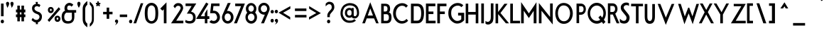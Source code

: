 SplineFontDB: 3.0
FontName: FabrikCondBold
FullName: FabrikCondBold
FamilyName: FabrikCond
Weight: Bold
Copyright: OFL Open Font License
Version: Version 1.5 (20.02.2010)
DefaultBaseFilename: fabrik_bc
ItalicAngle: 0
UnderlinePosition: -125
UnderlineWidth: 50
Ascent: 800
Descent: 200
LayerCount: 2
Layer: 0 1 "Back" 
Layer: 1 1 "Fore" 
XUID: [1021 639 1133821918 5829157]
UniqueID: 4050836
FSType: 0
OS2Version: 0
OS2_WeightWidthSlopeOnly: 0
OS2_UseTypoMetrics: 0
CreationTime: 1256911458
ModificationTime: 1266668034
OS2TypoAscent: 0
OS2TypoAOffset: 1
OS2TypoDescent: 0
OS2TypoDOffset: 1
OS2TypoLinegap: 90
OS2WinAscent: 0
OS2WinAOffset: 1
OS2WinDescent: 0
OS2WinDOffset: 1
HheadAscent: 0
HheadAOffset: 1
HheadDescent: 0
HheadDOffset: 1
OS2Vendor: 'PfEd'
Lookup: 4 0 1 "'liga' Standard Ligatures in Latin lookup 0"  {"'liga' Standard Ligatures in Latin lookup 0 subtable"  } ['liga' ('latn' <'dflt' > ) ]
Lookup: 4 0 0 "'dlig' optionale Ligaturen in Latin lookup 1"  {"'dlig' optionale Ligaturen in Latin lookup 1 subtable"  } ['dlig' ('latn' <'dflt' > ) ]
Lookup: 258 0 0 "'kern' Horizontales Kerning in Latin lookup 0"  {"'kern' Horizontales Kerning in Latin lookup 0 subtable"  } ['kern' ('latn' <'dflt' > ) ]
DEI: 0
Encoding: AdobeStandard
UnicodeInterp: none
NameList: Adobe Glyph List
DisplaySize: -24
AntiAlias: 1
FitToEm: 1
WinInfo: 0 32 16
BeginPrivate: 7
BlueValues 32 [-13 0 410 431 686 719 748 748 ]
OtherBlues 12 [-205 -199 ]
StdHW 4 [81]
StemSnapH 39 [20 61 70 74 81 86 91 102 119 455 465 ]
StdVW 4 [79]
StemSnapV 18 [73 79 83 91 103 ]
BlueScale 4 0.03
EndPrivate
BeginChars: 327 182

StartChar: .notdef
Encoding: 0 -1 0
AltUni2: 00fffd.ffffffff.0
Width: 472
LayerCount: 2
Fore
SplineSet
67 533 m 1,0,-1
 67 538 l 1,1,-1
 72 538 l 1,2,-1
 428 538 l 1,3,-1
 433 538 l 1,4,-1
 433 533 l 1,5,-1
 433 -2.18557e-07 l 1,6,-1
 433 -5 l 1,7,-1
 428 -5 l 1,8,-1
 72 -5 l 1,9,-1
 67 -5 l 1,10,-1
 67 -2.18557e-07 l 1,11,-1
 67 533 l 1,0,-1
121.5 55 m 1,12,-1
 378.5 55 l 1,13,-1
 378.5 478 l 1,14,-1
 121.5 478 l 1,15,-1
 121.5 55 l 1,12,-1
EndSplineSet
EndChar

StartChar: .null
Encoding: 256 0 1
Width: 0
Flags: W
LayerCount: 2
EndChar

StartChar: nonmarkingreturn
Encoding: 257 12 2
Width: 296
Flags: W
LayerCount: 2
EndChar

StartChar: space
Encoding: 32 32 3
Width: 202
Flags: W
LayerCount: 2
EndChar

StartChar: exclam
Encoding: 33 33 4
Width: 185
Flags: W
HStem: -5 21G<72.1727 93.8485> 678 20G<36.1839 126.28>
VStem: 26.38 113.24<21.9413 97.9705> 36.1839 90.0961<247 698>
LayerCount: 2
Fore
SplineSet
36.1839 698 m 1,0,-1
 126.28 698 l 1,1,-1
 126.28 247 l 1,2,-1
 35.8361 247 l 1,3,-1
 36.1839 698 l 1,0,-1
43.8946 106.315 m 128,-1,5
 61.3738 123.5 61.3738 123.5 83 123.5 c 128,-1,6
 104.526 123.5 104.526 123.5 121.986 107.429 c 128,-1,7
 139.62 91.1982 139.62 91.1982 139.62 61.0865 c 128,-1,8
 139.62 30.9748 139.62 30.9748 122.188 13.0173 c 128,-1,9
 104.697 -5 104.697 -5 83 -5 c 128,-1,10
 61.3453 -5 61.3453 -5 43.8661 12.4628 c 128,-1,11
 26.38 29.9326 26.38 29.9326 26.38 59.5143 c 128,-1,4
 26.38 89.096 26.38 89.096 43.8946 106.315 c 128,-1,5
EndSplineSet
EndChar

StartChar: quotedbl
Encoding: 34 34 5
Width: 321
Flags: W
HStem: 543.437 217.063<237.306 246.99>
LayerCount: 2
Fore
SplineSet
234.522 556.994 m 2,0,1
 231.928 569.626 231.928 569.626 211.814 625.895 c 128,-1,2
 191.699 682.163 191.699 682.163 191.699 704.631 c 128,-1,3
 191.699 727.1 191.699 727.1 208.751 743.8 c 128,-1,4
 225.802 760.5 225.802 760.5 246.99 760.5 c 128,-1,5
 268.125 760.5 268.125 760.5 285.588 743.871 c 128,-1,6
 303.16 727.138 303.16 727.138 303.16 696 c 0,7,8
 296.839 651.188 296.839 651.188 284.114 625.874 c 128,-1,9
 271.389 600.561 271.389 600.561 258.938 580.587 c 128,-1,10
 246.486 560.613 246.486 560.613 243.83 555.643 c 2,11,-1
 237.306 543.437 l 1,12,-1
 234.522 556.994 l 2,0,1
79.6622 556.994 m 2,13,14
 77.0617 569.661 77.0617 569.661 56.9509 625.907 c 128,-1,15
 36.84 682.153 36.84 682.153 36.84 704.622 c 128,-1,16
 36.84 727.092 36.84 727.092 53.9213 743.822 c 128,-1,17
 70.9493 760.5 70.9493 760.5 92.12 760.5 c 128,-1,18
 113.262 760.5 113.262 760.5 130.728 743.871 c 128,-1,19
 148.3 727.141 148.3 727.141 148.3 696 c 0,20,21
 141.984 651.226 141.984 651.226 129.234 625.857 c 128,-1,22
 116.484 600.488 116.484 600.488 104.056 580.553 c 128,-1,23
 91.6287 560.618 91.6287 560.618 88.9695 555.643 c 2,24,-1
 82.4454 543.438 l 1,25,-1
 79.6622 556.994 l 2,13,14
EndSplineSet
EndChar

StartChar: numbersign
Encoding: 35 35 6
Width: 429
Flags: MW
HStem: 219 87<66.86 115.47 66.86 115.47 193.01 260.11 66.86 193.01 339.52 388.14> 389 91<66.86 193.01 193.01 260.11 339.52 388.14>
VStem: 115.48 77.53<65 214 311 384 485 625> 260.11 79.42<65 214 311 384 485 625>
LayerCount: 2
Fore
SplineSet
110.47 625 m 1,0,-1
 198.01 625 l 1,1,-1
 198.01 485 l 1,2,-1
 255.11 485 l 1,3,-1
 255.11 625 l 1,4,-1
 344.52 625 l 1,5,-1
 344.52 485 l 1,6,-1
 393.14 485 l 1,7,-1
 393.14 384 l 1,8,-1
 344.52 384 l 1,9,-1
 344.52 311 l 1,10,-1
 393.14 311 l 1,11,-1
 393.14 214 l 1,12,-1
 344.52 214 l 1,13,-1
 344.52 65 l 1,14,-1
 255.11 65 l 1,15,-1
 255.11 214 l 1,16,-1
 198.01 214 l 1,17,-1
 198.01 65 l 1,18,-1
 110.47 65 l 1,19,-1
 110.47 214 l 1,20,-1
 61.86 214 l 1,21,-1
 61.86 311 l 1,22,-1
 110.47 311 l 1,23,-1
 110.47 385 l 1,24,-1
 61.86 385 l 1,25,-1
 61.86 485 l 1,26,-1
 110.47 485 l 1,27,-1
 110.47 625 l 1,0,-1
198.01 384 m 1,28,-1
 198.01 311 l 1,29,-1
 255.11 311 l 1,30,-1
 255.11 384 l 1,31,-1
 198.01 384 l 1,28,-1
EndSplineSet
EndChar

StartChar: dollar
Encoding: 36 36 7
Width: 692
Flags: W
HStem: 605.155 81.744<371.143 435.81>
VStem: 203.216 84.989<497.293 548.623> 464.613 86.254<196.193 257.989>
LayerCount: 2
Fore
SplineSet
457.324 570.7 m 1,0,1
 420.887 605.155 420.887 605.155 371.143 605.155 c 0,2,3
 348.074 605.155 348.074 605.155 323.547 590.08 c 128,-1,4
 299.019 575.005 299.019 575.005 288.205 533.741 c 0,5,6
 288.126 533.438 288.126 533.438 288.126 519.722 c 128,-1,7
 288.126 506.007 288.126 506.007 297.244 486.527 c 0,8,9
 305.364 469.181 305.364 469.181 325.456 453.279 c 0,10,11
 357.499 427.919 357.499 427.919 392.317 414.91 c 128,-1,12
 427.134 401.901 427.134 401.901 435.152 400.244 c 0,13,14
 475.315 391.942 475.315 391.942 520.506 333.812 c 0,15,16
 550.867 294.759 550.867 294.759 550.867 237.119 c 0,17,18
 550.867 157.213 550.867 157.213 511.989 102.088 c 128,-1,19
 473.111 46.9631 473.111 46.9631 404.482 27.3242 c 1,20,-1
 411.736 -35 l 1,21,-1
 333.996 -35 l 1,22,-1
 340.252 22.4227 l 1,23,24
 264.995 30.4832 264.995 30.4832 185.258 110.009 c 1,25,-1
 225.832 188.894 l 1,26,27
 287.158 113.894 287.158 113.894 356.999 113.894 c 0,28,29
 414.575 113.894 414.575 113.894 452.242 175.311 c 1,30,31
 464.613 204.017 464.613 204.017 464.613 224.438 c 128,-1,32
 464.613 244.858 464.613 244.858 458.779 259.398 c 0,33,34
 442.906 298.962 442.906 298.962 401.523 316.381 c 0,35,36
 388.799 321.736 388.799 321.736 368.986 328.781 c 0,37,38
 279.768 360.503 279.768 360.503 242.997 407.03 c 0,39,40
 203.216 457.367 203.216 457.367 203.216 532.688 c 0,41,42
 203.216 599.101 203.216 599.101 243.088 637.581 c 128,-1,43
 282.96 676.061 282.96 676.061 340.898 686.128 c 1,44,-1
 329.21 755 l 1,45,-1
 407.524 755 l 1,46,-1
 396.858 686.899 l 1,47,48
 457.259 686.899 457.259 686.899 498.451 640.791 c 1,49,-1
 457.324 570.7 l 1,0,1
EndSplineSet
EndChar

StartChar: percent
Encoding: 37 37 8
Width: 528
Flags: W
VStem: 61.0101 69.6299<442.64 496.085> 194.51 71.41<442.308 498.254> 295.98 69.63<129.764 191.237> 429.48 72.29<130.665 192.204>
LayerCount: 2
Fore
SplineSet
140.735 499.954 m 128,-1,1
 130.64 489.918 130.64 489.918 130.64 469.362 c 128,-1,2
 130.64 448.807 130.64 448.807 146.962 438.757 c 0,3,4
 155.103 433.745 155.103 433.745 162.914 433.745 c 128,-1,5
 170.701 433.745 170.701 433.745 178.602 438.729 c 0,6,7
 194.51 448.763 194.51 448.763 194.51 470.281 c 128,-1,8
 194.51 491.799 194.51 491.799 184.478 500.9 c 128,-1,9
 174.445 510 174.445 510 162.58 510 c 128,-1,0
 150.84 510 150.84 510 140.735 499.954 c 128,-1,1
163.47 358.5 m 128,-1,11
 136.934 358.5 136.934 358.5 113.908 369.854 c 128,-1,12
 90.8829 381.209 90.8829 381.209 75.9465 407.949 c 128,-1,13
 61.0101 434.689 61.0101 434.689 61.0101 471.031 c 128,-1,14
 61.0101 507.372 61.0101 507.372 76.026 532.68 c 0,15,16
 102.323 577 102.323 577 163.47 577 c 0,17,18
 220.446 577 220.446 577 250.98 525.552 c 0,19,20
 265.92 500.378 265.92 500.378 265.92 468.027 c 128,-1,21
 265.92 435.676 265.92 435.676 251.025 409.525 c 128,-1,22
 236.066 383.263 236.066 383.263 213.011 370.848 c 128,-1,10
 190.081 358.5 190.081 358.5 163.47 358.5 c 128,-1,11
381.836 193.691 m 0,23,24
 365.61 184.144 365.61 184.144 365.61 160.5 c 128,-1,25
 365.61 136.857 365.61 136.857 381.836 127.309 c 0,26,27
 389.796 122.625 389.796 122.625 397.632 122.625 c 128,-1,28
 405.468 122.625 405.468 122.625 413.563 127.73 c 0,29,30
 429.48 137.766 429.48 137.766 429.48 161.435 c 128,-1,31
 429.48 185.103 429.48 185.103 413.735 194.167 c 0,32,33
 405.986 198.628 405.986 198.628 398.107 198.628 c 128,-1,34
 390.227 198.628 390.227 198.628 381.836 193.691 c 0,23,24
311.327 96.0048 m 128,-1,36
 295.98 122.654 295.98 122.654 295.98 159.532 c 128,-1,37
 295.98 196.41 295.98 196.41 311.459 221.714 c 0,38,39
 338.244 265.5 338.244 265.5 398.43 265.5 c 0,40,41
 454.248 265.5 454.248 265.5 486.33 214.149 c 0,42,43
 501.77 189.436 501.77 189.436 501.77 156.52 c 128,-1,44
 501.77 123.603 501.77 123.603 486.378 97.9291 c 128,-1,45
 471.009 72.2919 471.009 72.2919 448.049 59.391 c 128,-1,46
 425.108 46.5 425.108 46.5 398.43 46.5 c 128,-1,47
 371.869 46.5 371.869 46.5 349.315 57.853 c 128,-1,35
 326.76 69.2059 326.76 69.2059 311.327 96.0048 c 128,-1,36
441.601 566.668 m 1,48,-1
 498.925 499.999 l 1,49,-1
 106.96 44.3323 l 1,50,-1
 49.6249 111 l 1,51,-1
 441.601 566.668 l 1,48,-1
EndSplineSet
EndChar

StartChar: ampersand
Encoding: 38 38 9
Width: 556
Flags: W
HStem: -15 86<68.641 444.913> 374.25 92.21<193.566 379.181 466.387 530.25> 628.023 95.3198<221.501 337.922>
VStem: 19.5475 90.0225<25.1366 353.99> 118.759 94.903<472.771 576.633> 379.181 87.206<191.749 410.779>
LayerCount: 2
Fore
SplineSet
293.383 723.343 m 0,0,1
 327.644 723.343 327.644 723.343 365.144 706.344 c 0,2,3
 404.789 688.264 404.789 688.264 431.008 654.144 c 1,4,-1
 363.853 586.852 l 1,5,6
 347.983 628.023 347.983 628.023 287.52 628.023 c 0,7,8
 213.662 628.023 213.662 628.023 213.662 534.944 c 0,9,10
 213.662 466.46 213.662 466.46 280.65 466.46 c 2,11,-1
 530.25 466.46 l 1,12,-1
 530.25 374.25 l 1,13,-1
 466.387 374.25 l 1,14,15
 466.59 236.229 466.59 236.229 466.59 233.94 c 0,16,17
 466.59 -15 466.59 -15 240 -15 c 0,18,19
 19.5475 -15 19.5475 -15 19.5475 226.994 c 0,20,21
 19.5475 393.973 19.5475 393.973 138.876 444.598 c 1,22,23
 118.759 482.773 118.759 482.773 118.759 516.114 c 128,-1,24
 118.759 549.455 118.759 549.455 123.849 575.118 c 0,25,26
 136.543 639.126 136.543 639.126 187.316 681.234 c 128,-1,27
 238.089 723.343 238.089 723.343 293.383 723.343 c 0,0,1
379.181 374.25 m 1,28,-1
 180.954 374.25 l 1,29,30
 109.57 323.964 109.57 323.964 109.57 223.878 c 0,31,32
 109.57 71 109.57 71 246 71 c 0,33,34
 399.01 71 399.01 71 380 233.615 c 0,35,36
 379.181 240.621 379.181 240.621 379.181 374.25 c 1,28,-1
EndSplineSet
EndChar

StartChar: quotesingle
Encoding: 169 39 10
Width: 145
Flags: W
HStem: 548.579 213.421<73.9959 75.9882>
VStem: 21.16 109.68<654.079 737.427>
LayerCount: 2
Fore
SplineSet
73.9959 548.579 m 1,0,1
 21.16 633.603 21.16 633.603 21.16 701 c 0,2,3
 21.16 729.021 21.16 729.021 38.1796 745.51 c 128,-1,4
 55.1992 762 55.1992 762 75.9882 762 c 128,-1,5
 96.6523 762 96.6523 762 113.667 746.16 c 128,-1,6
 130.84 730.172 130.84 730.172 130.84 697.088 c 128,-1,7
 130.84 664.004 130.84 664.004 113.646 623.315 c 0,8,9
 95.0325 579.044 95.0325 579.044 73.9959 548.579 c 1,0,1
EndSplineSet
EndChar

StartChar: parenleft
Encoding: 40 40 11
Width: 253
Flags: MW
VStem: 64.39 79.66<148 326.5 326.5 328 328 502 502 505>
LayerCount: 2
Fore
SplineSet
149.05 148 m 1,14,15
 149.05 34.4124 149.05 34.4124 222.71 -15.3977 c 1,17,-1
 222.71 -145.334 l 1,20,-1
 152.361 -100.575 152.361 -100.575 105.876 -31.2675 c 128,-1,24
 59.39 38.0397 59.39 38.0397 59.39 147.976 c 2,25,-1
 59.39 502 l 2,1,2
 59.39 611.874 59.39 611.874 107.122 673.643 c 0,3,4
 168.057 752.498 168.057 752.498 223.6 787 c 1,6,-1
 223.6 655.677 l 1,9,-1
 149.05 594.404 149.05 594.404 149.05 505 c 1,12,-1
 149.05 148 l 1,14,15
EndSplineSet
EndChar

StartChar: parenright
Encoding: 41 41 12
Width: 253
Flags: MW
VStem: 128.94 79.66<111.85 148 111.85 148 111.85 328>
LayerCount: 2
Fore
SplineSet
203.6 148 m 2,0,-1
 203.6 41.086 203.6 41.086 160.497 -23.2156 c 0,16,17
 118.745 -85.5017 118.745 -85.5017 60.2898 -126.526 c 1,14,15
 60.2898 -20.5787 l 1,13,-1
 133.94 32.6566 133.94 32.6566 133.94 148 c 2,11,12
 133.94 328 l 1,10,-1
 133.94 505 l 2,9,-1
 133.94 596.315 133.94 596.315 59.39 660.31 c 1,7,8
 59.39 765.512 l 1,6,-1
 105.056 732.885 105.056 732.885 158.091 667.357 c 0,4,5
 203.6 611.129 203.6 611.129 203.6 502 c 2,2,3
 203.6 148 l 2,0,-1
EndSplineSet
EndChar

StartChar: asterisk
Encoding: 42 42 13
Width: 200
Flags: W
HStem: 599.519 175.93<75.332 129.607>
VStem: 75.332 52.137<716.481 775.449>
LayerCount: 2
Fore
SplineSet
75.332 775.449 m 1,0,-1
 127.469 775.449 l 1,1,-1
 127.469 716.481 l 1,2,-1
 177.252 727.705 l 1,3,-1
 185.959 677.898 l 1,4,-1
 142.855 666.851 l 1,5,-1
 172.47 619.343 l 1,6,-1
 129.607 599.519 l 1,7,-1
 100.993 636.883 l 1,8,-1
 72.6069 599.828 l 1,9,-1
 29.7446 619.653 l 1,10,-1
 59.3271 667.132 l 1,11,-1
 24.7942 677.961 l 1,12,-1
 24.7942 727.872 l 1,13,-1
 75.332 716.443 l 1,14,-1
 75.332 775.449 l 1,0,-1
EndSplineSet
EndChar

StartChar: plus
Encoding: 43 43 14
Width: 467
Flags: MW
HStem: 321 80<288.77 404.82 288.77 288.77>
VStem: 208.78 79.99<155 315 406 554>
LayerCount: 2
Fore
SplineSet
293.77 316 m 1,0,-1
 293.77 155 l 1,1,-1
 203.79 155 l 1,2,-1
 203.79 315 l 1,3,-1
 79.18 315 l 1,4,-1
 79.18 403 l 1,5,-1
 203.79 403 l 1,6,-1
 203.79 554 l 1,7,-1
 292.89 554 l 1,8,-1
 292.89 406 l 1,9,-1
 409.82 406 l 1,10,-1
 409.82 316 l 1,11,-1
 293.77 316 l 1,0,-1
EndSplineSet
EndChar

StartChar: comma
Encoding: 44 44 15
Width: 145
Flags: W
VStem: 67.7713 64.9587<0.331449 71.0281>
LayerCount: 2
Fore
SplineSet
38.3416 113.822 m 128,-1,1
 55.3718 130.5 55.3718 130.5 76.539 130.5 c 128,-1,2
 97.6922 130.5 97.6922 130.5 115.158 113.871 c 128,-1,3
 132.73 97.1407 132.73 97.1407 132.73 71.0281 c 0,4,5
 132.73 14.3675 132.73 14.3675 84.3676 -29.6959 c 0,6,7
 67.4688 -45.0921 67.4688 -45.0921 63.7561 -47.1756 c 128,-1,8
 60.0435 -49.2591 60.0435 -49.2591 46.0551 -59.0907 c 2,9,-1
 20.6652 -76.9358 l 1,10,-1
 39.1656 -52.0193 l 2,11,12
 56.367 -28.8522 56.367 -28.8522 62.0691 -6.42807 c 128,-1,13
 67.7713 15.9961 67.7713 15.9961 67.7713 19.0644 c 128,-1,14
 67.7713 22.1328 67.7713 22.1328 67.6035 23.2704 c 1,15,16
 67.3039 23.3527 67.3039 23.3527 64.6521 22.4822 c 128,-1,17
 62.0003 21.6117 62.0003 21.6117 53.3891 21.6117 c 128,-1,18
 44.7778 21.6117 44.7778 21.6117 33.0239 34.3315 c 128,-1,19
 21.27 47.0513 21.27 47.0513 21.27 72.0777 c 128,-1,0
 21.27 97.104 21.27 97.104 38.3416 113.822 c 128,-1,1
EndSplineSet
EndChar

StartChar: hyphen
Encoding: 45 45 16
Width: 351
Flags: MW
HStem: 222 81<70.39 416.61 70.39 416.61>
LayerCount: 2
Fore
SplineSet
300.61 217 m 1,0,-1
 41.3896 217 l 1,1,-1
 41.3896 308 l 1,2,-1
 300.61 308 l 1,3,-1
 300.61 217 l 1,0,-1
EndSplineSet
EndChar

StartChar: period
Encoding: 46 46 17
Width: 177
Flags: W
LayerCount: 2
Fore
SplineSet
33.8946 106.315 m 128,-1,1
 51.3738 123.5 51.3738 123.5 73 123.5 c 128,-1,2
 94.5253 123.5 94.5253 123.5 111.986 107.429 c 128,-1,3
 129.62 91.1984 129.62 91.1984 129.62 62 c 0,4,5
 129.62 30.9748 129.62 30.9748 112.188 13.0173 c 128,-1,6
 94.6971 -5 94.6971 -5 73 -5 c 128,-1,7
 51.3453 -5 51.3453 -5 33.8661 12.4628 c 128,-1,8
 16.38 29.9326 16.38 29.9326 16.38 60 c 0,9,0
 16.38 89.096 16.38 89.096 33.8946 106.315 c 128,-1,1
EndSplineSet
Kerns2: 17 30 "'kern' Horizontales Kerning in Latin lookup 0 subtable" 
EndChar

StartChar: slash
Encoding: 47 47 18
Width: 367
Flags: MW
HStem: 0 21G<4 86.8 4 4> 684 20G<256.43 334.43 334.43 334.43>
VStem: 4 330.43
LayerCount: 2
Fore
SplineSet
90.3416 -5 m 1,0,-1
 -3.10453 -5 l 1,1,-1
 252.911 709 l 1,2,-1
 341.489 709 l 1,3,-1
 90.3416 -5 l 1,0,-1
EndSplineSet
Kerns2: 18 -153 "'kern' Horizontales Kerning in Latin lookup 0 subtable" 
EndChar

StartChar: zero
Encoding: 48 48 19
Width: 521
Flags: MW
HStem: 3.32823 115.437 771.592 94.8641
VStem: 33.3502 80.4137 415.812 81.3164
LayerCount: 2
Fore
SplineSet
383.145 506.851 m 0,0,1
 374.605 560.441 374.605 560.441 338.007 596.709 c 0,2,3
 302.326 632.069 302.326 632.069 256.341 632.069 c 0,4,5
 209.871 632.069 209.871 632.069 174.439 596.721 c 0,6,7
 138.44 560.807 138.44 560.807 129.535 506.828 c 0,8,9
 116.972 430.673 116.972 430.673 116.972 352.391 c 0,10,11
 116.972 275.362 116.972 275.362 129.536 198.539 c 0,12,13
 138.695 142.544 138.695 142.544 174.425 107.185 c 0,14,15
 209.861 72.1182 209.861 72.1182 256.341 72.1182 c 0,16,17
 302.336 72.1182 302.336 72.1182 338.021 107.197 c 0,18,19
 374.359 142.918 374.359 142.918 383.143 198.516 c 0,20,21
 394.967 273.364 394.967 273.364 394.967 352.391 c 0,22,23
 394.967 432.658 394.967 432.658 383.145 506.851 c 0,0,1
401.351 41.9699 m 128,-1,25
 338.262 -15.7754 338.262 -15.7754 256.471 -15.7754 c 0,26,27
 174.181 -15.7754 174.181 -15.7754 110.841 41.963 c 0,28,29
 48.2029 99.0614 48.2029 99.0614 33.2186 188.866 c 0,30,31
 19 274.081 19 274.081 19 354.215 c 128,-1,32
 19 434.348 19 434.348 33.2186 519.563 c 0,33,34
 48.2029 609.368 48.2029 609.368 110.841 666.466 c 0,35,36
 174.181 724.205 174.181 724.205 256.471 724.205 c 0,37,38
 338.261 724.205 338.261 724.205 401.351 666.459 c 128,-1,39
 464.32 608.824 464.32 608.824 479.718 519.591 c 0,40,41
 493.941 437.168 493.941 437.168 493.941 354.215 c 128,-1,42
 493.941 271.261 493.941 271.261 479.718 188.838 c 0,43,24
 464.32 99.6052 464.32 99.6052 401.351 41.9699 c 128,-1,25
EndSplineSet
EndChar

StartChar: one
Encoding: 49 49 20
Width: 368
Flags: MW
HStem: 0 21G<170.95 254 170.95 170.95>
VStem: 169.18 84.82<-5 493.676>
LayerCount: 2
Fore
SplineSet
164.223 493.676 m 1,0,-1
 116.745 444.102 l 1,1,-1
 39.813 518.97 l 1,2,-1
 259 740.867 l 1,3,-1
 259 -5 l 1,4,-1
 165.967 -5 l 1,5,-1
 164.223 493.676 l 1,0,-1
EndSplineSet
EndChar

StartChar: two
Encoding: 50 50 21
Width: 509
Flags: MW
HStem: 0 80.5<213.69 470.31 213.69 470.31> 627 80.5<294.91 309>
VStem: 389.05 73.23
LayerCount: 2
Fore
SplineSet
130.315 600.913 m 1,0,1
 189.64 715 189.64 715 294.904 715 c 0,2,3
 378.19 715 378.19 715 423.98 664.62 c 128,-1,4
 469.77 614.241 469.77 614.241 469.77 535.687 c 0,5,6
 469.77 478.671 469.77 478.671 367.662 314.233 c 2,7,-1
 227.176 88 l 1,8,-1
 477.81 88 l 1,9,-1
 477.81 -5 l 1,10,-1
 44.436 -5 l 1,11,-1
 314.246 400.96 l 2,12,13
 381.55 502.873 381.55 502.873 381.55 537.406 c 128,-1,14
 381.55 571.94 381.55 571.94 361.201 595.389 c 128,-1,15
 340.852 618.838 340.852 618.838 288.106 618.838 c 0,16,17
 231.417 618.838 231.417 618.838 181.778 530.103 c 1,18,-1
 130.315 600.913 l 1,0,1
EndSplineSet
EndChar

StartChar: three
Encoding: 51 51 22
Width: 428
Flags: MW
HStem: -25.5345 85.3539 642.691 87.6865
VStem: 309.097 88.6816
LayerCount: 2
Fore
SplineSet
198 75 m 0,0,1
 319 75 319 75 319 199 c 0,2,3
 319 339 319 339 189 339 c 2,4,-1
 101 339 l 1,5,-1
 268 609 l 1,6,-1
 56 609 l 1,7,-1
 56 701 l 1,8,-1
 433 701 l 1,9,-1
 249 407 l 1,10,11
 411 375 411 375 411 199 c 0,12,13
 411 -13 411 -13 196 -13 c 0,14,15
 90.4512 -13 90.4512 -13 37 44 c 1,16,-1
 63 119 l 1,17,18
 101.876 75 101.876 75 198 75 c 0,0,1
EndSplineSet
EndChar

StartChar: four
Encoding: 52 52 23
Width: 481
Flags: W
HStem: -5 21G<308.58 398.3> 149.49 97.42<398.3 466.93> 152.5 94.4<165.933 308.37>
VStem: 308.37 89.29<-5 149.49 246.91 347.897>
LayerCount: 2
Fore
SplineSet
355.952 735.408 m 1,0,-1
 435.193 686.821 l 1,1,-1
 165.933 246.9 l 1,2,-1
 308.37 246.9 l 1,3,-1
 308.37 347.897 l 1,4,-1
 397.66 497.671 l 1,5,-1
 397.66 246.91 l 1,6,-1
 466.93 246.91 l 1,7,-1
 466.93 149.49 l 1,8,-1
 398.3 149.49 l 1,9,-1
 398.3 -5 l 1,10,-1
 308.58 -5 l 1,11,-1
 308.58 152.5 l 1,12,-1
 2.11582 152.5 l 1,13,-1
 355.952 735.408 l 1,0,-1
EndSplineSet
EndChar

StartChar: five
Encoding: 53 53 24
Width: 391
Flags: MW
HStem: -11.1 85.67 360 78.67<116.505 203.353> 614.66 81.34<134.614 349.7>
VStem: 270.23 90
LayerCount: 2
Fore
SplineSet
59.3022 109.129 m 1,0,1
 94.9944 79.6976 94.9944 79.6976 146.224 79.6976 c 128,-1,2
 197.453 79.6976 197.453 79.6976 231.342 118.258 c 128,-1,3
 265.23 156.819 265.23 156.819 265.23 204.59 c 0,4,5
 265.23 249.814 265.23 249.814 229.753 309.937 c 0,6,7
 203.162 355.001 203.162 355.001 148.013 355.001 c 1,8,-1
 24.29 355.001 l 1,9,-1
 18.7013 355.001 l 1,10,-1
 57.2967 701 l 1,11,-1
 349.7 701 l 1,12,-1
 349.7 609.66 l 1,13,-1
 134.614 609.66 l 1,14,-1
 116.505 443.67 l 1,15,-1
 147.16 443.67 l 2,16,17
 236.997 443.67 236.997 443.67 301.177 375.641 c 128,-1,18
 365.24 307.737 365.24 307.737 365.24 213.78 c 128,-1,19
 365.24 119.827 365.24 119.827 300.844 51.8635 c 128,-1,20
 236.448 -16.0999 236.448 -16.0999 148.341 -16.0999 c 0,21,22
 56.3769 -16.0999 56.3769 -16.0999 -8.75402 43.1355 c 1,23,-1
 59.3022 109.129 l 1,0,1
EndSplineSet
EndChar

StartChar: six
Encoding: 54 54 25
Width: 465
VWidth: 990
Flags: W
HStem: -14.3486 90.2949<180.895 297.751> 346.209 90.852<214.698 301.802>
VStem: 37.207 92.828<133.388 269.847> 241.032 101.731<616.346 718.077> 349.009 94.272<133.455 285.025>
LayerCount: 2
Fore
SplineSet
96.9523 50.5751 m 128,-1,1
 37.207 115.325 37.207 115.325 37.207 211.334 c 0,2,3
 37.207 256.344 37.207 256.344 63.5498 316.019 c 2,4,-1
 241.032 718.077 l 1,5,-1
 342.763 718.077 l 1,6,-1
 212.454 431.401 l 1,7,8
 227.156 437.061 227.156 437.061 240.263 437.061 c 0,9,10
 323.676 437.061 323.676 437.061 383.559 372.142 c 128,-1,11
 443.281 307.398 443.281 307.398 443.281 211.334 c 128,-1,12
 443.281 115.289 443.281 115.289 383.545 50.5573 c 128,-1,13
 323.649 -14.3486 323.649 -14.3486 240.263 -14.3486 c 128,-1,0
 156.858 -14.3486 156.858 -14.3486 96.9523 50.5751 c 128,-1,1
239.46 346.209 m 128,-1,15
 191.413 346.209 191.413 346.209 160.724 309.418 c 128,-1,16
 130.035 272.627 130.035 272.627 130.035 212.072 c 128,-1,17
 130.035 151.546 130.035 151.546 162.205 113.746 c 128,-1,18
 194.375 75.9463 194.375 75.9463 239.307 75.9463 c 128,-1,19
 284.264 75.9463 284.264 75.9463 316.637 113.435 c 128,-1,20
 349.009 150.923 349.009 150.923 349.009 209.149 c 128,-1,21
 349.009 267.515 349.009 267.515 318.212 306.862 c 128,-1,14
 287.415 346.209 287.415 346.209 239.46 346.209 c 128,-1,15
EndSplineSet
EndChar

StartChar: seven
Encoding: 55 55 26
Width: 386
Flags: MW
HStem: 0 21G<-1.17001 82.3 -1.17001 -1.17001> 618 75<32.54 247.71 32.54 32.54>
VStem: -1.17 360.44
LayerCount: 2
Fore
SplineSet
26.4787 698 m 1,0,-1
 366.653 698 l 1,1,-1
 85.6862 -5 l 1,2,-1
 -15.5942 -5 l 1,3,-1
 232.286 606 l 1,4,-1
 26.6006 606 l 1,5,-1
 26.4787 698 l 1,0,-1
EndSplineSet
EndChar

StartChar: eight
Encoding: 56 56 27
Width: 439
Flags: W
HStem: -15.6999 91.84<152.242 276.968> 338.6 71.71<162.648 264.834> 632.16 84.46<162.611 264.87>
VStem: 13.3799 84.94<136.519 278.225> 28.49 89.78<462.56 581.585> 309.24 88.44<462.563 581.567> 330.92 88.58<136.534 278.202>
LayerCount: 2
Fore
SplineSet
213.09 716.62 m 128,-1,1
 289.667 716.62 289.667 716.62 343.673 656.43 c 128,-1,2
 397.68 596.24 397.68 596.24 397.68 515.557 c 128,-1,3
 397.68 434.875 397.68 434.875 352.747 377.346 c 1,4,5
 419.5 310.661 419.5 310.661 419.5 213.698 c 128,-1,6
 419.5 116.735 419.5 116.735 360.082 50.5176 c 128,-1,7
 300.664 -15.6999 300.664 -15.6999 216.44 -15.6999 c 128,-1,8
 132.216 -15.6999 132.216 -15.6999 72.798 50.5205 c 128,-1,9
 13.3799 116.741 13.3799 116.741 13.3799 211.997 c 128,-1,10
 13.3799 307.254 13.3799 307.254 76.4251 373.529 c 1,11,12
 28.49 431.873 28.49 431.873 28.49 514.055 c 128,-1,13
 28.49 596.237 28.49 596.237 82.4955 656.428 c 128,-1,0
 136.501 716.62 136.501 716.62 213.09 716.62 c 128,-1,1
213.74 632.16 m 128,-1,15
 174.41 632.16 174.41 632.16 146.34 600.006 c 128,-1,16
 118.27 567.853 118.27 567.853 118.27 522.08 c 128,-1,17
 118.27 476.295 118.27 476.295 146.353 443.302 c 128,-1,18
 174.436 410.31 174.436 410.31 213.728 410.31 c 128,-1,19
 253.04 410.31 253.04 410.31 281.14 443.304 c 128,-1,20
 309.24 476.298 309.24 476.298 309.24 522.08 c 128,-1,21
 309.24 567.839 309.24 567.839 281.155 600 c 128,-1,14
 253.071 632.16 253.071 632.16 213.74 632.16 c 128,-1,15
214.6 338.6 m 128,-1,23
 166.624 338.6 166.624 338.6 132.472 300.239 c 128,-1,24
 98.32 261.878 98.32 261.878 98.32 207.387 c 128,-1,25
 98.32 152.873 98.32 152.873 132.476 114.507 c 128,-1,26
 166.632 76.1401 166.632 76.1401 214.6 76.1401 c 128,-1,27
 262.575 76.1401 262.575 76.1401 296.747 114.511 c 128,-1,28
 330.92 152.881 330.92 152.881 330.92 207.37 c 128,-1,29
 330.92 261.856 330.92 261.856 296.749 300.228 c 128,-1,22
 262.577 338.6 262.577 338.6 214.6 338.6 c 128,-1,23
EndSplineSet
EndChar

StartChar: nine
Encoding: 57 57 28
Width: 432
Flags: MW
HStem: 0 21G 641.97 78.3
VStem: 19.09 80.11 330 80.11
LayerCount: 2
Fore
SplineSet
356.45 663.239 m 0,0,1
 436.426 578.829 436.426 578.829 406.473 449.718 c 1,2,-1
 213.6 -5 l 1,3,-1
 112.274 -5 l 1,4,-1
 244.76 303.812 l 1,5,6
 237.418 302.096 237.418 302.096 228.888 302.096 c 0,7,8
 142.144 302.096 142.144 302.096 73.0279 364.211 c 0,9,10
 14.0899 417.179 14.0899 417.179 14.0899 509.254 c 128,-1,11
 14.0899 601.329 14.0899 601.329 72.7909 663.305 c 128,-1,12
 131.492 725.28 131.492 725.28 214.58 725.28 c 128,-1,13
 297.668 725.28 297.668 725.28 356.45 663.239 c 0,0,1
214.58 636.97 m 128,-1,15
 168.706 636.97 168.706 636.97 136.453 602.253 c 128,-1,16
 104.2 567.536 104.2 567.536 104.2 516.17 c 128,-1,17
 104.2 464.658 104.2 464.658 135.538 429.049 c 128,-1,18
 166.875 393.44 166.875 393.44 214.837 393.44 c 128,-1,19
 262.95 393.44 262.95 393.44 293.975 426.915 c 128,-1,20
 325 460.39 325 460.39 325 513.97 c 128,-1,21
 325 567.536 325 567.536 292.735 602.253 c 128,-1,14
 260.47 636.97 260.47 636.97 214.58 636.97 c 128,-1,15
EndSplineSet
EndChar

StartChar: colon
Encoding: 58 58 29
Width: 152
Flags: MW
VStem: 28.38 104.13<43.5817 135.774 364.393 452.318>
LayerCount: 2
Fore
SplineSet
41.36 452.841 m 128,-1,1
 59.34 469.5 59.34 469.5 80.4375 469.5 c 128,-1,2
 101.441 469.5 101.441 469.5 119.312 454.03 c 0,3,4
 137.51 438.279 137.51 438.279 137.51 410 c 0,5,6
 137.51 380.844 137.51 380.844 119.467 363.859 c 128,-1,7
 101.558 347 101.558 347 80.45 347 c 128,-1,8
 59.3661 347 59.3661 347 41.3731 363.393 c 128,-1,9
 23.38 379.787 23.38 379.787 23.38 409 c 0,10,0
 23.38 436.182 23.38 436.182 41.36 452.841 c 128,-1,1
40.0046 136.315 m 128,-1,12
 57.4838 153.5 57.4838 153.5 79.11 153.5 c 128,-1,13
 100.635 153.5 100.635 153.5 118.096 137.429 c 128,-1,14
 135.73 121.198 135.73 121.198 135.73 92 c 0,15,16
 135.73 60.9748 135.73 60.9748 118.298 43.0173 c 128,-1,17
 100.807 25 100.807 25 79.11 25 c 128,-1,18
 57.4553 25 57.4553 25 39.9761 42.4628 c 128,-1,19
 22.49 59.9326 22.49 59.9326 22.49 90 c 0,20,11
 22.49 119.096 22.49 119.096 40.0046 136.315 c 128,-1,12
EndSplineSet
EndChar

StartChar: semicolon
Encoding: 59 59 30
Width: 145
Flags: W
VStem: 18.54 113.25<378.303 451.517> 23 111.46<61.4031 126.632>
LayerCount: 2
Fore
SplineSet
36.0774 459.034 m 128,-1,1
 53.6148 475 53.6148 475 75.17 475 c 128,-1,2
 96.6186 475 96.6186 475 114.204 459.297 c 128,-1,3
 131.79 443.594 131.79 443.594 131.79 414.91 c 128,-1,4
 131.79 386.227 131.79 386.227 114.278 369.613 c 128,-1,5
 96.7655 353 96.7655 353 75.17 353 c 128,-1,6
 53.6148 353 53.6148 353 36.0774 369.875 c 128,-1,7
 18.54 386.751 18.54 386.751 18.54 414.91 c 128,-1,0
 18.54 443.069 18.54 443.069 36.0774 459.034 c 128,-1,1
40.5046 136.315 m 128,-1,9
 57.9838 153.5 57.9838 153.5 79.17 153.5 c 128,-1,10
 100.398 153.5 100.398 153.5 117.436 136.265 c 128,-1,11
 134.46 119.044 134.46 119.044 134.46 93.558 c 128,-1,12
 134.46 68.0721 134.46 68.0721 126.62 48.3647 c 128,-1,13
 118.781 28.6574 118.781 28.6574 111.349 17.6945 c 128,-1,14
 103.823 6.59375 103.823 6.59375 86.3534 -7.85564 c 2,15,-1
 66.3052 -24.3786 l 2,16,17
 62.9106 -27.1041 62.9106 -27.1041 47.4674 -36.2965 c 2,18,-1
 19.7209 -52.8122 l 1,19,-1
 41.1729 -28.6782 l 2,20,21
 55.0887 -13.0225 55.0887 -13.0225 62.605 12.273 c 128,-1,22
 70.1214 37.5684 70.1214 37.5684 70.1214 40.7124 c 128,-1,23
 70.1214 43.8565 70.1214 43.8565 69.8393 44.9141 c 1,24,25
 71.0039 44.0293 71.0039 44.0293 59.4158 44.0293 c 128,-1,26
 47.8278 44.0293 47.8278 44.0293 35.4139 56.4795 c 128,-1,27
 23 68.9296 23 68.9296 23 94.0178 c 128,-1,8
 23 119.106 23 119.106 40.5046 136.315 c 128,-1,9
EndSplineSet
EndChar

StartChar: less
Encoding: 60 60 31
Width: 440
Flags: MW
HStem: 133.36 465.19
VStem: 10.85 406.79
LayerCount: 2
Fore
SplineSet
417.64 607.01 m 5,0,-1
 417.64 515.173 l 5,1,-1
 161.744 370.772 l 5,2,-1
 413.19 216.679 l 5,3,-1
 413.19 124.532 l 5,4,-1
 0.818502 374.225 l 5,5,-1
 417.64 607.01 l 5,0,-1
EndSplineSet
EndChar

StartChar: equal
Encoding: 61 61 32
Width: 628
Flags: MW
HStem: 209 79<136.31 531.47 136.31 136.31> 438 80<134.53 527.91 134.53 527.91 134.31 527.91>
LayerCount: 2
Fore
SplineSet
131.076 293 m 1,10,-1
 536.47 293 l 1,1,-1
 536.47 204 l 1,4,-1
 131.324 204 l 1,7,-1
 131.076 293 l 1,10,-1
129.544 523 m 1,22,-1
 532.91 523 l 1,13,-1
 532.91 433 l 1,16,-1
 129.296 433 l 1,19,-1
 129.544 523 l 1,22,-1
EndSplineSet
EndChar

StartChar: greater
Encoding: 62 62 33
Width: 440
Flags: MW
HStem: 132.992 465.19
VStem: -37.182 406.79
LayerCount: 2
Fore
SplineSet
0.818359 124.532 m 5,0,-1
 0.818359 216.369 l 5,1,-1
 256.714 360.77 l 5,2,-1
 5.26758 514.863 l 5,3,-1
 5.26758 607.01 l 5,4,-1
 417.64 357.317 l 5,5,-1
 0.818359 124.532 l 5,0,-1
EndSplineSet
EndChar

StartChar: question
Encoding: 63 63 34
Width: 517
Flags: W
HStem: 675.5 86.5<193.877 378.217>
VStem: 183.56 113.24<21.9602 97.9713> 193.12 89.56<215 320.434> 350.02 91.07<515.721 708.642>
LayerCount: 2
Fore
SplineSet
136.996 692.923 m 1,0,1
 198.183 762 198.183 762 254.96 762 c 0,2,3
 441.09 762 441.09 762 441.09 565 c 0,4,5
 441.09 527.093 441.09 527.093 424.669 491.221 c 128,-1,6
 408.248 455.347 408.248 455.347 370.371 410.763 c 2,7,-1
 332.99 366.763 l 2,8,9
 299.981 327.91 299.981 327.91 288.084 306.832 c 0,10,11
 282.68 297.257 282.68 297.257 282.68 220 c 2,12,-1
 282.68 215 l 1,13,-1
 193.12 215 l 1,14,-1
 193.12 220 l 2,15,16
 193.12 311.353 193.12 311.353 207.762 340.593 c 0,17,18
 233.168 391.33 233.168 391.33 254.642 414.91 c 2,19,-1
 296.075 460.408 l 1,20,-1
 312.574 477.074 l 2,21,22
 350.02 514.899 350.02 514.899 350.02 565.026 c 0,23,24
 350.02 675.5 350.02 675.5 256.03 675.5 c 0,25,26
 208.22 675.5 208.22 675.5 143.823 606.586 c 2,27,-1
 135.197 597.355 l 1,28,-1
 136.996 692.923 l 1,0,1
183.56 59.5001 m 128,-1,30
 183.56 89.0933 183.56 89.0933 201.074 106.315 c 128,-1,31
 218.551 123.5 218.551 123.5 240.18 123.5 c 128,-1,32
 261.706 123.5 261.706 123.5 279.166 107.429 c 128,-1,33
 296.8 91.1983 296.8 91.1983 296.8 61.0001 c 128,-1,34
 296.8 30.9694 296.8 30.9694 279.367 13.0169 c 128,-1,35
 261.872 -4.99994 261.872 -4.99994 240.18 -4.99994 c 128,-1,36
 218.525 -4.99994 218.525 -4.99994 201.046 12.4629 c 128,-1,29
 183.56 29.9327 183.56 29.9327 183.56 59.5001 c 128,-1,30
EndSplineSet
EndChar

StartChar: at
Encoding: 64 64 35
Width: 855
Flags: W
HStem: 13 79<383.033 520.164> 166.719 79.8353<589.011 696.373> 192.5 76.5<402.38 484.031> 470.5 74<387.029 483.849> 633 82<389.575 530.546>
VStem: 132.75 78.53<242.125 497.816> 289.39 74.98<324.376 410.668> 522.58 74.96<307.076 419.073 518.651 540> 713.03 73.1899<295.618 469.177>
LayerCount: 2
Fore
SplineSet
436.229 92 m 1,0,-1
 499.98 92 l 1,1,2
 526.835 92 526.835 92 556.24 104.702 c 128,-1,3
 585.645 117.403 585.645 117.403 599.352 127.016 c 2,4,-1
 623.216 143.752 l 1,5,-1
 676.476 89.1271 l 1,6,-1
 629.413 57.2311 l 2,7,8
 585.304 27.3369 585.304 27.3369 536.136 20.1684 c 128,-1,9
 486.968 13 486.968 13 434.253 13 c 128,-1,10
 381.539 13 381.539 13 329.907 33.8642 c 0,11,12
 238.336 70.8668 238.336 70.8668 185.543 160.376 c 128,-1,13
 132.75 249.884 132.75 249.884 132.75 350 c 0,14,15
 132.75 490.723 132.75 490.723 208.493 592.977 c 0,16,17
 249.212 647.949 249.212 647.949 320.645 681.474 c 128,-1,18
 392.078 715 392.078 715 460.691 715 c 128,-1,19
 529.305 715 529.305 715 591.353 693.469 c 128,-1,20
 653.401 671.938 653.401 671.938 696.153 629.904 c 128,-1,21
 738.905 587.87 738.905 587.87 762.562 518.348 c 128,-1,22
 786.22 448.825 786.22 448.825 786.22 380.987 c 128,-1,23
 786.22 313.148 786.22 313.148 774.091 278.042 c 128,-1,24
 761.962 242.936 761.962 242.936 723.472 204.827 c 128,-1,25
 684.982 166.719 684.982 166.719 624.486 166.719 c 0,26,27
 597.418 166.719 597.418 166.719 569.468 178.707 c 128,-1,28
 541.518 190.695 541.518 190.695 526.799 218.037 c 1,29,30
 495.14 192.5 495.14 192.5 454.81 192.5 c 128,-1,31
 414.479 192.5 414.479 192.5 377.664 207.235 c 128,-1,32
 340.85 221.97 340.85 221.97 315.062 263.88 c 128,-1,33
 289.39 305.6 289.39 305.6 289.39 356.724 c 0,34,35
 289.39 456.406 289.39 456.406 337.191 500.453 c 128,-1,36
 384.993 544.5 384.993 544.5 449.7 544.5 c 0,37,38
 495.514 544.5 495.514 544.5 522.58 518.651 c 1,39,-1
 522.58 540 l 1,40,-1
 597.54 540 l 1,41,-1
 597.54 467 l 2,42,-1
 597.54 292.095 l 1,43,44
 597.54 246.554 597.54 246.554 640.511 246.554 c 128,-1,45
 683.482 246.554 683.482 246.554 683.482 268.702 c 0,46,47
 683.482 271.009 683.482 271.009 707.548 304.701 c 0,48,49
 713.03 312.376 713.03 312.376 713.03 367 c 0,50,51
 713.03 493.01 713.03 493.01 643.181 567.582 c 0,52,53
 613.771 598.98 613.771 598.98 564.026 615.99 c 128,-1,54
 514.28 633 514.28 633 460.061 633 c 128,-1,55
 405.841 633 405.841 633 348.959 607.439 c 128,-1,56
 292.155 581.913 292.155 581.913 262.915 539.175 c 0,57,58
 211.28 463.705 211.28 463.705 211.28 350 c 0,59,60
 211.28 267.02 211.28 267.02 271.302 183.93 c 0,61,62
 304.559 137.892 304.559 137.892 349.934 114.946 c 128,-1,63
 395.309 92 395.309 92 436.229 92 c 1,0,-1
456.393 470.5 m 0,64,65
 403.036 470.5 403.036 470.5 378.344 425.932 c 0,66,67
 364.37 400.711 364.37 400.711 364.37 367.522 c 128,-1,68
 364.37 334.333 364.37 334.333 378.289 310.159 c 0,69,70
 401.987 269 401.987 269 456.38 269 c 0,71,72
 477.65 269 477.65 269 497.802 286.494 c 128,-1,73
 517.953 303.988 517.953 303.988 520.042 321.152 c 128,-1,74
 522.13 338.316 522.13 338.316 522.13 370.411 c 128,-1,75
 522.13 402.506 522.13 402.506 520.875 408.022 c 0,76,77
 514.741 434.993 514.741 434.993 496.127 452.747 c 128,-1,78
 477.513 470.5 477.513 470.5 456.393 470.5 c 0,64,65
EndSplineSet
EndChar

StartChar: A
Encoding: 65 65 36
Width: 636
Flags: MW
HStem: 175 91<244.44 423.33 244.44 457.15 212.4 423.33>
LayerCount: 2
Fore
SplineSet
329.762 744.925 m 1,0,-1
 625.587 -5 l 1,1,-1
 538.731 -5 l 1,2,-1
 463.851 170 l 1,3,-1
 205.902 170 l 1,4,-1
 142.242 -5 l 1,5,-1
 48.545 -5 l 1,6,-1
 329.762 744.925 l 1,0,-1
426.101 271 m 1,7,-1
 330.917 523.438 l 1,8,-1
 241.515 271 l 1,9,-1
 426.101 271 l 1,7,-1
EndSplineSet
Kerns2: 15 51 "'kern' Horizontales Kerning in Latin lookup 0 subtable"  16 -86 "'kern' Horizontales Kerning in Latin lookup 0 subtable"  17 58 "'kern' Horizontales Kerning in Latin lookup 0 subtable"  29 47 "'kern' Horizontales Kerning in Latin lookup 0 subtable"  36 65 "'kern' Horizontales Kerning in Latin lookup 0 subtable"  37 44 "'kern' Horizontales Kerning in Latin lookup 0 subtable"  42 -44 "'kern' Horizontales Kerning in Latin lookup 0 subtable"  45 53 "'kern' Horizontales Kerning in Latin lookup 0 subtable"  51 43 "'kern' Horizontales Kerning in Latin lookup 0 subtable"  52 -41 "'kern' Horizontales Kerning in Latin lookup 0 subtable"  55 -140 "'kern' Horizontales Kerning in Latin lookup 0 subtable"  57 -186 "'kern' Horizontales Kerning in Latin lookup 0 subtable"  58 -222 "'kern' Horizontales Kerning in Latin lookup 0 subtable"  59 49 "'kern' Horizontales Kerning in Latin lookup 0 subtable"  60 -124 "'kern' Horizontales Kerning in Latin lookup 0 subtable"  61 53 "'kern' Horizontales Kerning in Latin lookup 0 subtable"  85 44 "'kern' Horizontales Kerning in Latin lookup 0 subtable"  89 -109 "'kern' Horizontales Kerning in Latin lookup 0 subtable"  90 -93 "'kern' Horizontales Kerning in Latin lookup 0 subtable"  91 44 "'kern' Horizontales Kerning in Latin lookup 0 subtable"  92 -48 "'kern' Horizontales Kerning in Latin lookup 0 subtable"  93 48 "'kern' Horizontales Kerning in Latin lookup 0 subtable" 
EndChar

StartChar: B
Encoding: 66 66 37
Width: 422
Flags: W
HStem: -5 89<129 336.8> 320 94.91<131 220 220 263> 610 82<131 180 180 286.4>
VStem: 39.5098 91.4902<84 320 414.91 611> 263 91.04<385.646 639.263> 311 91.99<48.75 354.25>
LayerCount: 2
Fore
SplineSet
185.18 692 m 2,0,1
 354.04 692 354.04 692 354.04 510 c 0,2,3
 354.04 405.562 354.04 405.562 301.761 385.627 c 1,4,5
 402.99 366.768 402.99 366.768 402.99 200.5 c 0,6,7
 402.99 -5 402.99 -5 225.54 -5 c 2,8,-1
 39.5098 -5 l 1,9,-1
 39.5098 692 l 1,10,-1
 185.18 692 l 2,0,1
131 611 m 1,11,-1
 131 414.91 l 1,12,-1
 185 414.91 l 2,13,14
 263 414.91 263 414.91 263 512.455 c 128,-1,15
 263 610 263 610 185 610 c 2,16,-1
 180 610 l 1,17,-1
 180 611 l 1,18,-1
 131 611 l 1,11,-1
129 320 m 1,19,-1
 129 84 l 1,20,-1
 225 84 l 2,21,22
 311 84 311 84 311 201.5 c 128,-1,23
 311 319 311 319 225 319 c 2,24,-1
 220 319 l 1,25,-1
 220 320 l 1,26,-1
 129 320 l 1,19,-1
EndSplineSet
Kerns2: 57 -60 "'kern' Horizontales Kerning in Latin lookup 0 subtable"  58 -62 "'kern' Horizontales Kerning in Latin lookup 0 subtable"  60 -57 "'kern' Horizontales Kerning in Latin lookup 0 subtable" 
EndChar

StartChar: C
Encoding: 67 67 38
Width: 564
Flags: MW
HStem: -10.27 78.13 628.75 77.78
VStem: 48.02 89.65
LayerCount: 2
Fore
SplineSet
562.675 86.7422 m 1,0,1
 473.285 -15.2695 473.285 -15.2695 342.26 -15.2695 c 0,2,3
 247.871 -15.2695 247.871 -15.2695 180.902 38.7014 c 128,-1,4
 113.932 92.6723 113.932 92.6723 73.9762 171.939 c 128,-1,5
 34.0205 251.206 34.0205 251.206 34.0205 350.228 c 128,-1,6
 34.0205 449.25 34.0205 449.25 72.6427 530.703 c 128,-1,7
 111.265 612.155 111.265 612.155 177.216 655.683 c 0,8,9
 261.831 711.53 261.831 711.53 354.51 711.53 c 2,10,-1
 355.62 711.53 l 1,11,12
 467.13 711.53 467.13 711.53 554.785 622.57 c 1,13,-1
 489.045 552.223 l 1,14,15
 442.782 621.404 442.782 621.404 349.772 621.404 c 128,-1,16
 256.762 621.404 256.762 621.404 194.216 541.015 c 128,-1,17
 131.67 460.627 131.67 460.627 131.67 345.691 c 128,-1,18
 131.67 230.756 131.67 230.756 196.062 152.808 c 128,-1,19
 260.455 74.8604 260.455 74.8604 347.27 74.8604 c 0,20,21
 451.11 74.8604 451.11 74.8604 504.614 152.88 c 1,22,-1
 562.675 86.7422 l 1,0,1
EndSplineSet
Kerns2: 15 44 "'kern' Horizontales Kerning in Latin lookup 0 subtable"  16 -63 "'kern' Horizontales Kerning in Latin lookup 0 subtable"  17 48 "'kern' Horizontales Kerning in Latin lookup 0 subtable"  29 42 "'kern' Horizontales Kerning in Latin lookup 0 subtable"  30 42 "'kern' Horizontales Kerning in Latin lookup 0 subtable"  36 -37 "'kern' Horizontales Kerning in Latin lookup 0 subtable"  37 45 "'kern' Horizontales Kerning in Latin lookup 0 subtable"  39 40 "'kern' Horizontales Kerning in Latin lookup 0 subtable"  45 51 "'kern' Horizontales Kerning in Latin lookup 0 subtable"  51 44 "'kern' Horizontales Kerning in Latin lookup 0 subtable"  54 30 "'kern' Horizontales Kerning in Latin lookup 0 subtable"  60 41 "'kern' Horizontales Kerning in Latin lookup 0 subtable"  89 -44 "'kern' Horizontales Kerning in Latin lookup 0 subtable"  90 4 "'kern' Horizontales Kerning in Latin lookup 0 subtable"  92 -72 "'kern' Horizontales Kerning in Latin lookup 0 subtable" 
EndChar

StartChar: D
Encoding: 68 68 39
Width: 525
Flags: MW
HStem: 0 86.66<133.87 321.702> 613.34 78.66
VStem: 77.92 74.94 426.58 78.32
LayerCount: 2
Fore
SplineSet
497.271 366.738 m 0,0,1
 497.271 -4.99999 497.271 -4.99999 261.72 -4.99999 c 1,2,-1
 42.78 -4.99999 l 1,3,-1
 37.78 -4.99999 l 1,4,-1
 37.78 694 l 1,5,-1
 264.401 694 l 1,6,7
 497.271 694 497.271 694 497.271 366.738 c 0,0,1
256.832 88.6591 m 0,8,9
 397.642 88.6591 397.642 88.6591 397.642 346.827 c 128,-1,10
 397.642 604.994 397.642 604.994 256.911 605.34 c 0,11,12
 250.822 605.355 250.822 605.355 197.424 605.391 c 128,-1,13
 144.027 605.427 144.027 605.427 133.87 605.427 c 1,14,-1
 133.87 88.4366 l 1,15,16
 150.318 88.5479 150.318 88.5479 181.294 88.6035 c 128,-1,17
 212.271 88.6591 212.271 88.6591 256.832 88.6591 c 0,8,9
EndSplineSet
Kerns2: 30 40 "'kern' Horizontales Kerning in Latin lookup 0 subtable"  36 -107 "'kern' Horizontales Kerning in Latin lookup 0 subtable"  45 -58 "'kern' Horizontales Kerning in Latin lookup 0 subtable"  52 -13 "'kern' Horizontales Kerning in Latin lookup 0 subtable"  55 -56 "'kern' Horizontales Kerning in Latin lookup 0 subtable"  57 -58 "'kern' Horizontales Kerning in Latin lookup 0 subtable"  58 -88 "'kern' Horizontales Kerning in Latin lookup 0 subtable"  59 -83 "'kern' Horizontales Kerning in Latin lookup 0 subtable"  60 -71 "'kern' Horizontales Kerning in Latin lookup 0 subtable"  61 -96 "'kern' Horizontales Kerning in Latin lookup 0 subtable" 
EndChar

StartChar: E
Encoding: 69 69 40
Width: 399
Flags: W
HStem: -5 92<132.49 380.37> 324 90.91<132.49 302.94> 603 95<132.49 372.35>
VStem: 39.61 92.88<87 324 414.91 603>
LayerCount: 2
Fore
SplineSet
39.61 698 m 1,0,-1
 372.35 698 l 1,1,-1
 372.35 603 l 1,2,-1
 132.49 603 l 1,3,-1
 132.49 414.91 l 1,4,-1
 302.94 414.91 l 1,5,-1
 302.94 324 l 1,6,-1
 132.49 324 l 1,7,-1
 132.49 87 l 1,8,-1
 380.37 87 l 1,9,-1
 380.37 -5 l 1,10,-1
 39.61 -5 l 1,11,-1
 39.61 698 l 1,0,-1
EndSplineSet
Kerns2: 16 -82 "'kern' Horizontales Kerning in Latin lookup 0 subtable"  38 86 "'kern' Horizontales Kerning in Latin lookup 0 subtable"  42 -44 "'kern' Horizontales Kerning in Latin lookup 0 subtable"  50 -52 "'kern' Horizontales Kerning in Latin lookup 0 subtable"  52 -40 "'kern' Horizontales Kerning in Latin lookup 0 subtable"  73 -50 "'kern' Horizontales Kerning in Latin lookup 0 subtable"  89 -4 "'kern' Horizontales Kerning in Latin lookup 0 subtable"  90 -5 "'kern' Horizontales Kerning in Latin lookup 0 subtable"  92 23 "'kern' Horizontales Kerning in Latin lookup 0 subtable" 
EndChar

StartChar: F
Encoding: 70 70 41
Width: 396
Flags: W
HStem: -5 21G<40.42 133.18> 324 90.91<133.18 303.73> 604 92<133.18 361.58>
VStem: 40.42 92.76<-5 324 414.91 604>
LayerCount: 2
Fore
SplineSet
40.42 696 m 1,0,-1
 361.58 696 l 1,1,-1
 361.58 604 l 1,2,-1
 133.18 604 l 1,3,-1
 133.18 414.91 l 1,4,-1
 303.73 414.91 l 1,5,-1
 303.73 324 l 1,6,-1
 133.18 324 l 1,7,-1
 133.18 -5 l 1,8,-1
 40.42 -5 l 1,9,-1
 40.42 696 l 1,0,-1
EndSplineSet
Kerns2: 15 -128 "'kern' Horizontales Kerning in Latin lookup 0 subtable"  16 -63 "'kern' Horizontales Kerning in Latin lookup 0 subtable"  17 -151 "'kern' Horizontales Kerning in Latin lookup 0 subtable"  29 -47 "'kern' Horizontales Kerning in Latin lookup 0 subtable"  30 -41 "'kern' Horizontales Kerning in Latin lookup 0 subtable"  36 -148 "'kern' Horizontales Kerning in Latin lookup 0 subtable"  45 -66 "'kern' Horizontales Kerning in Latin lookup 0 subtable"  61 -57 "'kern' Horizontales Kerning in Latin lookup 0 subtable"  68 -68 "'kern' Horizontales Kerning in Latin lookup 0 subtable"  70 -66 "'kern' Horizontales Kerning in Latin lookup 0 subtable"  71 -80 "'kern' Horizontales Kerning in Latin lookup 0 subtable"  72 -65 "'kern' Horizontales Kerning in Latin lookup 0 subtable"  73 -69 "'kern' Horizontales Kerning in Latin lookup 0 subtable"  74 -68 "'kern' Horizontales Kerning in Latin lookup 0 subtable"  80 -66 "'kern' Horizontales Kerning in Latin lookup 0 subtable"  81 -66 "'kern' Horizontales Kerning in Latin lookup 0 subtable"  82 -67 "'kern' Horizontales Kerning in Latin lookup 0 subtable"  83 -61 "'kern' Horizontales Kerning in Latin lookup 0 subtable"  84 -68 "'kern' Horizontales Kerning in Latin lookup 0 subtable"  85 -55 "'kern' Horizontales Kerning in Latin lookup 0 subtable"  86 -76 "'kern' Horizontales Kerning in Latin lookup 0 subtable"  87 -50 "'kern' Horizontales Kerning in Latin lookup 0 subtable"  88 -64 "'kern' Horizontales Kerning in Latin lookup 0 subtable"  89 -40 "'kern' Horizontales Kerning in Latin lookup 0 subtable"  90 -41 "'kern' Horizontales Kerning in Latin lookup 0 subtable"  91 -84 "'kern' Horizontales Kerning in Latin lookup 0 subtable"  92 -41 "'kern' Horizontales Kerning in Latin lookup 0 subtable"  93 -105 "'kern' Horizontales Kerning in Latin lookup 0 subtable" 
EndChar

StartChar: G
Encoding: 71 71 42
Width: 603
Flags: MW
HStem: -5.46 83.46 279.5 88.73 633.2 82.92
VStem: 26.99 93.01 510.4 92.53
LayerCount: 2
Fore
SplineSet
372.41 370.23 m 1,0,-1
 585.93 370.23 l 1,1,-1
 585.93 107.167 l 1,2,3
 485.048 -13.4629 485.048 -13.4629 335.245 -13.4629 c 0,4,5
 219.476 -13.4629 219.476 -13.4629 104.279 114.66 c 0,6,7
 27.9902 199.509 27.9902 199.509 27.9902 353.711 c 128,-1,8
 27.9902 507.914 27.9902 507.914 102.913 593.239 c 0,9,10
 212.569 718.12 212.569 718.12 359.08 718.12 c 0,11,12
 471.535 718.12 471.535 718.12 552.84 640.13 c 1,13,-1
 552.84 635.24 l 1,14,-1
 487.799 569.7 l 1,15,16
 442.573 625.2 442.573 625.2 362.895 625.2 c 1,17,-1
 361.121 625.2 l 2,18,19
 255.388 625.2 255.388 625.2 179.739 539.681 c 0,20,21
 128 481.192 128 481.192 128 354.998 c 2,22,-1
 128 354.167 l 2,23,24
 128 244.63 128 244.63 181.951 175.064 c 0,25,26
 255.681 79.9942 255.681 79.9942 335.324 79.9942 c 2,27,-1
 338.857 79.9942 l 2,28,29
 430.966 79.9942 430.966 79.9942 483.4 138.937 c 1,30,-1
 483.4 271.5 l 1,31,-1
 372.052 271.5 l 1,32,-1
 372.41 370.23 l 1,0,-1
EndSplineSet
Kerns2: 15 47 "'kern' Horizontales Kerning in Latin lookup 0 subtable"  17 49 "'kern' Horizontales Kerning in Latin lookup 0 subtable"  29 45 "'kern' Horizontales Kerning in Latin lookup 0 subtable"  30 48 "'kern' Horizontales Kerning in Latin lookup 0 subtable"  37 43 "'kern' Horizontales Kerning in Latin lookup 0 subtable"  38 7 "'kern' Horizontales Kerning in Latin lookup 0 subtable"  42 4 "'kern' Horizontales Kerning in Latin lookup 0 subtable"  45 43 "'kern' Horizontales Kerning in Latin lookup 0 subtable"  50 62 "'kern' Horizontales Kerning in Latin lookup 0 subtable"  51 42 "'kern' Horizontales Kerning in Latin lookup 0 subtable"  52 -18 "'kern' Horizontales Kerning in Latin lookup 0 subtable"  54 -3 "'kern' Horizontales Kerning in Latin lookup 0 subtable"  56 42 "'kern' Horizontales Kerning in Latin lookup 0 subtable"  70 41 "'kern' Horizontales Kerning in Latin lookup 0 subtable"  82 40 "'kern' Horizontales Kerning in Latin lookup 0 subtable"  87 42 "'kern' Horizontales Kerning in Latin lookup 0 subtable"  89 40 "'kern' Horizontales Kerning in Latin lookup 0 subtable" 
EndChar

StartChar: H
Encoding: 72 72 43
Width: 539
Flags: W
HStem: -5 21G<39.2695 130.04 391.74 483.73> 306 93<130.04 389.74> 681 20G<389.74 483.73>
VStem: 39.2695 90.7705<-5 306 399 695> 389.74 93.99<-5 306 399 701>
LayerCount: 2
Fore
SplineSet
389.74 701 m 1,0,-1
 483.73 701 l 1,1,-1
 483.73 -5 l 1,2,-1
 391.74 -5 l 1,3,-1
 391.74 306 l 1,4,-1
 130.04 306 l 1,5,-1
 130.04 -5 l 1,6,-1
 39.2695 -5 l 1,7,-1
 39.2695 695 l 1,8,-1
 127.15 695 l 1,9,-1
 127.15 688 l 1,10,-1
 129.15 690 l 1,11,-1
 129.15 399 l 1,12,-1
 389.74 399 l 1,13,-1
 389.74 701 l 1,0,-1
EndSplineSet
EndChar

StartChar: I
Encoding: 73 73 44
Width: 164
Flags: MW
HStem: 0 21G<44.84 125.05 44.84 44.84> 676 20G<44.95 125.05 125.05 125.05>
VStem: 44.95 80.1
LayerCount: 2
Fore
SplineSet
82.9512 701 m 1,0,-1
 130.05 701 l 1,1,-1
 130.05 -5 l 1,2,-1
 36.9473 -5 l 1,3,-1
 36.9473 701 l 1,4,-1
 82.9512 701 l 1,0,-1
EndSplineSet
EndChar

StartChar: J
Encoding: 74 74 45
Width: 321
Flags: W
HStem: 685 20G<198.2 291.19>
VStem: 198.2 92.99<64.8344 705>
LayerCount: 2
Fore
SplineSet
19.5905 75.7646 m 2,0,1
 58.6204 41.6497 58.6204 41.6497 83.6777 49 c 2,2,3
 104.173 40.4406 104.173 40.4406 143.926 66.6732 c 0,4,5
 198.2 102.488 198.2 102.488 198.2 228 c 2,6,-1
 198.2 705 l 1,7,-1
 291.19 705 l 1,8,-1
 291.19 222 l 2,9,10
 291.19 56.8657 291.19 56.8657 232.094 8.76465 c 0,11,12
 181.074 -30.9024 181.074 -30.9024 160.574 -37.4531 c 0,13,14
 126.062 -49.4814 126.062 -49.4814 97.5944 -48.4817 c 0,15,16
 48.1079 -48.4817 48.1079 -48.4817 11.2096 -16.3576 c 1,17,-1
 11.2096 83.0901 l 1,18,-1
 19.5905 75.7646 l 2,0,1
EndSplineSet
Kerns2: 17 42 "'kern' Horizontales Kerning in Latin lookup 0 subtable"  29 50 "'kern' Horizontales Kerning in Latin lookup 0 subtable"  30 56 "'kern' Horizontales Kerning in Latin lookup 0 subtable"  38 53 "'kern' Horizontales Kerning in Latin lookup 0 subtable"  42 51 "'kern' Horizontales Kerning in Latin lookup 0 subtable"  50 53 "'kern' Horizontales Kerning in Latin lookup 0 subtable"  52 56 "'kern' Horizontales Kerning in Latin lookup 0 subtable"  55 49 "'kern' Horizontales Kerning in Latin lookup 0 subtable"  57 53 "'kern' Horizontales Kerning in Latin lookup 0 subtable"  58 54 "'kern' Horizontales Kerning in Latin lookup 0 subtable"  60 51 "'kern' Horizontales Kerning in Latin lookup 0 subtable"  68 43 "'kern' Horizontales Kerning in Latin lookup 0 subtable"  70 49 "'kern' Horizontales Kerning in Latin lookup 0 subtable"  72 48 "'kern' Horizontales Kerning in Latin lookup 0 subtable"  74 43 "'kern' Horizontales Kerning in Latin lookup 0 subtable"  82 48 "'kern' Horizontales Kerning in Latin lookup 0 subtable"  84 43 "'kern' Horizontales Kerning in Latin lookup 0 subtable"  85 43 "'kern' Horizontales Kerning in Latin lookup 0 subtable"  87 48 "'kern' Horizontales Kerning in Latin lookup 0 subtable"  88 23 "'kern' Horizontales Kerning in Latin lookup 0 subtable"  89 58 "'kern' Horizontales Kerning in Latin lookup 0 subtable"  90 57 "'kern' Horizontales Kerning in Latin lookup 0 subtable"  92 56 "'kern' Horizontales Kerning in Latin lookup 0 subtable" 
EndChar

StartChar: K
Encoding: 75 75 46
Width: 523
Flags: W
HStem: -5 21G<39.59 131.36 402.707 514.998> 671 20G<39.59 130.36 351.947 461.045>
VStem: 39.59 91.77<-5 323.108 396.943 691> 351.947 109.098<581.902 691> 402.707 112.291<-5 107.291>
LayerCount: 2
Fore
SplineSet
351.947 691 m 1,0,-1
 461.045 691 l 1,1,-1
 212.954 362.134 l 1,2,-1
 514.998 -5 l 1,3,-1
 402.707 -5 l 1,4,-1
 131.36 323.108 l 1,5,-1
 131.36 -5 l 1,6,-1
 39.59 -5 l 1,7,-1
 39.59 691 l 1,8,-1
 130.36 691 l 1,9,-1
 130.36 396.943 l 1,10,-1
 351.947 691 l 1,0,-1
EndSplineSet
Kerns2: 16 -116 "'kern' Horizontales Kerning in Latin lookup 0 subtable"  38 -128 "'kern' Horizontales Kerning in Latin lookup 0 subtable"  42 -139 "'kern' Horizontales Kerning in Latin lookup 0 subtable"  50 -128 "'kern' Horizontales Kerning in Latin lookup 0 subtable"  52 -140 "'kern' Horizontales Kerning in Latin lookup 0 subtable"  56 -51 "'kern' Horizontales Kerning in Latin lookup 0 subtable"  68 -80 "'kern' Horizontales Kerning in Latin lookup 0 subtable"  70 -65 "'kern' Horizontales Kerning in Latin lookup 0 subtable"  71 -69 "'kern' Horizontales Kerning in Latin lookup 0 subtable"  72 -65 "'kern' Horizontales Kerning in Latin lookup 0 subtable"  73 -46 "'kern' Horizontales Kerning in Latin lookup 0 subtable"  74 -70 "'kern' Horizontales Kerning in Latin lookup 0 subtable"  82 -61 "'kern' Horizontales Kerning in Latin lookup 0 subtable"  84 -60 "'kern' Horizontales Kerning in Latin lookup 0 subtable"  89 -91 "'kern' Horizontales Kerning in Latin lookup 0 subtable"  90 -123 "'kern' Horizontales Kerning in Latin lookup 0 subtable"  92 -74 "'kern' Horizontales Kerning in Latin lookup 0 subtable" 
EndChar

StartChar: L
Encoding: 76 76 47
Width: 384
Flags: W
HStem: -5 90<125.45 377.32>
VStem: 32.68 92.77<85 694.94>
LayerCount: 2
Fore
SplineSet
125.45 85 m 1,0,-1
 377.32 85 l 1,1,-1
 377.32 -5 l 1,2,-1
 32.68 -5 l 1,3,-1
 32.68 694.94 l 1,4,-1
 125.45 694.94 l 1,5,-1
 125.45 85 l 1,0,-1
EndSplineSet
Kerns2: 16 -107 "'kern' Horizontales Kerning in Latin lookup 0 subtable"  38 -53 "'kern' Horizontales Kerning in Latin lookup 0 subtable"  42 -63 "'kern' Horizontales Kerning in Latin lookup 0 subtable"  50 -51 "'kern' Horizontales Kerning in Latin lookup 0 subtable"  52 -64 "'kern' Horizontales Kerning in Latin lookup 0 subtable"  55 -118 "'kern' Horizontales Kerning in Latin lookup 0 subtable"  57 -131 "'kern' Horizontales Kerning in Latin lookup 0 subtable"  58 -170 "'kern' Horizontales Kerning in Latin lookup 0 subtable"  60 -130 "'kern' Horizontales Kerning in Latin lookup 0 subtable"  73 9 "'kern' Horizontales Kerning in Latin lookup 0 subtable"  89 -81 "'kern' Horizontales Kerning in Latin lookup 0 subtable"  90 -63 "'kern' Horizontales Kerning in Latin lookup 0 subtable"  92 8 "'kern' Horizontales Kerning in Latin lookup 0 subtable" 
EndChar

StartChar: M
Encoding: 77 77 48
Width: 631
Flags: MW
VStem: 97.28 87.22 549.4 86.33
LayerCount: 2
Fore
SplineSet
311.713 347.756 m 1,0,-1
 580.32 745.612 l 1,1,-1
 580.32 -4.99997 l 1,2,-1
 481.79 -4.99997 l 1,3,-1
 481.79 439.022 l 1,4,-1
 311.802 181.175 l 1,5,-1
 133.45 442.533 l 1,6,-1
 133.45 -5 l 1,7,-1
 39.58 -5 l 1,8,-1
 39.58 749.559 l 1,9,-1
 311.713 347.756 l 1,0,-1
EndSplineSet
EndChar

StartChar: N
Encoding: 78 78 49
Width: 564
Flags: W
HStem: -5 21G<39.65 132.08> 681 20G<434.03 528.35>
VStem: 39.65 92.43<-5 442.576> 434.03 94.32<221.632 701>
LayerCount: 2
Fore
SplineSet
132.08 442.576 m 1,0,-1
 132.08 -5 l 1,1,-1
 39.65 -5 l 1,2,-1
 39.65 717.622 l 1,3,-1
 434.03 221.632 l 1,4,-1
 434.03 701 l 1,5,-1
 528.35 701 l 1,6,-1
 528.35 -47.4241 l 1,7,-1
 132.08 442.576 l 1,0,-1
EndSplineSet
EndChar

StartChar: O
Encoding: 79 79 50
Width: 702
Flags: W
HStem: -17.6504 80.8691<278.119 412.442> 636.902 76.748<265.523 405.402>
VStem: 46.9502 82.7285<280.458 419.687> 567.291 86.2588<281.279 421.996>
LayerCount: 2
Fore
SplineSet
433.09 608.817 m 128,-1,1
 388.075 631.902 388.075 631.902 335.464 631.902 c 0,2,3
 283.112 631.902 283.112 631.902 244.612 607.958 c 128,-1,4
 205.949 583.914 205.949 583.914 182.661 544.518 c 0,5,6
 159.119 504.691 159.119 504.691 146.923 453.961 c 0,7,8
 134.679 403.027 134.679 403.027 134.679 350.06 c 128,-1,9
 134.679 297.193 134.679 297.193 149.43 245.839 c 128,-1,10
 164.162 194.551 164.162 194.551 189.39 155.227 c 0,11,12
 214.362 116.304 214.362 116.304 254.774 92.2087 c 128,-1,13
 295.008 68.2188 295.008 68.2188 345.286 68.2188 c 128,-1,14
 395.614 68.2188 395.614 68.2188 438.027 92.2637 c 128,-1,15
 480.552 116.372 480.552 116.372 506.776 155.817 c 0,16,17
 533.241 195.624 533.241 195.624 547.751 246.872 c 128,-1,18
 562.291 298.225 562.291 298.225 562.291 351.641 c 128,-1,19
 562.291 405.015 562.291 405.015 547.336 455.82 c 128,-1,20
 532.409 506.531 532.409 506.531 505.105 546.333 c 0,21,0
 478.062 585.754 478.062 585.754 433.09 608.817 c 128,-1,1
340.54 718.65 m 128,-1,23
 415.152 718.65 415.152 718.65 477.969 686.159 c 128,-1,24
 540.738 653.693 540.738 653.693 579.423 601.258 c 0,25,26
 617.934 549.061 617.934 549.061 638.253 482.326 c 128,-1,27
 658.55 415.664 658.55 415.664 658.55 346.45 c 128,-1,28
 658.55 277.208 658.55 277.208 637.811 211.054 c 128,-1,29
 617.067 144.883 617.067 144.883 578.996 93.2043 c 0,30,31
 540.742 41.2783 540.742 41.2783 479.266 9.32334 c 128,-1,32
 417.754 -22.6504 417.754 -22.6504 343.86 -22.6504 c 128,-1,33
 270.164 -22.6504 270.164 -22.6504 211.214 9.366 c 128,-1,34
 152.324 41.3494 152.324 41.3494 116.23 93.8469 c 0,35,36
 80.3635 146.013 80.3635 146.013 61.1485 212.196 c 128,-1,37
 41.9502 278.321 41.9502 278.321 41.9502 348 c 128,-1,38
 41.9502 417.684 41.9502 417.684 60.7095 483.785 c 128,-1,39
 79.4942 549.976 79.4942 549.976 114.914 602.129 c 0,40,41
 150.551 654.603 150.551 654.603 208.159 686.604 c 128,-1,22
 265.848 718.65 265.848 718.65 340.54 718.65 c 128,-1,23
EndSplineSet
Kerns2: 29 50 "'kern' Horizontales Kerning in Latin lookup 0 subtable"  30 1 "'kern' Horizontales Kerning in Latin lookup 0 subtable"  37 -11 "'kern' Horizontales Kerning in Latin lookup 0 subtable"  38 9 "'kern' Horizontales Kerning in Latin lookup 0 subtable"  42 7 "'kern' Horizontales Kerning in Latin lookup 0 subtable"  45 -46 "'kern' Horizontales Kerning in Latin lookup 0 subtable"  50 37 "'kern' Horizontales Kerning in Latin lookup 0 subtable"  51 43 "'kern' Horizontales Kerning in Latin lookup 0 subtable"  52 40 "'kern' Horizontales Kerning in Latin lookup 0 subtable"  56 16 "'kern' Horizontales Kerning in Latin lookup 0 subtable"  59 -83 "'kern' Horizontales Kerning in Latin lookup 0 subtable"  61 -135 "'kern' Horizontales Kerning in Latin lookup 0 subtable"  85 41 "'kern' Horizontales Kerning in Latin lookup 0 subtable"  87 -45 "'kern' Horizontales Kerning in Latin lookup 0 subtable"  89 54 "'kern' Horizontales Kerning in Latin lookup 0 subtable"  90 53 "'kern' Horizontales Kerning in Latin lookup 0 subtable"  92 52 "'kern' Horizontales Kerning in Latin lookup 0 subtable" 
EndChar

StartChar: P
Encoding: 80 80 51
Width: 406
Flags: W
HStem: 0 21G<40.08 130.96> 299 91<130.96 237.872> 604 93<130.69 243.945>
VStem: 40.08 90.88<0 299 390 604> 288.36 80.06<431.312 566.577>
LayerCount: 2
Fore
SplineSet
190.31 697 m 2,0,1
 247.037 697 247.037 697 289.253 668.127 c 128,-1,2
 331.411 639.293 331.411 639.293 349.916 595.138 c 128,-1,3
 368.42 550.982 368.42 550.982 368.42 499 c 128,-1,4
 368.42 446.932 368.42 446.932 348.549 402.29 c 128,-1,5
 328.679 357.649 328.679 357.649 285.225 328.354 c 128,-1,6
 241.683 299 241.683 299 181.41 299 c 2,7,-1
 130.96 299 l 1,8,-1
 130.96 0 l 1,9,-1
 40.08 0 l 1,10,-1
 40.08 697 l 1,11,-1
 190.31 697 l 2,0,1
130.69 604 m 1,12,-1
 130.69 390 l 1,13,-1
 205 390 l 2,14,15
 230.286 390 230.286 390 249.404 405.549 c 0,16,17
 288.36 437.234 288.36 437.234 288.36 496 c 0,18,19
 288.36 559.322 288.36 559.322 254.6 588.2 c 0,20,21
 236.13 604 236.13 604 210.08 604 c 2,22,-1
 130.69 604 l 1,12,-1
EndSplineSet
Kerns2: 15 -281 "'kern' Horizontales Kerning in Latin lookup 0 subtable"  17 -210 "'kern' Horizontales Kerning in Latin lookup 0 subtable"  36 -131 "'kern' Horizontales Kerning in Latin lookup 0 subtable"  45 -61 "'kern' Horizontales Kerning in Latin lookup 0 subtable"  59 -59 "'kern' Horizontales Kerning in Latin lookup 0 subtable"  61 -63 "'kern' Horizontales Kerning in Latin lookup 0 subtable"  68 -100 "'kern' Horizontales Kerning in Latin lookup 0 subtable"  70 -60 "'kern' Horizontales Kerning in Latin lookup 0 subtable"  71 -68 "'kern' Horizontales Kerning in Latin lookup 0 subtable"  72 -100 "'kern' Horizontales Kerning in Latin lookup 0 subtable"  74 -138 "'kern' Horizontales Kerning in Latin lookup 0 subtable"  82 -111 "'kern' Horizontales Kerning in Latin lookup 0 subtable"  84 -60 "'kern' Horizontales Kerning in Latin lookup 0 subtable"  93 -81 "'kern' Horizontales Kerning in Latin lookup 0 subtable" 
EndChar

StartChar: Q
Encoding: 81 81 52
Width: 693
Flags: MW
HStem: -18.28 85.3 626.42 85.26
VStem: 58.45 73.23 612.11 73.27
LayerCount: 2
Fore
SplineSet
629.123 539.595 m 128,-1,1
 671.86 454.087 671.86 454.087 671.86 353.68 c 0,2,3
 671.86 222.682 671.86 222.682 600.943 120.921 c 1,4,-1
 659.29 45.5228 l 1,5,-1
 583.439 -27.5133 l 1,6,-1
 529.324 44.7983 l 1,7,8
 449.027 -17.83 449.027 -17.83 357.034 -17.83 c 128,-1,9
 265.04 -17.83 265.04 -17.83 191.275 32.1597 c 128,-1,10
 117.51 82.1494 117.51 82.1494 74.735 167.715 c 128,-1,11
 31.96 253.28 31.96 253.28 31.96 353.68 c 128,-1,12
 31.96 454.085 31.96 454.085 74.7325 539.66 c 128,-1,13
 117.505 625.235 117.505 625.235 191.264 675.232 c 128,-1,14
 265.022 725.23 265.022 725.23 351.893 725.23 c 128,-1,15
 438.791 725.23 438.791 725.23 512.555 675.234 c 128,-1,0
 586.318 625.238 586.318 625.238 629.123 539.595 c 128,-1,1
351.91 626.88 m 128,-1,17
 255.134 626.88 255.134 626.88 186.652 547.133 c 128,-1,18
 118.17 467.387 118.17 467.387 118.17 353.713 c 128,-1,19
 118.17 239.983 118.17 239.983 186.643 160.277 c 128,-1,20
 255.117 80.57 255.117 80.57 351.91 80.57 c 0,21,22
 417.771 80.57 417.771 80.57 473.153 119.95 c 1,23,-1
 409.179 204.497 l 1,24,-1
 483.266 274.224 l 1,25,-1
 542.894 195.965 l 1,26,27
 585.62 266.161 585.62 266.161 585.62 353.66 c 0,28,29
 585.62 467.391 585.62 467.391 517.164 547.135 c 128,-1,16
 448.709 626.88 448.709 626.88 351.91 626.88 c 128,-1,17
EndSplineSet
Kerns2: 29 44 "'kern' Horizontales Kerning in Latin lookup 0 subtable"  30 50 "'kern' Horizontales Kerning in Latin lookup 0 subtable"  36 44 "'kern' Horizontales Kerning in Latin lookup 0 subtable"  37 47 "'kern' Horizontales Kerning in Latin lookup 0 subtable"  38 47 "'kern' Horizontales Kerning in Latin lookup 0 subtable"  39 42 "'kern' Horizontales Kerning in Latin lookup 0 subtable"  41 41 "'kern' Horizontales Kerning in Latin lookup 0 subtable"  42 46 "'kern' Horizontales Kerning in Latin lookup 0 subtable"  45 52 "'kern' Horizontales Kerning in Latin lookup 0 subtable"  50 48 "'kern' Horizontales Kerning in Latin lookup 0 subtable"  51 46 "'kern' Horizontales Kerning in Latin lookup 0 subtable"  52 51 "'kern' Horizontales Kerning in Latin lookup 0 subtable"  54 59 "'kern' Horizontales Kerning in Latin lookup 0 subtable"  58 -41 "'kern' Horizontales Kerning in Latin lookup 0 subtable"  60 -47 "'kern' Horizontales Kerning in Latin lookup 0 subtable"  87 41 "'kern' Horizontales Kerning in Latin lookup 0 subtable"  89 49 "'kern' Horizontales Kerning in Latin lookup 0 subtable"  90 48 "'kern' Horizontales Kerning in Latin lookup 0 subtable"  92 47 "'kern' Horizontales Kerning in Latin lookup 0 subtable" 
EndChar

StartChar: R
Encoding: 82 82 53
Width: 442
Flags: MW
HStem: 0 21G<47.79 122 47.79 47.79 356.98 441.88 356.98 356.98> 313 81<129.74 218.315> 618 83<123.74 123.74 123.74 203.35 203.35 217.13>
VStem: 65.79 90.21
LayerCount: 2
Fore
SplineSet
203.35 706 m 2,0,1
 250.885 706 250.885 706 288.477 685.91 c 0,2,3
 357.979 648.764 357.979 648.764 376.907 557.01 c 0,4,5
 382.033 532.161 382.033 532.161 382.033 511.674 c 128,-1,6
 382.033 491.186 382.033 491.186 377.867 462.771 c 128,-1,7
 373.702 434.357 373.702 434.357 353.268 397.922 c 128,-1,8
 332.833 361.486 332.833 361.486 302.109 339.247 c 1,9,-1
 449.459 -5 l 1,10,-1
 353.695 -5 l 1,11,-1
 218.315 308 l 1,12,-1
 128 308 l 1,13,-1
 128 -5 l 1,14,-1
 43.1224 -5 l 1,15,-1
 43.1224 706 l 1,16,-1
 203.35 706 l 2,0,1
129.74 613 m 1,17,-1
 129.74 399 l 1,18,-1
 212.9 399 l 1,19,20
 237.346 399 237.346 399 256.658 414.91 c 0,21,22
 295.84 447.189 295.84 447.189 295.84 507.916 c 0,23,24
 295.84 567.954 295.84 567.954 261.65 597.2 c 0,25,26
 243.18 613 243.18 613 217.13 613 c 2,27,-1
 129.74 613 l 1,17,-1
EndSplineSet
Kerns2: 16 -72 "'kern' Horizontales Kerning in Latin lookup 0 subtable"  38 -47 "'kern' Horizontales Kerning in Latin lookup 0 subtable"  42 -48 "'kern' Horizontales Kerning in Latin lookup 0 subtable"  49 -23 "'kern' Horizontales Kerning in Latin lookup 0 subtable"  50 -49 "'kern' Horizontales Kerning in Latin lookup 0 subtable"  52 -43 "'kern' Horizontales Kerning in Latin lookup 0 subtable"  55 -69 "'kern' Horizontales Kerning in Latin lookup 0 subtable"  56 -61 "'kern' Horizontales Kerning in Latin lookup 0 subtable"  57 -90 "'kern' Horizontales Kerning in Latin lookup 0 subtable"  58 -91 "'kern' Horizontales Kerning in Latin lookup 0 subtable"  60 -91 "'kern' Horizontales Kerning in Latin lookup 0 subtable"  71 -46 "'kern' Horizontales Kerning in Latin lookup 0 subtable"  72 30 "'kern' Horizontales Kerning in Latin lookup 0 subtable"  73 -47 "'kern' Horizontales Kerning in Latin lookup 0 subtable"  74 -41 "'kern' Horizontales Kerning in Latin lookup 0 subtable"  89 -44 "'kern' Horizontales Kerning in Latin lookup 0 subtable"  90 -45 "'kern' Horizontales Kerning in Latin lookup 0 subtable"  92 -46 "'kern' Horizontales Kerning in Latin lookup 0 subtable" 
EndChar

StartChar: S
Encoding: 83 83 54
Width: 372
Flags: MW
HStem: -10.01 83.48 650.46 78.24
VStem: 49.74 80.71 324.44 86.65
LayerCount: 2
Fore
SplineSet
95.0496 423.422 m 2,0,1
 46.2306 484.295 46.2306 484.295 46.2306 558.58 c 128,-1,2
 46.2306 632.864 46.2306 632.864 103.922 683.577 c 128,-1,3
 161.613 734.291 161.613 734.291 236.724 734.291 c 128,-1,4
 311.835 734.291 311.835 734.291 335.584 705.403 c 1,5,-1
 335.584 605.159 l 1,6,-1
 332.352 615.389 l 2,7,8
 304.046 642.95 304.046 642.95 254.459 642.95 c 128,-1,9
 204.872 642.95 204.872 642.95 176.906 616.921 c 128,-1,10
 148.94 590.891 148.94 590.891 148.94 557.711 c 128,-1,11
 148.94 524.533 148.94 524.533 177.877 488.332 c 2,12,-1
 302.736 332.132 l 2,13,14
 357.582 263.519 357.582 263.519 357.582 197.504 c 0,15,16
 357.582 106.386 357.582 106.386 305.932 45.9851 c 128,-1,17
 254.281 -14.4157 254.281 -14.4157 166.094 -14.4157 c 128,-1,18
 77.9079 -14.4157 77.9079 -14.4157 15.3975 36.1328 c 1,19,-1
 15.3975 159.974 l 1,20,-1
 25.5557 149.586 l 2,21,22
 91.6896 81.9598 91.6896 81.9598 145.524 81.9598 c 128,-1,23
 199.359 81.9598 199.359 81.9598 224.145 112.183 c 128,-1,24
 248.931 142.406 248.931 142.406 248.931 186.972 c 128,-1,25
 248.931 231.538 248.931 231.538 223.12 263.723 c 2,26,-1
 95.0496 423.422 l 2,0,1
EndSplineSet
Kerns2: 38 50 "'kern' Horizontales Kerning in Latin lookup 0 subtable"  42 47 "'kern' Horizontales Kerning in Latin lookup 0 subtable"  50 51 "'kern' Horizontales Kerning in Latin lookup 0 subtable"  52 51 "'kern' Horizontales Kerning in Latin lookup 0 subtable" 
EndChar

StartChar: T
Encoding: 84 84 55
Width: 463
Flags: MW
HStem: 0 21G<204.39 290.83 204.39 212.06 212.06 212.06> 605 81<41.19 212.06 41.19 448.81>
VStem: 199.06 92.77<-5 600>
LayerCount: 2
Fore
SplineSet
205.06 600 m 1,0,-1
 36.19 600 l 1,1,-1
 36.19 691 l 1,2,-1
 453.81 691 l 1,3,-1
 453.81 601 l 1,4,-1
 297.83 601 l 1,5,-1
 297.83 -5 l 1,6,-1
 205.06 -5 l 1,7,-1
 205.06 600 l 1,0,-1
EndSplineSet
Kerns2: 15 -37 "'kern' Horizontales Kerning in Latin lookup 0 subtable"  16 -56 "'kern' Horizontales Kerning in Latin lookup 0 subtable"  17 21 "'kern' Horizontales Kerning in Latin lookup 0 subtable"  29 -68 "'kern' Horizontales Kerning in Latin lookup 0 subtable"  30 -63 "'kern' Horizontales Kerning in Latin lookup 0 subtable"  36 -141 "'kern' Horizontales Kerning in Latin lookup 0 subtable"  37 40 "'kern' Horizontales Kerning in Latin lookup 0 subtable"  45 -45 "'kern' Horizontales Kerning in Latin lookup 0 subtable"  55 55 "'kern' Horizontales Kerning in Latin lookup 0 subtable"  57 60 "'kern' Horizontales Kerning in Latin lookup 0 subtable"  58 60 "'kern' Horizontales Kerning in Latin lookup 0 subtable"  60 57 "'kern' Horizontales Kerning in Latin lookup 0 subtable"  68 -134 "'kern' Horizontales Kerning in Latin lookup 0 subtable"  70 -128 "'kern' Horizontales Kerning in Latin lookup 0 subtable"  71 -143 "'kern' Horizontales Kerning in Latin lookup 0 subtable"  72 -129 "'kern' Horizontales Kerning in Latin lookup 0 subtable"  73 -60 "'kern' Horizontales Kerning in Latin lookup 0 subtable"  74 -134 "'kern' Horizontales Kerning in Latin lookup 0 subtable"  80 -142 "'kern' Horizontales Kerning in Latin lookup 0 subtable"  81 -142 "'kern' Horizontales Kerning in Latin lookup 0 subtable"  82 -129 "'kern' Horizontales Kerning in Latin lookup 0 subtable"  83 -138 "'kern' Horizontales Kerning in Latin lookup 0 subtable"  84 -134 "'kern' Horizontales Kerning in Latin lookup 0 subtable"  85 -132 "'kern' Horizontales Kerning in Latin lookup 0 subtable"  86 -130 "'kern' Horizontales Kerning in Latin lookup 0 subtable"  87 -46 "'kern' Horizontales Kerning in Latin lookup 0 subtable"  88 -140 "'kern' Horizontales Kerning in Latin lookup 0 subtable"  89 -115 "'kern' Horizontales Kerning in Latin lookup 0 subtable"  90 -116 "'kern' Horizontales Kerning in Latin lookup 0 subtable"  91 -135 "'kern' Horizontales Kerning in Latin lookup 0 subtable"  92 -117 "'kern' Horizontales Kerning in Latin lookup 0 subtable"  93 -131 "'kern' Horizontales Kerning in Latin lookup 0 subtable" 
EndChar

StartChar: U
Encoding: 85 85 56
Width: 457
Flags: MW
HStem: -14.5 102<188.08 248.815 188.08 277.81>
VStem: 57.57 102.77 383.44 103.99
LayerCount: 2
Fore
SplineSet
132.33 238 m 2,0,1
 132.33 78.4937 132.33 78.4937 218.89 78.4937 c 128,-1,2
 305.45 78.4937 305.45 78.4937 305.45 242 c 1,3,-1
 305.45 681 l 1,4,-1
 399.43 681 l 1,5,-1
 399.43 237 l 2,6,7
 399.43 -22.25 399.43 -22.25 218.215 -22.25 c 0,8,9
 39.57 -22.25 39.57 -22.25 39.57 236 c 2,10,-1
 39.57 683 l 1,11,-1
 132.33 683 l 1,12,-1
 132.33 238 l 2,0,1
EndSplineSet
Kerns2: 38 43 "'kern' Horizontales Kerning in Latin lookup 0 subtable"  42 41 "'kern' Horizontales Kerning in Latin lookup 0 subtable"  50 43 "'kern' Horizontales Kerning in Latin lookup 0 subtable"  52 46 "'kern' Horizontales Kerning in Latin lookup 0 subtable"  57 40 "'kern' Horizontales Kerning in Latin lookup 0 subtable"  58 41 "'kern' Horizontales Kerning in Latin lookup 0 subtable"  61 -54 "'kern' Horizontales Kerning in Latin lookup 0 subtable" 
EndChar

StartChar: V
Encoding: 86 86 57
Width: 573
Flags: W
HStem: 665 20G<487.05 580.057>
VStem: -4.92654 92.5481<593.362 685.91> 487.05 93.007<591.993 685>
LayerCount: 2
Fore
SplineSet
487.05 685 m 1,0,-1
 580.057 685 l 1,1,-1
 280.637 -60.4463 l 1,2,-1
 -4.92654 685.91 l 1,3,-1
 87.6216 685.91 l 1,4,-1
 281.959 197.754 l 1,5,-1
 487.05 685 l 1,0,-1
EndSplineSet
Kerns2: 15 -87 "'kern' Horizontales Kerning in Latin lookup 0 subtable"  16 -73 "'kern' Horizontales Kerning in Latin lookup 0 subtable"  17 -29 "'kern' Horizontales Kerning in Latin lookup 0 subtable"  29 -52 "'kern' Horizontales Kerning in Latin lookup 0 subtable"  30 -41 "'kern' Horizontales Kerning in Latin lookup 0 subtable"  36 -211 "'kern' Horizontales Kerning in Latin lookup 0 subtable"  37 44 "'kern' Horizontales Kerning in Latin lookup 0 subtable"  45 -42 "'kern' Horizontales Kerning in Latin lookup 0 subtable"  50 -83 "'kern' Horizontales Kerning in Latin lookup 0 subtable"  51 43 "'kern' Horizontales Kerning in Latin lookup 0 subtable"  55 59 "'kern' Horizontales Kerning in Latin lookup 0 subtable"  56 43 "'kern' Horizontales Kerning in Latin lookup 0 subtable"  57 64 "'kern' Horizontales Kerning in Latin lookup 0 subtable"  58 65 "'kern' Horizontales Kerning in Latin lookup 0 subtable"  60 61 "'kern' Horizontales Kerning in Latin lookup 0 subtable"  68 -127 "'kern' Horizontales Kerning in Latin lookup 0 subtable"  70 -126 "'kern' Horizontales Kerning in Latin lookup 0 subtable"  71 -136 "'kern' Horizontales Kerning in Latin lookup 0 subtable"  72 -125 "'kern' Horizontales Kerning in Latin lookup 0 subtable"  73 -74 "'kern' Horizontales Kerning in Latin lookup 0 subtable"  74 -123 "'kern' Horizontales Kerning in Latin lookup 0 subtable"  80 -64 "'kern' Horizontales Kerning in Latin lookup 0 subtable"  81 -64 "'kern' Horizontales Kerning in Latin lookup 0 subtable"  82 -124 "'kern' Horizontales Kerning in Latin lookup 0 subtable"  83 -59 "'kern' Horizontales Kerning in Latin lookup 0 subtable"  84 -128 "'kern' Horizontales Kerning in Latin lookup 0 subtable"  85 -53 "'kern' Horizontales Kerning in Latin lookup 0 subtable"  86 -114 "'kern' Horizontales Kerning in Latin lookup 0 subtable"  87 -56 "'kern' Horizontales Kerning in Latin lookup 0 subtable"  88 -63 "'kern' Horizontales Kerning in Latin lookup 0 subtable"  91 -82 "'kern' Horizontales Kerning in Latin lookup 0 subtable"  93 -110 "'kern' Horizontales Kerning in Latin lookup 0 subtable" 
EndChar

StartChar: W
Encoding: 87 87 58
Width: 796
Flags: W
VStem: 64.693 93.336<677.171 686.62 593.284 686.62> 710.888 89.437<677.073 686.47 597.033 686.47>
LayerCount: 2
Fore
SplineSet
436.387 349.399 m 1,0,-1
 287.289 -37.8348 l 1,1,-1
 64.693 686.62 l 1,2,-1
 158.029 686.62 l 1,3,-1
 299.938 239.652 l 1,4,-1
 418.428 546.865 l 1,5,-1
 419.985 551.51 l 1,6,-1
 455.907 551.51 l 1,7,-1
 568.982 241.954 l 1,8,-1
 710.888 686.47 l 1,9,-1
 800.325 686.47 l 1,10,-1
 578.492 -36.2015 l 1,11,-1
 436.387 349.399 l 1,0,-1
EndSplineSet
Kerns2: 15 -7 "'kern' Horizontales Kerning in Latin lookup 0 subtable"  16 -52 "'kern' Horizontales Kerning in Latin lookup 0 subtable"  17 -59 "'kern' Horizontales Kerning in Latin lookup 0 subtable"  36 -185 "'kern' Horizontales Kerning in Latin lookup 0 subtable"  37 45 "'kern' Horizontales Kerning in Latin lookup 0 subtable"  39 40 "'kern' Horizontales Kerning in Latin lookup 0 subtable"  45 -42 "'kern' Horizontales Kerning in Latin lookup 0 subtable"  50 -41 "'kern' Horizontales Kerning in Latin lookup 0 subtable"  51 44 "'kern' Horizontales Kerning in Latin lookup 0 subtable"  55 60 "'kern' Horizontales Kerning in Latin lookup 0 subtable"  56 44 "'kern' Horizontales Kerning in Latin lookup 0 subtable"  57 65 "'kern' Horizontales Kerning in Latin lookup 0 subtable"  58 66 "'kern' Horizontales Kerning in Latin lookup 0 subtable"  60 62 "'kern' Horizontales Kerning in Latin lookup 0 subtable"  68 -95 "'kern' Horizontales Kerning in Latin lookup 0 subtable"  70 -94 "'kern' Horizontales Kerning in Latin lookup 0 subtable"  71 -105 "'kern' Horizontales Kerning in Latin lookup 0 subtable"  72 -93 "'kern' Horizontales Kerning in Latin lookup 0 subtable"  73 -54 "'kern' Horizontales Kerning in Latin lookup 0 subtable"  74 -94 "'kern' Horizontales Kerning in Latin lookup 0 subtable"  80 -47 "'kern' Horizontales Kerning in Latin lookup 0 subtable"  81 -47 "'kern' Horizontales Kerning in Latin lookup 0 subtable"  82 -92 "'kern' Horizontales Kerning in Latin lookup 0 subtable"  83 -42 "'kern' Horizontales Kerning in Latin lookup 0 subtable"  84 -96 "'kern' Horizontales Kerning in Latin lookup 0 subtable"  86 -89 "'kern' Horizontales Kerning in Latin lookup 0 subtable"  88 -46 "'kern' Horizontales Kerning in Latin lookup 0 subtable"  91 -65 "'kern' Horizontales Kerning in Latin lookup 0 subtable"  93 -90 "'kern' Horizontales Kerning in Latin lookup 0 subtable" 
EndChar

StartChar: X
Encoding: 88 88 59
Width: 531
Flags: MW
HStem: 0 21G<46.3617 132.263 46.3617 46.3617 468.523 556.948 468.523 468.523>
LayerCount: 2
Fore
SplineSet
522.255 -5 m 1,26,-1
 422.547 -5 l 1,1,-1
 252.344 308.441 l 1,3,-1
 92.324 -5 l 1,5,-1
 -4.81265 -5 l 1,8,-1
 197.194 389.891 l 1,10,-1
 29.8188 701 l 1,12,-1
 127.713 701 l 1,15,-1
 253.711 472.266 l 1,17,-1
 377.742 701 l 1,19,-1
 472.732 701 l 1,22,-1
 310.388 394.988 l 1,24,-1
 522.255 -5 l 1,26,-1
EndSplineSet
Kerns2: 15 42 "'kern' Horizontales Kerning in Latin lookup 0 subtable"  16 -155 "'kern' Horizontales Kerning in Latin lookup 0 subtable"  17 49 "'kern' Horizontales Kerning in Latin lookup 0 subtable"  36 50 "'kern' Horizontales Kerning in Latin lookup 0 subtable"  38 -82 "'kern' Horizontales Kerning in Latin lookup 0 subtable"  42 -90 "'kern' Horizontales Kerning in Latin lookup 0 subtable"  50 -81 "'kern' Horizontales Kerning in Latin lookup 0 subtable"  52 -88 "'kern' Horizontales Kerning in Latin lookup 0 subtable"  89 -125 "'kern' Horizontales Kerning in Latin lookup 0 subtable"  90 -101 "'kern' Horizontales Kerning in Latin lookup 0 subtable"  92 -53 "'kern' Horizontales Kerning in Latin lookup 0 subtable"  93 41 "'kern' Horizontales Kerning in Latin lookup 0 subtable" 
EndChar

StartChar: Y
Encoding: 89 89 60
Width: 552
Flags: MW
HStem: 0 21G<222.67 313.78 222.67 222.67>
VStem: 258.67 91.11
LayerCount: 2
Fore
SplineSet
-9.78073 701 m 1,0,-1
 85.8719 701 l 1,1,-1
 266.613 391.15 l 1,2,-1
 434.018 701 l 1,3,-1
 529.411 701 l 1,4,-1
 314.78 306.328 l 1,5,-1
 314.78 -5 l 1,6,-1
 221.67 -5 l 1,7,-1
 221.67 310.931 l 1,8,-1
 -9.78073 701 l 1,0,-1
EndSplineSet
Kerns2: 15 -87 "'kern' Horizontales Kerning in Latin lookup 0 subtable"  16 -118 "'kern' Horizontales Kerning in Latin lookup 0 subtable"  17 -55 "'kern' Horizontales Kerning in Latin lookup 0 subtable"  29 -37 "'kern' Horizontales Kerning in Latin lookup 0 subtable"  30 -80 "'kern' Horizontales Kerning in Latin lookup 0 subtable"  36 -128 "'kern' Horizontales Kerning in Latin lookup 0 subtable"  37 40 "'kern' Horizontales Kerning in Latin lookup 0 subtable"  38 -42 "'kern' Horizontales Kerning in Latin lookup 0 subtable"  45 -45 "'kern' Horizontales Kerning in Latin lookup 0 subtable"  50 -44 "'kern' Horizontales Kerning in Latin lookup 0 subtable"  55 55 "'kern' Horizontales Kerning in Latin lookup 0 subtable"  57 62 "'kern' Horizontales Kerning in Latin lookup 0 subtable"  58 63 "'kern' Horizontales Kerning in Latin lookup 0 subtable"  60 57 "'kern' Horizontales Kerning in Latin lookup 0 subtable"  68 -185 "'kern' Horizontales Kerning in Latin lookup 0 subtable"  70 -178 "'kern' Horizontales Kerning in Latin lookup 0 subtable"  71 -194 "'kern' Horizontales Kerning in Latin lookup 0 subtable"  72 -180 "'kern' Horizontales Kerning in Latin lookup 0 subtable"  73 -115 "'kern' Horizontales Kerning in Latin lookup 0 subtable"  74 -183 "'kern' Horizontales Kerning in Latin lookup 0 subtable"  80 -106 "'kern' Horizontales Kerning in Latin lookup 0 subtable"  81 -106 "'kern' Horizontales Kerning in Latin lookup 0 subtable"  82 -180 "'kern' Horizontales Kerning in Latin lookup 0 subtable"  83 -101 "'kern' Horizontales Kerning in Latin lookup 0 subtable"  84 -185 "'kern' Horizontales Kerning in Latin lookup 0 subtable"  85 -95 "'kern' Horizontales Kerning in Latin lookup 0 subtable"  86 -167 "'kern' Horizontales Kerning in Latin lookup 0 subtable"  87 -84 "'kern' Horizontales Kerning in Latin lookup 0 subtable"  88 -105 "'kern' Horizontales Kerning in Latin lookup 0 subtable"  89 -79 "'kern' Horizontales Kerning in Latin lookup 0 subtable"  90 -80 "'kern' Horizontales Kerning in Latin lookup 0 subtable"  91 -124 "'kern' Horizontales Kerning in Latin lookup 0 subtable"  92 -81 "'kern' Horizontales Kerning in Latin lookup 0 subtable"  93 -153 "'kern' Horizontales Kerning in Latin lookup 0 subtable" 
EndChar

StartChar: Z
Encoding: 90 90 61
Width: 566
Flags: MW
HStem: 0 93 597 85<147.708 414.834>
LayerCount: 2
Fore
SplineSet
146.732 687 m 1,0,-1
 569.812 687 l 1,1,-1
 217.272 85 l 1,2,-1
 568.86 85 l 1,3,-1
 568.86 -5 l 1,4,-1
 48.0544 -5 l 1,5,-1
 414.834 603 l 1,6,-1
 147.708 603 l 1,7,-1
 146.732 687 l 1,0,-1
EndSplineSet
Kerns2: 15 45 "'kern' Horizontales Kerning in Latin lookup 0 subtable"  16 -121 "'kern' Horizontales Kerning in Latin lookup 0 subtable"  17 49 "'kern' Horizontales Kerning in Latin lookup 0 subtable"  29 43 "'kern' Horizontales Kerning in Latin lookup 0 subtable"  30 42 "'kern' Horizontales Kerning in Latin lookup 0 subtable"  36 55 "'kern' Horizontales Kerning in Latin lookup 0 subtable"  45 43 "'kern' Horizontales Kerning in Latin lookup 0 subtable"  54 46 "'kern' Horizontales Kerning in Latin lookup 0 subtable"  55 47 "'kern' Horizontales Kerning in Latin lookup 0 subtable"  57 54 "'kern' Horizontales Kerning in Latin lookup 0 subtable"  58 55 "'kern' Horizontales Kerning in Latin lookup 0 subtable"  60 49 "'kern' Horizontales Kerning in Latin lookup 0 subtable"  61 43 "'kern' Horizontales Kerning in Latin lookup 0 subtable"  89 -82 "'kern' Horizontales Kerning in Latin lookup 0 subtable"  90 -72 "'kern' Horizontales Kerning in Latin lookup 0 subtable"  92 -61 "'kern' Horizontales Kerning in Latin lookup 0 subtable" 
EndChar

StartChar: bracketleft
Encoding: 91 91 62
Width: 288
Flags: W
HStem: -5 90<129.98 249.68> 617 90<129.98 247.9>
VStem: 40.32 89.66<85 617> 40.32 209.36<-5 85 617 707>
LayerCount: 2
Fore
SplineSet
40.32 -5 m 1,0,-1
 40.32 707 l 1,1,-1
 247.9 707 l 1,2,-1
 247.9 617 l 1,3,-1
 129.98 617 l 1,4,-1
 129.98 85 l 1,5,-1
 249.68 85 l 1,6,-1
 249.68 -5 l 1,7,-1
 40.32 -5 l 1,0,-1
EndSplineSet
EndChar

StartChar: backslash
Encoding: 92 92 63
Width: 464
Flags: W
HStem: -5 21G<313.614 419.46> 687 20G<72.5988 172.126>
VStem: 72.5988 99.5272<607.473 707> 313.614 105.846<-5 100.846>
LayerCount: 2
Fore
SplineSet
313.614 -5 m 1,0,-1
 72.5988 707 l 1,1,-1
 172.126 707 l 1,2,-1
 419.46 -5 l 1,3,-1
 313.614 -5 l 1,0,-1
EndSplineSet
EndChar

StartChar: bracketright
Encoding: 93 93 64
Width: 285
Flags: W
HStem: -5 90<38.32 142.02> 617 90<40.1 142.02>
VStem: 38.32 209.36<-5 85 617 707> 142.02 105.66<85 617>
LayerCount: 2
Fore
SplineSet
247.68 -5 m 1,0,-1
 38.32 -5 l 1,1,-1
 38.32 85 l 1,2,-1
 142.02 85 l 1,3,-1
 142.02 617 l 1,4,-1
 40.1 617 l 1,5,-1
 40.1 707 l 1,6,-1
 247.68 707 l 1,7,-1
 247.68 -5 l 1,0,-1
EndSplineSet
EndChar

StartChar: asciicircum
Encoding: 94 94 65
Width: 571
Flags: W
HStem: 525 218.332<308.469 440.859>
VStem: 163.685 277.174<525 525>
LayerCount: 2
Fore
SplineSet
440.859 525 m 1,0,-1
 351.741 525 l 1,1,-1
 307.155 598.712 l 1,2,-1
 257.531 525 l 1,3,-1
 163.685 525 l 1,4,-1
 308.469 743.332 l 1,5,-1
 440.859 525 l 1,0,-1
EndSplineSet
EndChar

StartChar: underscore
Encoding: 95 95 66
Width: 488
Flags: W
HStem: -85 90<35.46 457.54>
LayerCount: 2
Fore
SplineSet
457.54 5 m 1,0,-1
 457.54 -85 l 1,1,-1
 35.46 -85 l 1,2,-1
 35.46 5 l 1,3,-1
 457.54 5 l 1,0,-1
EndSplineSet
EndChar

StartChar: grave
Encoding: 193 96 67
Width: 945
Flags: W
HStem: 787 205.996<465.067 545.679>
VStem: 403.345 193.256<837.815 911.342>
LayerCount: 2
Fore
SplineSet
465.067 992.996 m 1,0,-1
 596.601 837.815 l 1,1,-1
 545.679 787 l 1,2,-1
 403.345 911.342 l 1,3,-1
 465.067 992.996 l 1,0,-1
EndSplineSet
EndChar

StartChar: a
Encoding: 97 97 68
Width: 371
Flags: MW
HStem: -15.01 81.01 196.5 81<131.093 238.742>
VStem: 41.19 76.21 277.93 73.85
LayerCount: 2
Fore
SplineSet
325.628 346.096 m 0,0,1
 338.78 310.944 338.78 310.944 338.78 267.9 c 2,2,-1
 338.78 -5 l 1,3,-1
 250.93 -5 l 1,4,-1
 250.93 13.6611 l 1,5,6
 227.416 -15.0098 227.416 -15.0098 180.21 -15.0098 c 0,7,8
 27.21 -15.0098 27.21 -15.0098 27.21 129 c 0,9,10
 27.21 277.5 27.21 277.5 186.17 277.5 c 0,11,12
 231.593 277.5 231.593 277.5 254.471 249.074 c 1,13,14
 254.471 338.609 254.471 338.609 194.93 338.609 c 0,15,16
 148.335 338.609 148.335 338.609 118.695 319.185 c 1,17,-1
 80.1553 385.349 l 0,18,19
 158.455 426.5 158.455 426.5 213 426.5 c 0,20,21
 295.544 426.5 295.544 426.5 325.628 346.096 c 0,0,1
113.4 129.11 m 0,22,23
 113.4 71 113.4 71 184.31 71 c 128,-1,24
 255.22 71 255.22 71 255.22 131.122 c 128,-1,25
 255.22 191.245 255.22 191.245 184.31 191.245 c 128,-1,26
 113.4 191.245 113.4 191.245 113.4 129.11 c 0,22,23
EndSplineSet
Kerns2: 15 46 "'kern' Horizontales Kerning in Latin lookup 0 subtable"  17 50 "'kern' Horizontales Kerning in Latin lookup 0 subtable"  29 43 "'kern' Horizontales Kerning in Latin lookup 0 subtable"  30 48 "'kern' Horizontales Kerning in Latin lookup 0 subtable"  81 23 "'kern' Horizontales Kerning in Latin lookup 0 subtable"  85 23 "'kern' Horizontales Kerning in Latin lookup 0 subtable"  87 38 "'kern' Horizontales Kerning in Latin lookup 0 subtable"  89 50 "'kern' Horizontales Kerning in Latin lookup 0 subtable"  90 49 "'kern' Horizontales Kerning in Latin lookup 0 subtable"  92 48 "'kern' Horizontales Kerning in Latin lookup 0 subtable" 
EndChar

StartChar: b
Encoding: 98 98 69
Width: 396
Flags: MW
HStem: 12.58 19.75G 345.78 82.66
VStem: 96.34 78.45 351.37 81.36
LayerCount: 2
Fore
SplineSet
370.68 205.28 m 128,-1,1
 370.68 -15 370.68 -15 203.45 -15 c 0,2,3
 144.161 -15 144.161 -15 117.39 21.7864 c 1,4,-1
 117.39 -5 l 1,5,-1
 32.08 -5 l 1,6,-1
 32.08 753 l 5,7,-1
 125.85 753 l 1,8,-1
 125.85 391.49 l 1,9,10
 150.906 425.56 150.906 425.56 205.433 425.56 c 0,11,0
 370.68 425.56 370.68 425.56 370.68 205.28 c 128,-1,1
288.24 208.835 m 128,-1,13
 288.24 337.78 288.24 337.78 203.18 337.78 c 128,-1,14
 118.12 337.78 118.12 337.78 118.12 208.835 c 128,-1,15
 118.12 79.89 118.12 79.89 206.03 79.89 c 0,16,12
 288.24 79.89 288.24 79.89 288.24 208.835 c 128,-1,13
EndSplineSet
Kerns2: 68 -30 "'kern' Horizontales Kerning in Latin lookup 0 subtable"  91 -42 "'kern' Horizontales Kerning in Latin lookup 0 subtable" 
EndChar

StartChar: c
Encoding: 99 99 70
Width: 320
Flags: MW
HStem: -3.29 82.56<149.196 199.437> 345.84 80.57
VStem: 15.92 78.82
LayerCount: 2
Fore
SplineSet
199.638 84.1183 m 0,0,1
 252.406 84.1183 252.406 84.1183 278.469 110.171 c 1,2,-1
 319.305 37.3574 l 0,3,4
 265.538 -7.74097 265.538 -7.74097 189.863 -7.74097 c 128,-1,5
 114.187 -7.74097 114.187 -7.74097 62.5452 51.395 c 128,-1,6
 10.903 110.531 10.903 110.531 10.903 205.785 c 128,-1,7
 10.903 301.04 10.903 301.04 60.6684 366.202 c 128,-1,8
 110.434 431.365 110.434 431.365 193.598 431.365 c 132,-1,9
 276.762 431.365 276.762 431.365 320.78 379.503 c 1,10,-1
 278.359 306.022 l 1,11,12
 256.571 340.872 256.571 340.872 186.425 340.872 c 0,13,14
 156.705 340.872 156.705 340.872 128.219 302.651 c 128,-1,15
 99.7321 264.429 99.7321 264.429 99.7321 204.867 c 128,-1,16
 99.7321 145.305 99.7321 145.305 131.416 114.786 c 0,17,18
 162.24 85.096 162.24 85.096 188.466 84.2678 c 0,19,20
 193.2 84.1183 193.2 84.1183 199.638 84.1183 c 0,0,1
EndSplineSet
Kerns2: 15 52 "'kern' Horizontales Kerning in Latin lookup 0 subtable"  17 56 "'kern' Horizontales Kerning in Latin lookup 0 subtable"  29 50 "'kern' Horizontales Kerning in Latin lookup 0 subtable"  30 50 "'kern' Horizontales Kerning in Latin lookup 0 subtable"  78 16 "'kern' Horizontales Kerning in Latin lookup 0 subtable"  86 42 "'kern' Horizontales Kerning in Latin lookup 0 subtable" 
EndChar

StartChar: d
Encoding: 100 100 71
Width: 408
Flags: MW
HStem: -6.08 79.25 352.26 74.91
VStem: 16.01 73.21
LayerCount: 2
Fore
SplineSet
187.08 428.18 m 4,0,1
 258 428.18 258 428.18 276.37 387.579 c 1,2,-1
 276.37 753 l 1,3,-1
 368.14 753 l 1,4,-1
 368.14 -5 l 1,5,-1
 274.93 -5 l 1,6,-1
 274.93 28.6136 l 1,7,8
 252 -14.0801 252 -14.0801 177.62 -14.0801 c 0,9,10
 11.0098 -14.0801 11.0098 -14.0801 11.0098 207.12 c 128,-1,11
 11.0098 428.18 11.0098 428.18 187.08 428.18 c 4,0,1
94.21 205.87 m 0,12,13
 94.21 70.1797 94.21 70.1797 178.58 70.1797 c 0,14,15
 275.965 70.1797 275.965 70.1797 275.965 204.72 c 128,-1,16
 275.965 339.26 275.965 339.26 185.18 339.26 c 128,-1,17
 94.21 339.26 94.21 339.26 94.21 205.87 c 0,12,13
EndSplineSet
Kerns2: 17 41 "'kern' Horizontales Kerning in Latin lookup 0 subtable"  89 40 "'kern' Horizontales Kerning in Latin lookup 0 subtable" 
EndChar

StartChar: e
Encoding: 101 101 72
Width: 384
Flags: MW
HStem: -10.59 82.38 165.39 83.14 349.42 74.24
VStem: 18.11 343.78
LayerCount: 2
Fore
SplineSet
104.953 156.39 m 1,0,1
 112.158 128.526 112.158 128.526 133.751 100.852 c 128,-1,2
 155.345 73.1768 155.345 73.1768 206.017 73.1768 c 0,3,4
 262.614 73.1768 262.614 73.1768 291.089 107.447 c 1,5,-1
 343.5 55.9795 l 1,6,7
 294.953 -19.5898 294.953 -19.5898 198.24 -19.5898 c 0,8,9
 121.451 -19.5898 121.451 -19.5898 80.6641 25.125 c 128,-1,10
 39.877 69.8398 39.877 69.8398 26.4932 110.267 c 128,-1,11
 13.1104 150.694 13.1104 150.694 13.1104 207.94 c 0,12,13
 13.1104 313.747 13.1104 313.747 77.1885 381.866 c 0,14,15
 124.969 432.66 124.969 432.66 199.84 432.66 c 132,-1,16
 274.713 432.66 274.713 432.66 331.98 359.682 c 0,17,18
 370.345 310.792 370.345 310.792 370.345 207.732 c 0,19,20
 370.345 187.896 370.345 187.896 366.338 156.39 c 1,21,-1
 104.953 156.39 l 1,0,1
287.223 244.53 m 1,22,23
 269.432 340.42 269.432 340.42 200.741 341.42 c 0,24,25
 131.606 341.42 131.606 341.42 106.624 244.53 c 1,26,-1
 287.223 244.53 l 1,22,23
EndSplineSet
Kerns2: 17 43 "'kern' Horizontales Kerning in Latin lookup 0 subtable"  70 -10 "'kern' Horizontales Kerning in Latin lookup 0 subtable"  71 17 "'kern' Horizontales Kerning in Latin lookup 0 subtable"  72 42 "'kern' Horizontales Kerning in Latin lookup 0 subtable"  82 42 "'kern' Horizontales Kerning in Latin lookup 0 subtable"  85 23 "'kern' Horizontales Kerning in Latin lookup 0 subtable" 
EndChar

StartChar: f
Encoding: 102 102 73
Width: 291
Flags: W
HStem: 0 21G<91.29 91.29 91.29 182.73> 346 78<46.79 91.29 46.79 94.84>
VStem: 91.29 91.44<-5 312 415 526.916> 94.84 89.66
LayerCount: 2
Fore
SplineSet
91.29 314 m 1,0,-1
 46.79 314 l 1,1,-1
 46.79 415 l 1,2,-1
 94.8574 415 l 1,3,4
 94.8574 647 94.8574 647 233.68 647 c 0,5,6
 273.941 647 273.941 647 282.719 637.847 c 1,7,-1
 261.312 540.097 l 1,8,-1
 243.019 550.985 l 1,9,10
 217.427 550.985 217.427 550.985 203.477 525.338 c 128,-1,11
 189.527 499.691 189.527 499.691 189.527 415 c 1,12,-1
 269.83 415 l 5,13,-1
 269.83 312 l 1,14,-1
 187.73 312 l 1,15,-1
 187.73 -5 l 1,16,-1
 91.29 -5 l 1,17,-1
 91.29 314 l 1,0,-1
EndSplineSet
Kerns2: 15 -138 "'kern' Horizontales Kerning in Latin lookup 0 subtable"  16 -54 "'kern' Horizontales Kerning in Latin lookup 0 subtable"  17 -134 "'kern' Horizontales Kerning in Latin lookup 0 subtable"  68 -102 "'kern' Horizontales Kerning in Latin lookup 0 subtable"  70 -63 "'kern' Horizontales Kerning in Latin lookup 0 subtable"  71 -75 "'kern' Horizontales Kerning in Latin lookup 0 subtable"  72 -63 "'kern' Horizontales Kerning in Latin lookup 0 subtable"  73 -60 "'kern' Horizontales Kerning in Latin lookup 0 subtable"  74 -63 "'kern' Horizontales Kerning in Latin lookup 0 subtable"  76 -86 "'kern' Horizontales Kerning in Latin lookup 0 subtable"  79 -30 "'kern' Horizontales Kerning in Latin lookup 0 subtable"  80 -57 "'kern' Horizontales Kerning in Latin lookup 0 subtable"  81 -57 "'kern' Horizontales Kerning in Latin lookup 0 subtable"  82 -102 "'kern' Horizontales Kerning in Latin lookup 0 subtable"  83 -52 "'kern' Horizontales Kerning in Latin lookup 0 subtable"  84 -67 "'kern' Horizontales Kerning in Latin lookup 0 subtable"  85 -46 "'kern' Horizontales Kerning in Latin lookup 0 subtable"  86 -67 "'kern' Horizontales Kerning in Latin lookup 0 subtable"  87 -41 "'kern' Horizontales Kerning in Latin lookup 0 subtable"  88 -55 "'kern' Horizontales Kerning in Latin lookup 0 subtable"  91 -75 "'kern' Horizontales Kerning in Latin lookup 0 subtable"  93 -96 "'kern' Horizontales Kerning in Latin lookup 0 subtable"  141 -65 "'kern' Horizontales Kerning in Latin lookup 0 subtable" 
EndChar

StartChar: g
Encoding: 103 103 74
Width: 411
Flags: MW
HStem: -217.589 85.5106 4.91116 85.49 337.519 88.6624
VStem: 44.9879 84.151<127.865 298.095> 301.571 85.8917<-89.259 37.3256>
LayerCount: 2
Fore
SplineSet
217.283 332.519 m 0,0,1
 131.139 332.519 131.139 332.519 131.139 213.961 c 128,-1,2
 131.139 95.4033 131.139 95.4033 212.355 95.4033 c 128,-1,3
 293.571 95.4033 293.571 95.4033 293.571 203.701 c 0,4,5
 293.571 332.519 293.571 332.519 217.283 332.519 c 0,0,1
80.9765 -66.2367 m 1,6,7
 179.854 -117 179.854 -117 207.12 -117 c 0,8,9
 296.46 -117 296.46 -117 296.46 -34 c 2,10,-1
 296.46 37.3256 l 1,11,12
 271.151 6 271.151 6 211.57 6 c 0,13,14
 44.9475 6 44.9475 6 44.9475 215.5 c 128,-1,15
 44.9475 425 44.9475 425 220.03 425 c 0,16,17
 259.465 425 259.465 425 293.79 375.905 c 1,18,-1
 293.79 408 l 1,19,-1
 387.45 408 l 1,20,-1
 387.45 0 l 2,21,22
 387.45 -111.462 387.45 -111.462 320.706 -167.82 c 0,23,24
 270.729 -210.02 270.729 -210.02 202.867 -210.02 c 128,-1,25
 135.005 -210.02 135.005 -210.02 95.6228 -180.059 c 2,26,-1
 45.0827 -145.777 l 1,27,-1
 80.9765 -66.2367 l 1,6,7
EndSplineSet
Kerns2: 15 46 "'kern' Horizontales Kerning in Latin lookup 0 subtable"  17 50 "'kern' Horizontales Kerning in Latin lookup 0 subtable"  29 43 "'kern' Horizontales Kerning in Latin lookup 0 subtable"  30 48 "'kern' Horizontales Kerning in Latin lookup 0 subtable"  89 50 "'kern' Horizontales Kerning in Latin lookup 0 subtable"  90 49 "'kern' Horizontales Kerning in Latin lookup 0 subtable"  92 48 "'kern' Horizontales Kerning in Latin lookup 0 subtable" 
EndChar

StartChar: h
Encoding: 104 104 75
Width: 413
Flags: MW
HStem: 0 21G<72.34 162.33 72.34 72.34 322.11 415.66 322.11 322.11> 339 86
VStem: 70.34 91.99 322.11 97.55
LayerCount: 2
Fore
SplineSet
278.31 242.508 m 0,0,1
 278.31 345.004 278.31 345.004 203.32 345.004 c 128,-1,2
 128.33 345.004 128.33 345.004 128.33 239 c 2,3,-1
 128.33 -5 l 1,4,-1
 32.3398 -5 l 1,5,-1
 32.3398 753 l 1,6,-1
 130.11 753 l 1,7,-1
 130.11 393.555 l 1,8,9
 169.849 441 169.849 441 220.54 441 c 0,10,11
 378.66 441 378.66 441 378.66 269 c 2,12,-1
 378.66 -5 l 1,13,-1
 278.11 -5 l 1,14,-1
 278.11 0 l 1,15,16
 278.31 128.069 278.31 128.069 278.31 242.508 c 0,0,1
EndSplineSet
EndChar

StartChar: i
Encoding: 105 105 76
Width: 164
Flags: W
HStem: 0 21G<66.12 146.21 66.12 66.12>
VStem: 64.33 81.88
LayerCount: 2
Fore
SplineSet
29.7803 518 m 128,-1,1
 29.7803 544.167 29.7803 544.167 46.042 559.399 c 128,-1,2
 62.1641 574.5 62.1641 574.5 81.4873 574.5 c 128,-1,3
 100.723 574.5 100.723 574.5 116.977 560.389 c 128,-1,4
 133.23 546.278 133.23 546.278 133.23 519.5 c 128,-1,5
 133.23 492.921 133.23 492.921 117.07 476.961 c 128,-1,6
 100.91 461 100.91 461 81.5 461 c 130,-1,7
 62.1465 461 62.1465 461 46.0098 476.381 c 128,-1,0
 29.7803 491.851 29.7803 491.851 29.7803 518 c 128,-1,1
33.3203 414.91 m 1,8,-1
 124.21 414.91 l 1,9,-1
 124.21 -5 l 1,10,-1
 33.1299 -5 l 1,11,-1
 33.3203 414.91 l 1,8,-1
EndSplineSet
Kerns2: 86 -15 "'kern' Horizontales Kerning in Latin lookup 0 subtable" 
EndChar

StartChar: j
Encoding: 106 106 77
Width: 196
Flags: W
HStem: 402 20G<64.55 146.43 146.43 146.43>
VStem: 64.56 81.88<-121 427>
LayerCount: 2
Fore
SplineSet
74.0416 575.399 m 128,-1,1
 90.1609 590.5 90.1609 590.5 109.5 590.5 c 130,-1,2
 128.723 590.5 128.723 590.5 144.977 576.389 c 128,-1,3
 161.23 562.278 161.23 562.278 161.23 535.601 c 128,-1,4
 161.23 508.924 161.23 508.924 145.072 492.962 c 128,-1,5
 128.913 477 128.913 477 109.512 477 c 128,-1,6
 90.1465 477 90.1465 477 74.0102 492.381 c 128,-1,7
 57.78 507.851 57.78 507.851 57.78 534.008 c 128,-1,0
 57.78 560.165 57.78 560.165 74.0416 575.399 c 128,-1,1
59.55 427 m 1,8,-1
 151.43 427 l 1,9,-1
 151.43 -121 l 1,10,-1
 59.55 -121 l 1,11,-1
 59.55 427 l 1,8,-1
EndSplineSet
EndChar

StartChar: k
Encoding: 107 107 78
Width: 465
Flags: W
LayerCount: 2
Fore
SplineSet
161.26 251.321 m 1,0,0
 319.568 429 l 1,3,-1
 437.926 429 l 1,6,-1
 259.059 227.001 l 1,8,-1
 464.631 -5 l 1,10,-1
 346.256 -5 l 1,13,-1
 160.37 202.861 l 1,16,-1
 160.37 -5 l 1,18,-1
 68.49 -5 l 1,21,-1
 68.49 753 l 1,24,-1
 161.26 753 l 1,27,-1
 161.26 251.321 l 1,0,0
EndSplineSet
Kerns2: 68 -55 "'kern' Horizontales Kerning in Latin lookup 0 subtable"  70 -59 "'kern' Horizontales Kerning in Latin lookup 0 subtable"  71 -67 "'kern' Horizontales Kerning in Latin lookup 0 subtable"  72 -82 "'kern' Horizontales Kerning in Latin lookup 0 subtable"  74 -67 "'kern' Horizontales Kerning in Latin lookup 0 subtable"  76 -46 "'kern' Horizontales Kerning in Latin lookup 0 subtable"  79 -76 "'kern' Horizontales Kerning in Latin lookup 0 subtable"  82 -56 "'kern' Horizontales Kerning in Latin lookup 0 subtable"  84 -56 "'kern' Horizontales Kerning in Latin lookup 0 subtable"  132 -61 "'kern' Horizontales Kerning in Latin lookup 0 subtable"  133 -76 "'kern' Horizontales Kerning in Latin lookup 0 subtable" 
EndChar

StartChar: l
Encoding: 108 108 79
Width: 195
Flags: MW
HStem: 0 21G<45.3 125.7 45.3 45.3> 762 20G<45.3 125.7 125.7 125.7>
VStem: 60.3 87.41
LayerCount: 2
Fore
SplineSet
72.7002 -6 m 1,0,-1
 37.2998 -6 l 1,1,-1
 37.2998 787 l 1,2,-1
 130.7 787 l 1,3,-1
 130.7 -6 l 1,4,-1
 72.7002 -6 l 1,0,-1
EndSplineSet
Kerns2: 85 38 "'kern' Horizontales Kerning in Latin lookup 0 subtable" 
EndChar

StartChar: m
Encoding: 109 109 80
Width: 596
Flags: W
HStem: 0 21G<33.53 116.85 259.05 343.8 483.54 564.43> 334 91<322.239 503.901> 340.5 81.5703<97.4283 279.93>
VStem: 33.53 83.3196<0 375.75 409.91 409.91> 259.05 84.75<0 367.3> 483.54 80.8896<0 364.553>
LayerCount: 2
Fore
SplineSet
311.751 364.158 m 1,43,44
 335.106 430 335.106 430 414.77 430 c 128,-1,1
 494.433 430 494.433 430 537.946 374.07 c 0,2,3
 569.43 333.603 569.43 333.603 569.43 223 c 2,4,-1
 569.43 -5 l 1,6,-1
 478.54 -5 l 1,9,-1
 478.54 223 l 2,11,12
 478.54 329 478.54 329 415.67 329 c 0,13,14
 348.8 329 348.8 329 348.8 223 c 2,15,-1
 348.8 -5 l 1,17,-1
 254.05 -5 l 1,20,-1
 254.05 223 l 2,22,23
 254.05 335.5 254.05 335.5 189.45 335.5 c 0,24,25
 121.85 335.5 121.85 335.5 121.85 223 c 2,26,-1
 121.85 -5 l 1,28,-1
 28.53 -5 l 1,31,-1
 28.53 414.91 l 1,34,-1
 123.63 414.91 l 1,37,-1
 123.63 396.471 l 1,39,40
 145.457 427.07 145.457 427.07 214.676 427.07 c 128,-1,42
 283.896 427.07 283.896 427.07 311.751 364.158 c 1,43,44
EndSplineSet
Kerns2: 17 40 "'kern' Horizontales Kerning in Latin lookup 0 subtable" 
EndChar

StartChar: n
Encoding: 110 110 81
Width: 368
Flags: MW
HStem: 0 21G<24.52 115.58 24.52 24.52 257.17 346.14 257.17 257.17> 333.5 93.5<180.58 216.165>
VStem: 55.52 95.06 296.16 89.08
LayerCount: 2
Fore
SplineSet
252.17 226.06 m 2,0,1
 252.17 328.5 252.17 328.5 192.66 328.5 c 0,2,3
 111.58 328.5 111.58 328.5 111.58 226.06 c 2,4,-1
 111.58 -5 l 1,5,-1
 19.52 -5 l 1,6,-1
 19.52 414.91 l 1,7,-1
 108.62 414.91 l 1,8,-1
 108.62 384.069 l 1,9,10
 135.709 432 135.709 432 202.327 432 c 128,-1,11
 268.945 432 268.945 432 310.043 382.217 c 128,-1,12
 351.14 332.434 351.14 332.434 351.14 226.06 c 2,13,-1
 351.14 -5 l 1,14,-1
 252.17 -5 l 1,15,-1
 252.17 226.06 l 2,0,1
EndSplineSet
Kerns2: 17 40 "'kern' Horizontales Kerning in Latin lookup 0 subtable"  72 15 "'kern' Horizontales Kerning in Latin lookup 0 subtable"  79 30 "'kern' Horizontales Kerning in Latin lookup 0 subtable" 
EndChar

StartChar: o
Encoding: 111 111 82
Width: 446
Flags: MW
HStem: -14.8319 81.804 353.378 81.5796
VStem: 17.9676 89.3214<127.434 290.027> 346.071 85.3536
LayerCount: 2
Fore
SplineSet
294.497 322.921 m 0,0,1
 265.931 348.38 265.931 348.38 227.268 348.38 c 128,-1,2
 188.413 348.38 188.413 348.38 161.676 327.624 c 0,3,4
 134.663 306.654 134.663 306.654 122.548 276.212 c 0,5,6
 109.389 243.149 109.389 243.149 109.389 209.454 c 0,7,8
 109.389 176.388 109.389 176.388 122.058 142.596 c 0,9,10
 133.449 112.213 133.449 112.213 159.706 91.997 c 0,11,12
 185.717 71.9717 185.717 71.9717 221.518 71.9717 c 0,13,14
 276.801 71.9717 276.801 71.9717 309.047 114.222 c 0,15,16
 339.071 153.562 339.071 153.562 339.071 213.964 c 0,17,18
 339.071 283.196 339.071 283.196 294.497 322.921 c 0,0,1
411.422 318.599 m 0,19,20
 432.41 268.834 432.41 268.834 432.41 210.56 c 128,-1,21
 432.41 152.177 432.41 152.177 410.028 101.884 c 0,22,23
 387.498 51.2583 387.498 51.2583 338.392 17.9484 c 128,-1,24
 289.196 -15.4225 289.196 -15.4225 223.185 -15.4225 c 128,-1,25
 157.174 -15.4225 157.174 -15.4225 107.948 17.9658 c 128,-1,26
 58.7511 51.3347 58.7511 51.3347 37.8083 102.067 c 0,27,28
 17.06 152.329 17.06 152.329 17.06 210.56 c 0,29,30
 17.06 269.006 17.06 269.006 40.1338 318.773 c 0,31,32
 63.378 368.908 63.378 368.908 112.428 402.184 c 128,-1,33
 161.614 435.552 161.614 435.552 227.634 435.552 c 128,-1,34
 293.678 435.552 293.678 435.552 342.013 402.134 c 128,-1,35
 390.261 368.775 390.261 368.775 411.422 318.599 c 0,19,20
EndSplineSet
Kerns2: 70 43 "'kern' Horizontales Kerning in Latin lookup 0 subtable"  72 42 "'kern' Horizontales Kerning in Latin lookup 0 subtable"  82 42 "'kern' Horizontales Kerning in Latin lookup 0 subtable"  89 -23 "'kern' Horizontales Kerning in Latin lookup 0 subtable"  90 -38 "'kern' Horizontales Kerning in Latin lookup 0 subtable"  91 -61 "'kern' Horizontales Kerning in Latin lookup 0 subtable" 
EndChar

StartChar: p
Encoding: 112 112 83
Width: 398
Flags: MW
HStem: -188.67 20.35G 400.49 19.38G
VStem: 78.27 75.37 354.05 79.32
LayerCount: 2
Fore
SplineSet
115.72 30.4311 m 1,0,-1
 115.72 -206 l 1,1,-1
 28.84 -206 l 1,2,-1
 28.84 414.91 l 1,3,-1
 116.61 414.91 l 1,4,-1
 116.61 376.302 l 1,5,6
 148.424 425.7 148.424 425.7 207.642 425.7 c 0,7,8
 367.14 425.7 367.14 425.7 367.14 206 c 128,-1,9
 367.14 -13.7 367.14 -13.7 201.98 -13.7 c 0,10,11
 150.662 -13.7 150.662 -13.7 115.72 30.4311 c 1,0,-1
122.03 208.85 m 128,-1,13
 122.03 73.3401 122.03 73.3401 203.15 73.3401 c 128,-1,14
 284.27 73.3401 284.27 73.3401 284.27 208.85 c 128,-1,15
 284.27 344.36 284.27 344.36 205.52 344.36 c 0,16,12
 122.03 344.36 122.03 344.36 122.03 208.85 c 128,-1,13
EndSplineSet
EndChar

StartChar: q
Encoding: 113 113 84
Width: 392
Flags: MW
HStem: -188.55 20.37G 349.33 81.74
VStem: 82.32 71.46 333.6 68.65
LayerCount: 2
Fore
SplineSet
268.88 388.49 m 1,0,-1
 268.88 414.91 l 1,1,-1
 359.87 414.91 l 1,2,-1
 359.87 -206 l 1,3,-1
 270.26 -206 l 1,4,-1
 270.26 14.2117 l 1,5,6
 248.769 -15.277 248.769 -15.277 200.932 -15.277 c 0,7,8
 114.735 -15.277 114.735 -15.277 66.6875 37.3041 c 128,-1,9
 18.64 89.8853 18.64 89.8853 18.64 204.9 c 0,10,11
 18.64 425.07 18.64 425.07 207.18 425.07 c 0,12,13
 247.346 425.07 247.346 425.07 268.88 388.49 c 1,0,-1
203.85 75.58 m 0,14,15
 270.63 75.58 270.63 75.58 270.63 214.47 c 0,16,17
 270.63 334.33 270.63 334.33 203.47 334.33 c 0,18,19
 108.95 334.33 108.95 334.33 108.95 204.955 c 128,-1,20
 108.95 75.58 108.95 75.58 203.85 75.58 c 0,14,15
EndSplineSet
Kerns2: 15 46 "'kern' Horizontales Kerning in Latin lookup 0 subtable"  17 50 "'kern' Horizontales Kerning in Latin lookup 0 subtable"  29 44 "'kern' Horizontales Kerning in Latin lookup 0 subtable"  30 48 "'kern' Horizontales Kerning in Latin lookup 0 subtable"  89 50 "'kern' Horizontales Kerning in Latin lookup 0 subtable"  90 49 "'kern' Horizontales Kerning in Latin lookup 0 subtable"  92 48 "'kern' Horizontales Kerning in Latin lookup 0 subtable" 
EndChar

StartChar: r
Encoding: 114 114 85
Width: 237
Flags: MW
HStem: 0 21G<28.79 110.67 28.79 28.79> 340 88<194.665 228 228 229>
VStem: 28.79 81.88<0 189 0 410>
LayerCount: 2
Fore
SplineSet
231 335 m 1,1,-1
 225 335 l 2,3,4
 115.67 335 115.67 335 115.67 189 c 2,5,-1
 115.67 -5 l 1,7,-1
 23.79 -5 l 1,10,-1
 23.79 414.91 l 1,13,-1
 116.56 414.91 l 1,16,-1
 116.56 378.079 l 1,18,19
 143.748 433 143.748 433 226 433 c 2,20,-1
 231 433 l 1,21,-1
 231 335 l 1,1,-1
EndSplineSet
Kerns2: 15 -95 "'kern' Horizontales Kerning in Latin lookup 0 subtable"  17 -84 "'kern' Horizontales Kerning in Latin lookup 0 subtable"  29 43 "'kern' Horizontales Kerning in Latin lookup 0 subtable"  30 49 "'kern' Horizontales Kerning in Latin lookup 0 subtable"  68 -53 "'kern' Horizontales Kerning in Latin lookup 0 subtable"  69 -8 "'kern' Horizontales Kerning in Latin lookup 0 subtable"  70 -38 "'kern' Horizontales Kerning in Latin lookup 0 subtable"  71 -15 "'kern' Horizontales Kerning in Latin lookup 0 subtable"  72 -46 "'kern' Horizontales Kerning in Latin lookup 0 subtable"  74 -53 "'kern' Horizontales Kerning in Latin lookup 0 subtable"  76 -38 "'kern' Horizontales Kerning in Latin lookup 0 subtable"  82 -46 "'kern' Horizontales Kerning in Latin lookup 0 subtable"  84 -46 "'kern' Horizontales Kerning in Latin lookup 0 subtable"  86 -46 "'kern' Horizontales Kerning in Latin lookup 0 subtable"  89 20 "'kern' Horizontales Kerning in Latin lookup 0 subtable"  90 49 "'kern' Horizontales Kerning in Latin lookup 0 subtable"  91 -38 "'kern' Horizontales Kerning in Latin lookup 0 subtable"  92 48 "'kern' Horizontales Kerning in Latin lookup 0 subtable"  132 -46 "'kern' Horizontales Kerning in Latin lookup 0 subtable" 
EndChar

StartChar: s
Encoding: 115 115 86
Width: 305
Flags: MW
HStem: -10.07 85.54
VStem: 39.36 240.08
LayerCount: 2
Fore
SplineSet
235.135 324.885 m 1,0,1
 209.373 354.177 209.373 354.177 166.165 354.177 c 128,-1,2
 122.957 354.177 122.957 354.177 122.957 314.175 c 0,3,4
 122.957 275.336 122.957 275.336 195.103 249.084 c 0,5,6
 261.779 224.822 261.779 224.822 280.01 178.526 c 0,7,8
 292.771 146.123 292.771 146.123 292.771 112.529 c 128,-1,9
 292.771 78.9355 292.771 78.9355 271.209 45.0811 c 0,10,11
 232.898 -15.0703 232.898 -15.0703 154.82 -15.0703 c 0,12,13
 35.8203 -15.0703 35.8203 -15.0703 3.41016 73.0645 c 1,14,-1
 68.2354 123.535 l 1,15,16
 94.5 80.7354 94.5 80.7354 147.89 80.7354 c 128,-1,17
 201.28 80.7354 201.28 80.7354 201.28 123.94 c 0,18,19
 201.28 163.028 201.28 163.028 135.207 184.771 c 0,20,21
 37.4248 216.947 37.4248 216.947 37.4248 310.971 c 0,22,23
 37.4248 436.927 37.4248 436.927 177.965 436.927 c 0,24,25
 231.122 436.927 231.122 436.927 274.326 389.486 c 1,26,-1
 235.135 324.885 l 1,0,1
EndSplineSet
Kerns2: 15 47 "'kern' Horizontales Kerning in Latin lookup 0 subtable"  17 50 "'kern' Horizontales Kerning in Latin lookup 0 subtable"  29 46 "'kern' Horizontales Kerning in Latin lookup 0 subtable"  30 47 "'kern' Horizontales Kerning in Latin lookup 0 subtable"  70 40 "'kern' Horizontales Kerning in Latin lookup 0 subtable"  78 -15 "'kern' Horizontales Kerning in Latin lookup 0 subtable" 
EndChar

StartChar: t
Encoding: 116 116 87
Width: 229
Flags: W
HStem: 0 21G<78.1 159.84 78.1 78.1> 317.5 92.5<160.73 208.99 33.27 159.84> 320.5 89.5<33.27 78.1 33.27 81.65>
VStem: 78.1 81.74<-5 312.5 414.91 601.745> 81.65 79.08
LayerCount: 2
Fore
SplineSet
165.73 414.91 m 1,0,-1
 213.99 414.91 l 5,1,-1
 213.99 312.5 l 1,2,-1
 164.84 312.5 l 1,3,-1
 164.84 -5 l 1,4,-1
 73.1 -5 l 1,5,-1
 73.1 315.5 l 1,6,-1
 28.27 315.5 l 1,7,-1
 28.27 414.91 l 1,8,-1
 76.65 414.91 l 1,9,-1
 76.65 601.745 l 1,10,-1
 165.73 634.604 l 1,11,-1
 165.73 414.91 l 1,0,-1
EndSplineSet
Kerns2: 29 49 "'kern' Horizontales Kerning in Latin lookup 0 subtable"  30 55 "'kern' Horizontales Kerning in Latin lookup 0 subtable"  68 -15 "'kern' Horizontales Kerning in Latin lookup 0 subtable"  85 40 "'kern' Horizontales Kerning in Latin lookup 0 subtable"  87 -24 "'kern' Horizontales Kerning in Latin lookup 0 subtable"  89 56 "'kern' Horizontales Kerning in Latin lookup 0 subtable"  90 55 "'kern' Horizontales Kerning in Latin lookup 0 subtable"  92 54 "'kern' Horizontales Kerning in Latin lookup 0 subtable" 
EndChar

StartChar: u
Encoding: 117 117 88
Width: 373
Flags: W
HStem: 0 21G<251.1 339.76 251.1 251.1> 390 20G
VStem: 54.24 83.66
LayerCount: 2
Fore
SplineSet
19.24 199 m 1,0,-1
 19.24 414.91 l 1,1,-1
 117.9 414.91 l 1,2,-1
 117.9 190 l 2,3,4
 117.9 77.31 117.9 77.31 188.41 77.31 c 0,5,6
 248.77 77.31 248.77 77.31 248.77 216 c 1,7,-1
 248.77 414.91 l 1,8,-1
 344.76 414.91 l 1,9,-1
 344.76 -5 l 1,10,-1
 246.1 -5 l 1,11,-1
 246.1 28.7072 l 1,12,13
 219.396 -15 219.396 -15 156.82 -15 c 0,14,15
 19.24 -15 19.24 -15 19.24 199 c 1,0,-1
EndSplineSet
Kerns2: 17 43 "'kern' Horizontales Kerning in Latin lookup 0 subtable"  89 41 "'kern' Horizontales Kerning in Latin lookup 0 subtable"  90 40 "'kern' Horizontales Kerning in Latin lookup 0 subtable" 
EndChar

StartChar: v
Encoding: 118 118 89
Width: 357
Flags: MW
HStem: -48.82 458.73
VStem: -0.18 355.19
LayerCount: 2
Fore
SplineSet
-7.40436 414.91 m 1,0,-1
 89.0647 414.91 l 1,1,-1
 173.81 196.221 l 1,2,-1
 266.985 414.91 l 1,3,-1
 362.371 414.91 l 1,4,-1
 172.351 -62.6701 l 1,5,-1
 -7.40436 414.91 l 1,0,-1
EndSplineSet
Kerns2: 15 -45 "'kern' Horizontales Kerning in Latin lookup 0 subtable"  16 41 "'kern' Horizontales Kerning in Latin lookup 0 subtable"  17 -32 "'kern' Horizontales Kerning in Latin lookup 0 subtable"  29 58 "'kern' Horizontales Kerning in Latin lookup 0 subtable"  30 64 "'kern' Horizontales Kerning in Latin lookup 0 subtable"  36 -136 "'kern' Horizontales Kerning in Latin lookup 0 subtable"  83 43 "'kern' Horizontales Kerning in Latin lookup 0 subtable"  85 49 "'kern' Horizontales Kerning in Latin lookup 0 subtable"  87 54 "'kern' Horizontales Kerning in Latin lookup 0 subtable"  88 40 "'kern' Horizontales Kerning in Latin lookup 0 subtable"  89 65 "'kern' Horizontales Kerning in Latin lookup 0 subtable"  90 64 "'kern' Horizontales Kerning in Latin lookup 0 subtable"  92 63 "'kern' Horizontales Kerning in Latin lookup 0 subtable" 
EndChar

StartChar: w
Encoding: 119 119 90
Width: 547
Flags: MW
HStem: -33.08 455.93
LayerCount: 2
Fore
SplineSet
-0.276678 414.91 m 1,0,-1
 89.6477 414.91 l 1,1,-1
 187.115 170.839 l 1,2,-1
 274.367 393.679 l 1,3,-1
 363.65 170.763 l 1,4,-1
 460.22 414.91 l 1,5,-1
 549.117 414.91 l 1,6,-1
 374.106 -45.9387 l 1,7,-1
 274.42 168.403 l 1,8,-1
 174.734 -45.9387 l 1,9,-1
 -0.276678 414.91 l 1,0,-1
EndSplineSet
Kerns2: 15 -58 "'kern' Horizontales Kerning in Latin lookup 0 subtable"  16 41 "'kern' Horizontales Kerning in Latin lookup 0 subtable"  17 -55 "'kern' Horizontales Kerning in Latin lookup 0 subtable"  29 58 "'kern' Horizontales Kerning in Latin lookup 0 subtable"  30 64 "'kern' Horizontales Kerning in Latin lookup 0 subtable"  82 -15 "'kern' Horizontales Kerning in Latin lookup 0 subtable"  83 43 "'kern' Horizontales Kerning in Latin lookup 0 subtable"  85 49 "'kern' Horizontales Kerning in Latin lookup 0 subtable"  87 54 "'kern' Horizontales Kerning in Latin lookup 0 subtable"  89 65 "'kern' Horizontales Kerning in Latin lookup 0 subtable"  90 64 "'kern' Horizontales Kerning in Latin lookup 0 subtable"  92 63 "'kern' Horizontales Kerning in Latin lookup 0 subtable" 
EndChar

StartChar: x
Encoding: 120 120 91
Width: 371
Flags: MW
HStem: 0 21G<0.900002 87.04 0.900002 0.900002 281.38 371.07 281.38 281.38 371.07 371.77>
VStem: 0.9 370.87
LayerCount: 2
Fore
SplineSet
121.295 228.252 m 1,0,-1
 13.1756 414.91 l 1,1,-1
 121.377 414.91 l 1,2,-1
 184.407 299.436 l 1,3,-1
 251.85 414.91 l 1,4,-1
 353.706 414.91 l 1,5,-1
 243.433 227.187 l 1,6,-1
 380.529 -5 l 1,7,-1
 278.481 -5 l 1,8,-1
 183.436 161.061 l 1,9,-1
 89.9633 -5 l 1,10,-1
 -7.57485 -5 l 1,11,-1
 121.295 228.252 l 1,0,-1
EndSplineSet
Kerns2: 17 44 "'kern' Horizontales Kerning in Latin lookup 0 subtable"  71 -42 "'kern' Horizontales Kerning in Latin lookup 0 subtable"  74 -40 "'kern' Horizontales Kerning in Latin lookup 0 subtable" 
EndChar

StartChar: y
Encoding: 121 121 92
Width: 422
Flags: MW
VStem: 2.24 382.1
LayerCount: 2
Fore
SplineSet
129.537 79.0829 m 1,0,-1
 -12.2994 414.91 l 1,1,-1
 90.482 414.91 l 1,2,-1
 187.066 186.924 l 1,3,-1
 290.002 414.91 l 1,4,-1
 396.197 414.91 l 1,5,-1
 106.922 -206 l 1,6,-1
 -0.243489 -206 l 1,7,-1
 129.537 79.0829 l 1,0,-1
EndSplineSet
Kerns2: 15 -91 "'kern' Horizontales Kerning in Latin lookup 0 subtable"  17 -88 "'kern' Horizontales Kerning in Latin lookup 0 subtable"  29 56 "'kern' Horizontales Kerning in Latin lookup 0 subtable"  30 62 "'kern' Horizontales Kerning in Latin lookup 0 subtable"  68 -53 "'kern' Horizontales Kerning in Latin lookup 0 subtable"  72 -38 "'kern' Horizontales Kerning in Latin lookup 0 subtable"  74 -30 "'kern' Horizontales Kerning in Latin lookup 0 subtable"  82 -30 "'kern' Horizontales Kerning in Latin lookup 0 subtable"  83 -5 "'kern' Horizontales Kerning in Latin lookup 0 subtable"  85 47 "'kern' Horizontales Kerning in Latin lookup 0 subtable"  87 52 "'kern' Horizontales Kerning in Latin lookup 0 subtable"  89 63 "'kern' Horizontales Kerning in Latin lookup 0 subtable"  90 62 "'kern' Horizontales Kerning in Latin lookup 0 subtable"  92 61 "'kern' Horizontales Kerning in Latin lookup 0 subtable" 
EndChar

StartChar: z
Encoding: 122 122 93
Width: 357
Flags: MW
HStem: 0 83<146.241 345.39> 335 79<58.59 197.665>
VStem: 25.62 355.77
LayerCount: 2
Fore
SplineSet
58.59 332 m 1,0,-1
 58.59 419 l 1,1,-1
 343.831 419 l 1,2,-1
 146.241 86 l 1,3,-1
 345.39 86 l 1,4,-1
 345.39 -5 l 1,5,-1
 -11.3651 -5 l 1,6,-1
 197.665 332 l 1,7,-1
 58.59 332 l 1,0,-1
EndSplineSet
Kerns2: 15 52 "'kern' Horizontales Kerning in Latin lookup 0 subtable"  17 56 "'kern' Horizontales Kerning in Latin lookup 0 subtable"  29 49 "'kern' Horizontales Kerning in Latin lookup 0 subtable"  30 49 "'kern' Horizontales Kerning in Latin lookup 0 subtable"  86 42 "'kern' Horizontales Kerning in Latin lookup 0 subtable"  89 47 "'kern' Horizontales Kerning in Latin lookup 0 subtable"  90 46 "'kern' Horizontales Kerning in Latin lookup 0 subtable"  92 45 "'kern' Horizontales Kerning in Latin lookup 0 subtable"  93 -11 "'kern' Horizontales Kerning in Latin lookup 0 subtable" 
EndChar

StartChar: asciitilde
Encoding: 126 126 94
Width: 470
Flags: W
LayerCount: 2
Fore
SplineSet
282.137 566.048 m 1,0,1
 286.692 549.13 286.692 549.13 298.084 549.13 c 128,-1,2
 309.477 549.13 309.477 549.13 313.971 554.203 c 0,3,4
 325.753 567.505 325.753 567.505 311.837 580.536 c 1,5,-1
 362.23 606.15 l 1,6,-1
 362.23 598 l 1,7,8
 368.164 581.492 368.164 581.492 368.164 569.98 c 0,9,10
 368.164 532.702 368.164 532.702 347.726 518.024 c 0,11,12
 319.523 497.768 319.523 497.768 300.779 497.768 c 0,13,14
 253.542 497.768 253.542 497.768 237.851 541.168 c 1,15,-1
 282.137 566.048 l 1,0,1
241.863 531.952 m 1,16,17
 237.308 548.87 237.308 548.87 225.916 548.87 c 128,-1,18
 214.523 548.87 214.523 548.87 210.029 543.797 c 0,19,20
 198.247 530.495 198.247 530.495 212.163 517.464 c 1,21,-1
 161.77 491.85 l 1,22,-1
 161.77 500 l 1,23,24
 155.836 516.508 155.836 516.508 155.836 528.02 c 0,25,26
 155.836 565.299 155.836 565.299 176.274 579.977 c 0,27,28
 204.477 600.232 204.477 600.232 223.221 600.232 c 0,29,30
 270.458 600.232 270.458 600.232 286.149 556.832 c 1,31,-1
 241.863 531.952 l 1,16,17
EndSplineSet
EndChar

StartChar: exclamdown
Encoding: 161 161 95
Width: 176
Flags: W
HStem: 0 21G<45.84 45.84 45.84 126.83> 676 20G<87.475 100.525>
VStem: 42.38 103.24<588.226 681.281> 45.84 80.99<-5 446>
LayerCount: 2
Fore
SplineSet
40.84 -5 m 1,0,-1
 40.84 446 l 1,1,-1
 131.83 446 l 1,2,-1
 131.83 -5 l 1,3,-1
 40.84 -5 l 1,0,-1
54.7616 682.43 m 128,-1,5
 72.2666 701 72.2666 701 94 701 c 128,-1,6
 115.787 701 115.787 701 133.289 681.876 c 128,-1,7
 150.62 662.937 150.62 662.937 150.62 632.871 c 128,-1,8
 150.62 602.805 150.62 602.805 132.986 586.571 c 128,-1,9
 115.529 570.5 115.529 570.5 94 570.5 c 128,-1,10
 72.3738 570.5 72.3738 570.5 54.8946 587.685 c 128,-1,11
 37.38 604.904 37.38 604.904 37.38 634.447 c 128,-1,4
 37.38 663.99 37.38 663.99 54.7616 682.43 c 128,-1,5
EndSplineSet
EndChar

StartChar: yen
Encoding: 165 165 96
Width: 570
Flags: MW
HStem: 112.02 87.98 292.02 87.98
VStem: 261.23 88.46<-5 205.02 276.01 312.02>
LayerCount: 2
Fore
SplineSet
38.8764 697 m 1,0,-1
 145.227 697 l 1,1,-1
 304.972 427.887 l 1,2,-1
 461.191 697 l 1,3,-1
 567.501 697 l 1,4,-1
 385.261 385.01 l 1,5,-1
 526.26 385.01 l 1,6,-1
 526.26 312.02 l 1,7,-1
 354.68 312.02 l 1,8,-1
 354.68 276.01 l 1,9,-1
 526.93 276.01 l 1,10,-1
 526.93 205.02 l 1,11,-1
 354.68 205.02 l 1,12,-1
 354.68 -5 l 1,13,-1
 256.23 -5 l 1,14,-1
 256.23 205.02 l 1,15,-1
 66.25 205.02 l 1,16,-1
 66.25 276.01 l 1,17,-1
 256.23 276.01 l 1,18,-1
 256.23 312.02 l 1,19,-1
 68.55 312.02 l 1,20,-1
 68.55 385.01 l 1,21,-1
 223.706 385.01 l 1,22,-1
 38.8764 697 l 1,0,-1
EndSplineSet
EndChar

StartChar: dieresis
Encoding: 200 168 97
Width: 616
Flags: MW
HStem: 740 119<249.625 262.68 436.32 449.375>
VStem: 204.54 103.24<753.548 845.99> 391.22 103.24<753.548 845.99>
LayerCount: 2
Fore
SplineSet
217.017 846.538 m 128,-1,1
 234.503 864 234.503 864 256.15 864 c 128,-1,2
 277.716 864 277.716 864 295.243 847.59 c 128,-1,3
 312.77 831.18 312.77 831.18 312.77 802 c 0,4,5
 312.77 770.965 312.77 770.965 295.312 752.983 c 128,-1,6
 277.855 735 277.855 735 256.15 735 c 128,-1,7
 234.498 735 234.498 735 217.016 752.463 c 128,-1,8
 199.54 769.92 199.54 769.92 199.54 800 c 0,9,0
 199.54 829.085 199.54 829.085 217.017 846.538 c 128,-1,1
403.707 846.538 m 128,-1,11
 421.193 864 421.193 864 442.85 864 c 128,-1,12
 464.406 864 464.406 864 481.933 847.59 c 128,-1,13
 499.46 831.18 499.46 831.18 499.46 802 c 0,14,15
 499.46 770.965 499.46 770.965 482.003 752.983 c 128,-1,16
 464.545 735 464.545 735 442.85 735 c 128,-1,17
 421.188 735 421.188 735 403.706 752.463 c 128,-1,18
 386.23 769.92 386.23 769.92 386.23 800 c 0,19,10
 386.23 829.085 386.23 829.085 403.707 846.538 c 128,-1,11
EndSplineSet
EndChar

StartChar: guillemotleft
Encoding: 171 171 98
Width: 564
Flags: W
LayerCount: 2
Fore
SplineSet
426.39 438.156 m 1,14,-1
 426.39 338.527 l 1,1,-1
 359.946 287.791 l 1,3,-1
 426.39 231.312 l 1,5,-1
 426.39 127.304 l 1,8,-1
 232.74 289.161 l 1,11,-1
 426.39 438.156 l 1,14,-1
242.16 440.081 m 1,30,-1
 242.16 341.555 l 1,17,-1
 175.705 289.861 l 1,19,-1
 242.16 234.338 l 1,21,-1
 242.16 129.293 l 1,24,-1
 47.5958 292.189 l 1,27,-1
 242.16 440.081 l 1,30,-1
EndSplineSet
EndChar

StartChar: degree
Encoding: 258 176 99
Width: 529
Flags: W
LayerCount: 2
Fore
SplineSet
280.225 785.117 m 128,-1,5
 284.452 785.117 284.452 785.117 290.851 786.973 c 128,-1,7
 297.25 788.828 297.25 788.828 297.25 801.98 c 128,-1,9
 297.25 815.131 297.25 815.131 290.828 818.88 c 128,-1,11
 284.406 822.63 284.406 822.63 280.377 822.63 c 128,-1,13
 276.348 822.63 276.348 822.63 269.994 818.463 c 128,-1,15
 263.64 814.295 263.64 814.295 263.64 801.616 c 128,-1,1
 263.64 788.937 263.64 788.937 269.82 787.027 c 128,-1,3
 275.999 785.117 275.999 785.117 280.225 785.117 c 128,-1,5
233.785 744.922 m 128,-1,29
 212.7 764.845 212.7 764.845 212.7 800.081 c 128,-1,31
 212.7 835.318 212.7 835.318 233.864 853.159 c 128,-1,17
 255.028 871 255.028 871 280.102 871 c 128,-1,19
 305.175 871 305.175 871 326.237 850.555 c 128,-1,21
 347.3 830.11 347.3 830.11 347.3 798.003 c 128,-1,23
 347.3 765.897 347.3 765.897 326.239 745.448 c 128,-1,25
 305.178 725 305.178 725 280.012 725 c 128,-1,27
 254.869 725 254.869 725 233.785 744.922 c 128,-1,29
EndSplineSet
EndChar

StartChar: plusminus
Encoding: 259 177 100
Width: 467
Flags: W
LayerCount: 2
Fore
SplineSet
425.66 122 m 1,10,-1
 70.34 122 l 1,1,-1
 70.34 223 l 1,4,-1
 425.66 223 l 1,7,-1
 425.66 122 l 1,10,-1
293.05 469 m 1,0,0
 293.05 313 l 1,2,-1
 288.05 313 l 1,3,-1
 207.95 313 l 1,4,-1
 202.95 313 l 1,5,-1
 202.95 318 l 1,6,-1
 202.95 468 l 1,7,-1
 82.46 468 l 1,8,-1
 77.46 468 l 1,9,-1
 77.46 473 l 1,10,-1
 77.46 561 l 1,11,-1
 77.46 566 l 1,12,-1
 82.46 566 l 1,13,-1
 202.06 566 l 1,14,-1
 202.06 707 l 1,15,-1
 202.06 712 l 1,16,-1
 207.06 712 l 1,17,-1
 287.16 712 l 1,18,-1
 292.16 712 l 1,19,-1
 292.16 707 l 1,20,-1
 292.16 569 l 1,21,-1
 409.09 569 l 1,22,-1
 414.09 569 l 1,23,-1
 414.09 564 l 1,24,-1
 414.09 474 l 1,25,-1
 414.09 469 l 1,26,-1
 409.09 469 l 1,27,-1
 293.05 469 l 1,0,0
EndSplineSet
EndChar

StartChar: uni00B2
Encoding: 260 178 101
Width: 386
Flags: W
LayerCount: 2
Fore
SplineSet
273.18 829.232 m 0,8,9
 234.29 823.112 234.29 823.112 226.034 787 c 1,13,-1
 182.322 821.301 l 1,16,-1
 205.892 881 205.892 881 273.96 881 c 0,19,20
 320.815 881 320.815 881 342.385 854.829 c 128,-1,22
 363.954 828.658 363.954 828.658 363.954 793.323 c 0,23,24
 363.954 741.635 363.954 741.635 326.215 682.265 c 2,27,-1
 254.869 576 l 1,28,-1
 372.41 576 l 1,30,-1
 372.41 520 l 1,33,-1
 154.138 520 l 1,37,-1
 294.661 725.662 l 2,0,1
 313.295 757.889 313.295 757.889 313.295 783.784 c 0,2,3
 313.295 819.787 313.295 819.787 281.592 828.166 c 0,6,7
 275.926 829.664 275.926 829.664 273.18 829.232 c 0,8,9
EndSplineSet
EndChar

StartChar: uni00B3
Encoding: 261 179 102
Width: 368
Flags: W
LayerCount: 2
Fore
SplineSet
174.827 572.991 m 1,22,-1
 212.856 548.13 212.856 548.13 254.032 548.13 c 0,27,28
 272.581 548.13 272.581 548.13 292.977 564.308 c 128,-1,30
 313.372 580.486 313.372 580.486 313.372 613.982 c 0,31,32
 313.372 631.017 313.372 631.017 295.151 655.509 c 128,-1,34
 276.93 680 276.93 680 211 680 c 2,35,-1
 200.255 680 l 1,37,-1
 285.122 817.746 l 1,40,-1
 179.349 817.746 l 1,43,-1
 179.349 870.521 l 1,48,-1
 378.177 870.521 l 1,1,-1
 283.947 718.739 l 1,4,5
 313.092 714.317 313.092 714.317 339.086 682.411 c 128,-1,7
 365.08 650.506 365.08 650.506 365.08 608.089 c 128,-1,9
 365.08 565.672 365.08 565.672 329.834 527.406 c 0,10,11
 303.868 499.217 303.868 499.217 252.321 499.217 c 2,12,-1
 250.429 499.217 l 1,14,15
 195.378 499.217 195.378 499.217 148.253 528.181 c 1,18,-1
 174.827 572.991 l 1,22,-1
EndSplineSet
EndChar

StartChar: acute
Encoding: 194 180 103
Width: 932
Flags: W
LayerCount: 2
Fore
SplineSet
419.933 992.996 m 1,0,-1
 481.655 911.342 l 1,1,-1
 339.321 787 l 1,2,-1
 288.399 837.816 l 1,3,-1
 419.933 992.996 l 1,0,-1
EndSplineSet
EndChar

StartChar: uni00B9
Encoding: 262 185 104
Width: 272
Flags: W
LayerCount: 2
Fore
SplineSet
169.387 772.17 m 1,23,-1
 163.086 764.546 l 1,1,-1
 128.219 799.93 l 1,4,-1
 222.05 903.93 l 1,11,-1
 222.05 525 l 1,17,-1
 168.22 525 l 1,22,-1
 169.387 772.17 l 1,23,-1
EndSplineSet
EndChar

StartChar: guillemotright
Encoding: 187 187 105
Width: 564
Flags: W
LayerCount: 2
Fore
SplineSet
51.61 438.125 m 1,14,-1
 246.174 289.162 l 1,1,-1
 51.61 127.338 l 1,4,-1
 51.61 231.312 l 1,7,-1
 118.064 287.791 l 1,9,-1
 51.61 338.527 l 1,11,-1
 51.61 438.125 l 1,14,-1
236.73 440.111 m 1,30,-1
 430.38 292.188 l 1,17,-1
 236.73 129.259 l 1,20,-1
 236.73 234.338 l 1,23,-1
 303.176 289.861 l 1,25,-1
 236.73 341.555 l 1,27,-1
 236.73 440.111 l 1,30,-1
EndSplineSet
EndChar

StartChar: questiondown
Encoding: 191 191 106
Width: 517
Flags: W
LayerCount: 2
Fore
SplineSet
297.14 82 m 0,50,51
 347.442 82 347.442 82 370.085 112.952 c 2,2,3
 398.594 148.866 l 1,5,-1
 441.057 70.4829 l 1,8,-1
 382.943 -5 382.943 -5 285.598 -5 c 0,13,14
 204.179 -5 204.179 -5 156.044 46.5101 c 128,-1,16
 107.91 98.0202 107.91 98.0202 107.91 182 c 0,17,18
 107.91 224.063 107.91 224.063 124.303 260.397 c 128,-1,20
 140.695 296.732 140.695 296.732 177.648 339.258 c 2,21,-1
 214.984 383.207 l 2,22,23
 247.277 422.444 247.277 422.444 253.666 442.049 c 128,-1,25
 260.1 461.791 260.1 461.791 260.1 513 c 2,26,-1
 260.1 540 l 1,28,-1
 356.43 540 l 1,31,-1
 356.43 502 l 2,33,34
 356.43 442.931 356.43 442.931 341.362 409.089 c 128,-1,36
 326.295 375.247 326.295 375.247 292.05 335.763 c 2,37,-1
 253.852 289.849 l 2,38,39
 246.541 280.615 246.541 280.615 238.633 272.722 c 0,40,41
 199.79 233.953 199.79 233.953 199.79 192 c 0,48,49
 199.79 82 199.79 82 297.14 82 c 0,50,51
346.925 643.685 m 128,-1,53
 329.446 626.5 329.446 626.5 307.82 626.5 c 128,-1,55
 286.294 626.5 286.294 626.5 268.834 642.571 c 128,-1,57
 251.2 658.802 251.2 658.802 251.2 688.914 c 128,-1,59
 251.2 719.025 251.2 719.025 268.632 736.983 c 128,-1,61
 286.123 755 286.123 755 307.82 755 c 128,-1,63
 329.475 755 329.475 755 346.954 737.537 c 128,-1,65
 364.44 720.067 364.44 720.067 364.44 690.485 c 128,-1,67
 364.44 660.904 364.44 660.904 346.925 643.685 c 128,-1,53
EndSplineSet
EndChar

StartChar: Agrave
Encoding: 263 192 107
Width: 636
Flags: W
HStem: 175 91<244.44 423.33 244.44 457.15 212.4 423.33> 727 205.996<319.997 400.609>
VStem: 258.275 193.256<777.815 851.342>
LayerCount: 2
Fore
Refer: 36 65 N 1 0 0 1 0 0 2
Refer: 67 96 S 1 0 0 1 -145.07 -32.5 2
EndChar

StartChar: Aacute
Encoding: 264 193 108
Width: 636
Flags: W
HStem: 175 91<244.44 423.33 244.44 457.15 212.4 423.33>
LayerCount: 2
Fore
Refer: 36 65 N 1 0 0 1 0 0 2
Refer: 103 180 S 1 0 0 1 -60.22 -32.5 2
EndChar

StartChar: Acircumflex
Encoding: 265 194 109
Width: 636
Flags: W
HStem: 175 91<244.44 423.33 244.44 457.15 212.4 423.33> 787 218.332<332.499 464.889>
VStem: 187.715 277.174<787 787>
LayerCount: 2
Fore
Refer: 36 65 N 1 0 0 1 0 0 2
Refer: 65 94 S 1 0 0 1 30.03 292 2
EndChar

StartChar: Atilde
Encoding: 266 195 110
Width: 636
Flags: W
HStem: 175 91<244.44 423.33 244.44 457.15 212.4 423.33>
LayerCount: 2
Fore
Refer: 36 65 N 1 0 0 1 0 0 2
Refer: 94 126 S 1 0 0 1 69.63 322 2
EndChar

StartChar: Adieresis
Encoding: 267 196 111
Width: 636
Flags: W
HStem: 175 91<244.44 423.33 244.44 457.15 212.4 423.33> 713 119<230.485 243.54 417.18 430.235>
VStem: 185.4 103.24 372.08 103.24
LayerCount: 2
Fore
Refer: 36 65 N 1 0 0 1 0 0 2
Refer: 97 168 S 1 0 0 1 -21.64 13 2
EndChar

StartChar: Aring
Encoding: 268 197 112
Width: 636
Flags: MW
HStem: 175 91<244.44 423.33 244.44 457.15 212.4 423.33>
LayerCount: 2
Fore
Refer: 167 778 S 1 0 0 1 256.566 13.0748 2
Refer: 36 65 N 1 0 0 1 0 0 3
EndChar

StartChar: Egrave
Encoding: 269 200 113
Width: 399
Flags: W
HStem: -5 92<132.49 380.37> 324 90.91<132.49 302.94> 603 95<132.49 372.35> 703 205.996<234.997 315.609>
VStem: 39.61 92.88<87 324 414.91 603> 173.275 193.256<753.815 827.342>
LayerCount: 2
Fore
Refer: 40 69 N 1 0 0 1 0 0 2
Refer: 67 96 S 1 0 0 1 -285.07 -46.5 2
EndChar

StartChar: Eacute
Encoding: 270 201 114
Width: 399
Flags: W
HStem: -5 92<132.49 380.37> 324 90.91<132.49 302.94> 603 95<132.49 372.35>
VStem: 39.61 92.88<87 324 414.91 603>
LayerCount: 2
Fore
Refer: 40 69 N 1 0 0 1 0 0 2
Refer: 103 180 S 1 0 0 1 -162.72 -29 2
EndChar

StartChar: Ecircumflex
Encoding: 271 202 115
Width: 399
Flags: W
HStem: -5 92<132.49 380.37> 324 90.91<132.49 302.94> 603 95<132.49 372.35> 763 218.332<250.619 383.009>
VStem: 39.61 92.88<87 324 414.91 603> 105.835 277.174<763 763>
LayerCount: 2
Fore
Refer: 40 69 N 1 0 0 1 0 0 2
Refer: 65 94 S 1 0 0 1 -96.85 256 2
EndChar

StartChar: Edieresis
Encoding: 272 203 116
Width: 399
Flags: W
HStem: -5 92<132.49 380.37> 324 90.91<132.49 302.94> 603 95<132.49 372.35> 766 119<137.615 150.67 324.31 337.365>
VStem: 39.61 92.88<87 324 414.91 603> 92.53 103.24 279.21 103.24
LayerCount: 2
Fore
Refer: 40 69 N 1 0 0 1 0 0 2
Refer: 97 168 S 1 0 0 1 -149.51 31 2
EndChar

StartChar: Iacute
Encoding: 273 205 117
Width: 164
Flags: W
HStem: 0 21<44.84 125.05 44.84 44.84> 676 20<44.95 125.05 125.05 125.05>
VStem: 44.95 80.1
LayerCount: 2
Fore
Refer: 44 73 N 1 0 0 1 0 0 2
Refer: 103 180 S 1 0 0 1 -315.98 -61.5 2
EndChar

StartChar: Icircumflex
Encoding: 274 206 118
Width: 164
Flags: W
HStem: 0 21<44.84 125.05 44.84 44.84> 676 20<44.95 125.05 125.05 125.05> 763 218.332<129.469 261.859>
VStem: -15.315 277.174<763 763> 44.95 80.1
LayerCount: 2
Fore
Refer: 44 73 N 1 0 0 1 0 0 2
Refer: 65 94 S 1 0 0 1 -215 238 2
EndChar

StartChar: Idieresis
Encoding: 275 207 119
Width: 234
Flags: W
HStem: 0 21<67.09 147.3 67.09 67.09> 676 20<67.2 147.3 147.3 147.3> 767 119<55.605 68.66 55.605 68.66 242.3 255.355>
VStem: 197.2 103.24
LayerCount: 2
Fore
Refer: 97 168 N 1 0 0 1 -240.701 -16.35 2
Refer: 44 73 N 1 0 0 1 25.355 0 2
EndChar

StartChar: Ograve
Encoding: 276 210 120
Width: 702
Flags: W
HStem: -17.6504 80.8691<278.119 412.442> 636.902 76.748<265.523 405.402> 763 205.996<295.967 376.579>
VStem: 46.9502 82.7285<280.458 419.687> 234.245 193.256<813.815 887.342> 567.291 86.2588<281.279 421.996>
LayerCount: 2
Fore
Refer: 50 79 N 1 0 0 1 0 0 2
Refer: 67 96 S 1 0 0 1 -154.1 0 2
EndChar

StartChar: Oacute
Encoding: 277 211 121
Width: 702
Flags: W
HStem: -17.6504 80.8691<278.119 412.442> 636.902 76.748<265.523 405.402>
VStem: 46.9502 82.7285<280.458 419.687> 567.291 86.2588<281.279 421.996>
LayerCount: 2
Fore
Refer: 50 79 N 1 0 0 1 0 0 2
Refer: 103 180 S 1 0 0 1 -50.97 6 2
EndChar

StartChar: Ocircumflex
Encoding: 278 212 122
Width: 702
Flags: W
HStem: -17.6504 80.8691<278.119 412.442> 636.902 76.748<265.523 405.402> 763 218.332<360.979 493.369>
VStem: 46.9502 82.7285<280.458 419.687> 216.195 277.174<763 763> 567.291 86.2588<281.279 421.996>
LayerCount: 2
Fore
Refer: 50 79 N 1 0 0 1 0 0 2
Refer: 65 94 S 1 0 0 1 52.51 271 2
EndChar

StartChar: Otilde
Encoding: 279 213 123
Width: 702
Flags: W
HStem: -17.6504 80.8691<278.119 412.442> 636.902 76.748<265.523 405.402>
VStem: 46.9502 82.7285<280.458 419.687> 567.291 86.2588<281.279 421.996>
LayerCount: 2
Fore
Refer: 50 79 N 1 0 0 1 0 0 2
Refer: 94 126 S 1 0 0 1 70.61 298 2
EndChar

StartChar: Odieresis
Encoding: 280 214 124
Width: 702
Flags: W
HStem: -17.6504 80.8691<278.119 412.442> 636.902 76.748<265.523 405.402> 719.5 119<237.375 250.43 424.07 437.125>
VStem: 46.9502 82.7285<280.458 419.687> 192.29 103.24 378.97 103.24 567.291 86.2588<281.279 421.996>
LayerCount: 2
Fore
Refer: 50 79 N 1 0 0 1 0 0 2
Refer: 97 168 S 1 0 0 1 -2.25 62 2
Kerns2: 73 -36 "'kern' Horizontales Kerning in Latin lookup 0 subtable"  76 -81 "'kern' Horizontales Kerning in Latin lookup 0 subtable"  85 -29 "'kern' Horizontales Kerning in Latin lookup 0 subtable" 
EndChar

StartChar: multiply
Encoding: 281 215 125
Width: 467
Flags: W
LayerCount: 2
Fore
SplineSet
309.092 360.032 m 1,0,0
 407.007 251.015 l 1,2,-1
 343.357 179.498 l 1,5,-1
 245.495 288.456 l 1,7,-1
 158.258 188.437 l 1,9,-1
 94.5665 260 l 1,12,-1
 184.383 360.918 l 1,14,-1
 90.9334 460.918 l 1,16,-1
 154.642 532.5 l 1,19,-1
 245.402 431.522 l 1,21,-1
 330.861 528.543 l 1,23,-1
 394.518 457.017 l 1,26,-1
 309.092 360.032 l 1,0,0
EndSplineSet
EndChar

StartChar: Ucircumflex
Encoding: 282 219 126
Width: 457
Flags: W
HStem: -14.5 102<188.08 248.815 188.08 277.81> 707 218.332<220.459 352.849>
VStem: 57.57 102.77 75.675 277.174<707 707> 383.44 103.99
LayerCount: 2
Fore
Refer: 56 85 N 1 0 0 1 0 0 2
Refer: 65 94 S 1 0 0 1 -78.01 237 2
EndChar

StartChar: Udieresis
Encoding: 283 220 127
Width: 457
Flags: W
HStem: -14.5 102<188.08 248.815 188.08 277.81> 731.5 119<125.295 138.35 311.99 325.045>
VStem: 57.57 102.77 80.21 103.24 266.89 103.24 383.44 103.99
LayerCount: 2
Fore
Refer: 56 85 N 1 0 0 1 0 0 2
Refer: 97 168 S 1 0 0 1 -124.33 31.5 2
EndChar

StartChar: agrave
Encoding: 284 224 128
Width: 371
Flags: MW
HStem: -15.01 81.01 196.5 81
VStem: 41.19 76.21 277.93 73.85
LayerCount: 2
Fore
Refer: 67 96 S 1 0 0 1 -301.521 -316.45 2
Refer: 68 97 N 1 0 0 1 0 0 3
EndChar

StartChar: aacute
Encoding: 285 225 129
Width: 371
Flags: MW
HStem: -15.01 81.01 196.5 81
VStem: 41.19 76.21 277.93 73.85
LayerCount: 2
Fore
Refer: 103 180 S 1 0 0 1 -178.521 -312.45 2
Refer: 68 97 N 1 0 0 1 0 0 3
EndChar

StartChar: acircumflex
Encoding: 286 226 130
Width: 371
Flags: MW
HStem: -15.01 81.01 196.5 81
VStem: 41.19 76.21 277.93 73.85
LayerCount: 2
Fore
Refer: 65 94 S 1 0 0 1 -106.011 -45.45 2
Refer: 68 97 N 1 0 0 1 0 0 3
EndChar

StartChar: atilde
Encoding: 287 227 131
Width: 371
Flags: W
HStem: -15.01 81.01 196.5 81
VStem: 41.19 76.21 277.93 73.85
LayerCount: 2
Fore
Refer: 68 97 N 1 0 0 1 0 0 2
Refer: 94 126 S 1 0 0 1 -56.24 19 2
EndChar

StartChar: adieresis
Encoding: 288 228 132
Width: 371
Flags: W
HStem: -15.01 81.01 196.5 81 475.55 119<101.104 114.159 287.799 300.854>
VStem: 41.19 76.21 56.019 103.24 242.699 103.24 277.93 73.85
LayerCount: 2
Fore
Refer: 97 168 S 1 0 0 1 -150.521 -248.45 2
Refer: 68 97 N 1 0 0 1 0 0 3
EndChar

StartChar: aring
Encoding: 289 229 133
Width: 371
Flags: MW
HStem: -15.01 81.01 196.5 81
VStem: 41.19 76.21 277.93 73.85
LayerCount: 2
Fore
Refer: 167 778 S 1 0 0 1 138.479 -300.95 2
Refer: 68 97 N 1 0 0 1 0 0 3
EndChar

StartChar: egrave
Encoding: 290 232 134
Width: 384
Flags: W
HStem: -10.59 82.38 165.39 83.14 349.42 74.24 496.55 205.996<148.794 229.406>
VStem: 18.11 343.78 87.072 193.256<547.365 620.892>
LayerCount: 2
Fore
Refer: 67 96 S 1 0 0 1 -316.273 -290.45 2
Refer: 72 101 N 1 0 0 1 0 0 3
EndChar

StartChar: eacute
Encoding: 291 233 135
Width: 384
Flags: W
HStem: -10.59 82.38 165.39 83.14 349.42 74.24
VStem: 18.11 343.78
LayerCount: 2
Fore
Refer: 103 180 S 1 0 0 1 -181.273 -302.45 2
Refer: 72 101 N 1 0 0 1 0 0 3
EndChar

StartChar: ecircumflex
Encoding: 292 234 136
Width: 384
Flags: W
HStem: -10.59 82.38 165.39 83.14 349.42 74.24 492 218.332<198.649 331.039>
VStem: 18.11 343.78 53.865 277.174<492 492>
LayerCount: 2
Fore
Refer: 72 101 N 1 0 0 1 0 0 2
Refer: 65 94 S 1 0 0 1 -109.82 -33 2
EndChar

StartChar: edieresis
Encoding: 293 235 137
Width: 384
Flags: W
HStem: -10.59 82.38 165.39 83.14 349.42 74.24 490.55 119<93.852 106.907 280.547 293.602>
VStem: 18.11 343.78 48.767 103.24 235.447 103.24
LayerCount: 2
Fore
Refer: 97 168 S 1 0 0 1 -155.773 -249.45 2
Refer: 72 101 N 1 0 0 1 0 0 3
EndChar

StartChar: ograve
Encoding: 294 242 138
Width: 446
Flags: W
HStem: -14.8319 81.804 353.378 81.5796 490 205.996<197.177 277.789>
VStem: 17.9676 89.3214 135.455 193.256<540.815 614.342> 346.071 85.3536
LayerCount: 2
Fore
Refer: 82 111 N 1 0 0 1 0 0 2
Refer: 67 96 S 1 0 0 1 -265.89 -279 2
EndChar

StartChar: oacute
Encoding: 295 243 139
Width: 446
Flags: W
HStem: -14.8319 81.804 353.378 81.5796
VStem: 17.9676 89.3214 346.071 85.3536
LayerCount: 2
Fore
Refer: 82 111 N 1 0 0 1 0 0 2
Refer: 103 180 S 1 0 0 1 -151.65 -291 2
EndChar

StartChar: ocircumflex
Encoding: 296 244 140
Width: 446
Flags: W
HStem: -14.8319 81.804 353.378 81.5796 494 218.332<233.299 365.689>
VStem: 17.9676 89.3214 88.515 277.174<494 494> 346.071 85.3536
LayerCount: 2
Fore
Refer: 82 111 N 1 0 0 1 0 0 2
Refer: 65 94 S 1 0 0 1 -83.17 -3 2
EndChar

StartChar: odieresis
Encoding: 297 246 141
Width: 446
Flags: W
HStem: -14.8319 81.804 353.378 81.5796 473.25 119<132.155 145.21 318.85 331.905>
VStem: 17.9676 89.3214 87.07 103.24 273.75 103.24 346.071 85.3536
LayerCount: 2
Fore
Refer: 82 111 N 1 0 0 1 0 0 2
Refer: 97 168 S 1 0 0 1 -121.47 -216.75 2
EndChar

StartChar: ugrave
Encoding: 298 249 142
Width: 373
Flags: W
HStem: 0 21<251.1 339.76 251.1 251.1> 390 20 451.78 205.996<150.087 230.699>
VStem: 54.24 83.66 88.365 193.256<502.595 576.122>
LayerCount: 2
Fore
Refer: 88 117 N 1 0 0 1 0 0 2
Refer: 67 96 S 1 0 0 1 -318.98 -301.22 2
EndChar

StartChar: ucircumflex
Encoding: 299 251 143
Width: 373
Flags: W
HStem: 0 21<251.1 339.76 251.1 251.1> 390 20 484.78 218.332<193.259 325.649>
VStem: 48.475 277.174<484.78 484.78> 54.24 83.66
LayerCount: 2
Fore
Refer: 88 117 N 1 0 0 1 0 0 2
Refer: 65 94 S 1 0 0 1 -121.21 -16.22 2
EndChar

StartChar: udieresis
Encoding: 300 252 144
Width: 373
Flags: W
HStem: 0 21<251.1 339.76 251.1 251.1> 390 20 430.55 119<82.125 95.18 268.82 281.875>
VStem: 37.04 103.24 54.24 83.66 223.72 103.24
LayerCount: 2
Fore
Refer: 97 168 S 1 0 0 1 -165 -228.45 2
Refer: 88 117 N 1 0 0 1 0 0 3
EndChar

StartChar: yacute
Encoding: 301 253 145
Width: 422
Flags: W
VStem: 2.24 382.1
LayerCount: 2
Fore
Refer: 92 121 N 1 0 0 1 0 0 2
Refer: 103 180 S 1 0 0 1 -161.83 -273.99 2
EndChar

StartChar: Ccircumflex
Encoding: 302 264 146
Width: 564
Flags: W
HStem: -10.27 78.13 628.75 77.78 750.5 218.332<367.429 499.819>
VStem: 48.02 89.65 222.645 277.174<750.5 750.5>
LayerCount: 2
Fore
Refer: 38 67 N 1 0 0 1 0 0 2
Refer: 65 94 S 1 0 0 1 58.96 267.5 2
EndChar

StartChar: ccircumflex
Encoding: 303 265 147
Width: 320
Flags: MW
HStem: -12.25 91.51 345.84 89.52
VStem: 33.63 85.11
LayerCount: 2
Fore
Refer: 65 94 S 1 0 0 1 -103.759 -49.45 2
Refer: 70 99 N 1 0 0 1 0 0 3
EndChar

StartChar: Cdotaccent
Encoding: 304 266 148
Width: 564
Flags: W
HStem: -10.27 78.13 628.75 77.78
VStem: 48.02 89.65
LayerCount: 2
Fore
Refer: 38 67 N 1 0 0 1 0 0 2
Refer: 17 46 S 1 0 0 1 262.77 792 2
EndChar

StartChar: cdotaccent
Encoding: 305 267 149
Width: 320
Flags: W
HStem: -3.29 82.56 345.84 80.57
VStem: 15.92 78.82
LayerCount: 2
Fore
Refer: 70 99 N 1 0 0 1 0 0 2
Refer: 17 46 S 1 0 0 1 115.76 498 2
EndChar

StartChar: Edotaccent
Encoding: 306 278 150
Width: 399
Flags: W
HStem: -5 92<132.49 380.37> 324 90.91<132.49 302.94> 603 95<132.49 372.35>
VStem: 39.61 92.88<87 324 414.91 603>
LayerCount: 2
Fore
Refer: 40 69 N 1 0 0 1 0 0 2
Refer: 17 46 S 1 0 0 1 133.46 792 2
EndChar

StartChar: edotaccent
Encoding: 307 279 151
Width: 384
Flags: W
HStem: -10.59 82.38 165.39 83.14 349.42 74.24
VStem: 18.11 343.78
LayerCount: 2
Fore
Refer: 72 101 N 1 0 0 1 0 0 2
Refer: 17 46 S 1 0 0 1 122.88 522 2
EndChar

StartChar: Gcircumflex
Encoding: 308 284 152
Width: 603
Flags: W
HStem: -5.46 83.46 279.5 88.73 633.2 82.92 779 218.332<361.699 494.089>
VStem: 26.99 93.01 216.915 277.174<779 779> 510.4 92.53
LayerCount: 2
Fore
Refer: 42 71 N 1 0 0 1 0 0 2
Refer: 65 94 S 1 0 0 1 32.23 281 2
EndChar

StartChar: gcircumflex
Encoding: 309 285 153
Width: 411
Flags: W
HStem: -217.589 85.5106 4.91116 85.49 337.519 88.6624 472.5 218.332<235.449 367.839>
VStem: 44.9879 84.151 90.665 277.174<472.5 472.5> 301.571 85.8917
LayerCount: 2
Fore
Refer: 74 103 N 1 0 0 1 0 0 2
Refer: 65 94 S 1 0 0 1 -70.52 7.5 2
EndChar

StartChar: Gdotaccent
Encoding: 310 288 154
Width: 603
Flags: W
HStem: -5.46 83.46 279.5 88.73 633.2 82.92
VStem: 26.99 93.01 510.4 92.53
LayerCount: 2
Fore
Refer: 42 71 N 1 0 0 1 0 0 2
Refer: 17 46 S 1 0 0 1 264.93 802.5 2
EndChar

StartChar: gdotaccent
Encoding: 311 289 155
Width: 411
Flags: W
HStem: -205.02 83.02 11 83 333.92 86.08
VStem: 49.95 81.7 299.06 83.39
LayerCount: 2
Fore
Refer: 74 103 N 1 0 0 1 0 0 2
Refer: 17 46 S 1 0 0 1 159.18 534 2
EndChar

StartChar: Hcircumflex
Encoding: 312 292 156
Width: 539
Flags: W
HStem: -5 21<39.2695 130.04 391.74 483.73> 306 93<130.04 389.74> 681 20<389.74 483.73> 729 218.332<274.589 406.979>
VStem: 39.2695 90.7705<-5 306 399 695> 129.805 277.174<729 729> 389.74 93.99<-5 306 399 701>
LayerCount: 2
Fore
Refer: 43 72 N 1 0 0 1 0 0 2
Refer: 65 94 S 1 0 0 1 -43.88 261.5 2
EndChar

StartChar: Idotaccent
Encoding: 313 304 157
Width: 164
Flags: W
HStem: 0 21<44.84 125.05 44.84 44.84> 676 20<44.95 125.05 125.05 125.05>
VStem: 44.95 80.1
LayerCount: 2
Fore
Refer: 44 73 N 1 0 0 1 0 0 2
Refer: 17 46 S 1 0 0 1 9.2 767 2
EndChar

StartChar: dotlessi
Encoding: 245 305 158
Width: 195
Flags: W
LayerCount: 2
Fore
SplineSet
145.94 438 m 1,0,-1
 150.94 438 l 1,1,-1
 150.94 433 l 1,2,-1
 150.94 -2.18557e-07 l 1,3,-1
 150.94 -5 l 1,4,-1
 145.94 -5 l 1,5,-1
 65.84 -5 l 1,6,-1
 60.8605 -5 l 1,7,-1
 60.84 -0.0205542 l 1,8,-1
 59.06 432.979 l 1,9,-1
 59.0394 438 l 1,10,-1
 64.06 438 l 1,11,-1
 145.94 438 l 1,0,-1
EndSplineSet
EndChar

StartChar: Jcircumflex
Encoding: 314 308 159
Width: 321
Flags: W
HStem: 685 20<198.2 291.19> 752.65 218.332<253.224 385.614>
VStem: 108.44 277.174<752.65 752.65> 198.2 92.99<64.8344 705>
LayerCount: 2
Fore
Refer: 65 94 S 1 0 0 1 -58.2449 260.65 2
Refer: 45 74 N 1 0 0 1 0 0 3
EndChar

StartChar: jcircumflex
Encoding: 315 309 160
Width: 184
Flags: W
LayerCount: 2
EndChar

StartChar: Nacute
Encoding: 316 323 161
Width: 564
Flags: W
HStem: -5 21<39.65 132.08> 681 20<434.03 528.35>
VStem: 39.65 92.43<-5 442.576> 434.03 94.32<221.632 701>
LayerCount: 2
Fore
Refer: 49 78 N 1 0 0 1 0 0 2
Refer: 103 180 S 1 0 0 1 -90.18 -49.5 2
EndChar

StartChar: sacute
Encoding: 317 347 162
Width: 350
Flags: W
LayerCount: 2
EndChar

StartChar: ycircumflex
Encoding: 318 375 163
Width: 411
Flags: W
LayerCount: 2
EndChar

StartChar: Zdotaccent
Encoding: 319 379 164
Width: 707
Flags: W
LayerCount: 2
EndChar

StartChar: uni01F4
Encoding: 320 500 165
Width: 603
Flags: W
HStem: -5.46 83.46 279.5 88.73 633.2 82.92
VStem: 26.99 93.01 510.4 92.53
LayerCount: 2
Fore
Refer: 42 71 N 1 0 0 1 0 0 2
Refer: 103 180 S 1 0 0 1 -23.25 1.5 2
EndChar

StartChar: uni01F5
Encoding: 321 501 166
Width: 411
Flags: W
HStem: -205.02 83.02 11 83 333.92 86.08
VStem: 49.95 81.7 299.06 83.39
LayerCount: 2
Fore
Refer: 74 103 N 1 0 0 1 0 0 2
Refer: 103 180 S 1 0 0 1 -151.5 -267 2
EndChar

StartChar: uni030A
Encoding: 322 778 167
Width: 145
Flags: W
LayerCount: 2
Fore
SplineSet
59.64 791 m 128,-1,1
 59.64 777.806 59.64 777.806 65.754 774.088 c 128,-1,2
 71.868 770.37 71.868 770.37 75.8897 770.37 c 128,-1,3
 79.9114 770.37 79.9114 770.37 86.5807 774.569 c 128,-1,4
 93.25 778.768 93.25 778.768 93.25 791.449 c 128,-1,5
 93.25 804.131 93.25 804.131 86.7268 807.94 c 128,-1,6
 80.2036 811.749 80.2036 811.749 76.1112 811.749 c 128,-1,7
 72.0625 811.749 72.0625 811.749 65.8512 807.971 c 128,-1,0
 59.64 804.194 59.64 804.194 59.64 791 c 128,-1,1
29.7913 732.867 m 128,-1,9
 8.7 751.233 8.7 751.233 8.7 787 c 128,-1,10
 8.7 822.767 8.7 822.767 29.8857 841.384 c 128,-1,11
 51.0713 860 51.0713 860 76.1232 860 c 128,-1,12
 101.175 860 101.175 860 122.237 839.56 c 128,-1,13
 143.3 819.121 143.3 819.121 143.3 787 c 128,-1,14
 143.3 754.879 143.3 754.879 122.224 734.689 c 128,-1,15
 101.148 714.5 101.148 714.5 76 714.5 c 128,-1,8
 50.8826 714.5 50.8826 714.5 29.7913 732.867 c 128,-1,9
EndSplineSet
EndChar

StartChar: quoteleft
Encoding: 96 8216 168
Width: 175
Flags: W
LayerCount: 2
Fore
SplineSet
112.704 648.337 m 1,20,21
 127.236 636.469 127.236 636.469 127.368 620.724 c 128,-1,23
 127.501 604.979 127.501 604.979 127.501 600.744 c 129,-1,1
 127.501 596.51 127.501 596.51 116.724 582.109 c 0,2,3
 101.13 561.273 101.13 561.273 84.5717 561.273 c 0,4,5
 68.3964 561.273 68.3964 561.273 54.1082 572.949 c 128,-1,9
 39.82 584.625 39.82 584.625 39.82 623.122 c 128,-1,11
 39.82 661.619 39.82 661.619 61.0342 701 c 128,-1,13
 82.2485 740.382 82.2485 740.382 108.036 750.682 c 2,14,-1
 124.301 756.774 l 1,15,-1
 113.765 742.967 l 2,16,17
 104.11 730.315 104.11 730.315 104.11 696.311 c 128,-1,19
 104.11 662.306 104.11 662.306 112.704 648.337 c 1,20,21
EndSplineSet
EndChar

StartChar: quoteright
Encoding: 39 8217 169
Width: 177
Flags: W
LayerCount: 2
Fore
SplineSet
64.3684 718.796 m 0,0,1
 73.2338 735.946 73.2338 735.946 88.7665 742.144 c 0,2,3
 94.2582 744.335 94.2582 744.335 99.8625 744.335 c 0,4,5
 110.852 744.335 110.852 744.335 121.705 735.958 c 0,6,7
 137.847 723.498 137.847 723.498 142.291 693.693 c 0,8,9
 143.505 685.547 143.505 685.547 143.505 673.988 c 0,10,11
 143.505 639.131 143.505 639.131 128.061 606.843 c 0,12,13
 108.177 565.275 108.177 565.275 84.3744 553.517 c 2,14,-1
 72.8205 547.81 l 1,15,-1
 77.5015 559.816 l 2,16,17
 83.39 574.919 83.39 574.919 83.39 611 c 0,18,19
 83.39 645.453 83.39 645.453 71.6654 653.952 c 0,20,21
 55.8 665.453 55.8 665.453 55.8 682 c 0,22,23
 55.8 702.221 55.8 702.221 64.3684 718.796 c 0,0,1
EndSplineSet
EndChar

StartChar: quotedblleft
Encoding: 170 8220 170
Width: 275
Flags: W
LayerCount: 2
Fore
SplineSet
232.846 586.266 m 0,0,1
 222.014 569.678 222.014 569.678 205.495 565.176 c 0,2,3
 201.169 563.997 201.169 563.997 196.833 563.997 c 0,4,5
 184.05 563.997 184.05 563.997 171.655 574.129 c 0,6,7
 155.13 587.637 155.13 587.637 155.13 618 c 0,8,9
 155.13 661.898 155.13 661.898 176.198 701 c 0,10,11
 197.563 740.653 197.563 740.653 223.346 752.682 c 2,12,-1
 237.742 758.074 l 1,13,-1
 229.273 745.245 l 2,14,15
 219.87 731.003 219.87 731.003 219.87 696 c 0,16,17
 219.87 662.091 219.87 662.091 227.771 651.562 c 1,18,19
 243.45 639.169 243.45 639.169 243.45 622 c 0,20,21
 243.45 602.504 243.45 602.504 232.846 586.266 c 0,0,1
128.496 612.817 m 0,22,23
 128.496 596.496 128.496 596.496 118.498 583.458 c 0,24,25
 106.425 567.714 106.425 567.714 90.667 562.733 c 0,26,27
 86.0488 561.273 86.0488 561.273 81.3623 561.273 c 0,28,29
 69.1445 561.273 69.1445 561.273 57.0771 571.128 c 0,30,31
 40.5498 584.625 40.5498 584.625 40.5498 616 c 0,32,33
 40.5498 661.903 40.5498 661.903 61.6182 701 c 0,34,35
 83.2386 741.12 83.2386 741.12 108.766 750.682 c 2,36,-1
 125.031 756.774 l 1,37,-1
 114.495 742.967 l 2,38,39
 104.84 730.314 104.84 730.314 104.84 696 c 0,40,41
 104.84 662.306 104.84 662.306 113.434 648.337 c 1,42,43
 127.978 636.469 127.978 636.469 127.978 620.354 c 0,44,45
 127.978 619.226 127.978 619.226 128.237 616.691 c 128,-1,47
 128.496 614.156 128.496 614.156 128.496 612.817 c 0,22,23
EndSplineSet
EndChar

StartChar: quotedblright
Encoding: 186 8221 171
Width: 337
Flags: W
LayerCount: 2
Fore
SplineSet
208.08 561.812 m 2,18,19
 213.97 576.956 213.97 576.956 213.97 612.275 c 128,-1,21
 213.97 647.595 213.97 647.595 199.699 659.177 c 128,-1,23
 185.428 670.758 185.428 670.758 185.428 701 c 0,0,1
 185.428 709.01 185.428 709.01 197.03 727.81 c 128,-1,3
 208.632 746.61 208.632 746.61 224.931 746.61 c 128,-1,7
 241.229 746.61 241.229 746.61 257.657 734.499 c 128,-1,9
 274.085 722.389 274.085 722.389 274.085 681.817 c 128,-1,13
 274.085 641.246 274.085 641.246 256.434 604.807 c 128,-1,15
 238.782 568.368 238.782 568.368 215.114 555.599 c 2,16,-1
 203.154 549.148 l 1,17,-1
 208.08 561.812 l 2,18,19
80.9297 559.812 m 2,44,45
 86.8203 574.959 86.8203 574.959 86.8203 610.2 c 128,-1,47
 86.8203 645.444 86.8203 645.444 73.0244 655.444 c 128,-1,49
 59.2295 665.445 59.2295 665.445 59.2295 683.83 c 128,-1,51
 59.2295 702.215 59.2295 702.215 70.1143 723.274 c 128,-1,29
 81 744.333 81 744.333 103.282 744.333 c 0,32,33
 114.288 744.333 114.288 744.333 130.611 731.729 c 128,-1,35
 146.935 719.127 146.935 719.127 146.935 679.143 c 128,-1,39
 146.935 639.158 146.935 639.158 129.27 602.22 c 128,-1,41
 111.606 565.281 111.606 565.281 87.8057 553.518 c 2,42,-1
 76.2627 547.812 l 1,43,-1
 80.9297 559.812 l 2,44,45
EndSplineSet
EndChar

StartChar: uniFB00
Encoding: 323 64256 172
Width: 482
Flags: W
LayerCount: 2
Fore
SplineSet
266.5 533 m 1,0,0
 250 507.5 250 507.5 249.77 415 c 1,1,-1
 215 415 l 1,2,-1
 215 325 l 1,3,-1
 246.188 325 l 1,4,-1
 246.188 -5 l 1,5,-1
 342.977 -5 l 1,6,-1
 342.977 323 l 1,7,-1
 415.407 323 l 5,8,-1
 415.407 415 l 5,9,-1
 344.78 415 l 1,10,11
 344.78 499.677 344.78 499.677 355.595 519.169 c 128,-1,12
 366.41 538.661 366.41 538.661 378.59 547.919 c 128,-1,13
 390.769 557.176 390.769 557.176 416.471 540.343 c 1,14,-1
 464.314 608.185 l 1,15,16
 453.911 626.833 453.911 626.833 431.498 637.256 c 0,17,18
 410.544 647 410.544 647 389.132 647 c 0,19,20
 338.967 647 338.967 647 306.859 616.939 c 1,21,22
 279.892 647 279.892 647 214.387 647 c 0,23,24
 52.0225 647 52.0225 647 52.0225 415 c 1,25,-1
 3.76074 415 l 1,26,-1
 3.76074 327 l 1,27,-1
 48.4414 327 l 1,28,-1
 48.4414 -5 l 1,29,-1
 145.23 -5 l 1,30,-1
 145.23 325 l 1,31,-1
 207.674 325 l 1,32,-1
 207.674 415 l 1,33,-1
 147.035 415 l 1,34,35
 147.035 561.208 147.035 561.208 217 559 c 0,36,37
 263.72 558 263.72 558 266.5 533 c 1,0,0
EndSplineSet
Kerns2: 68 -61 "'kern' Horizontales Kerning in Latin lookup 0 subtable" 
LCarets2: 1 0 
Ligature2: "'liga' Standard Ligatures in Latin lookup 0 subtable" f f
EndChar

StartChar: germandbls
Encoding: 251 223 173
Width: 401
Flags: W
HStem: 0 21G<71.1 160.93 71.1 71.1> 334.01 85.66<163.9 270.96> 334.01 89.99<21.19 71.1> 556.02 85.97
LayerCount: 2
Fore
SplineSet
318.537 244.694 m 1,0,1
 369.919 191.781 369.919 191.781 369.919 98.7139 c 128,-1,2
 369.919 5.64697 369.919 5.64697 292.371 -58.91 c 1,3,-1
 194.481 -58.91 l 1,4,-1
 204.206 -50.1878 l 2,5,6
 285.202 22.457 285.202 22.457 285.202 108.88 c 0,7,8
 285.202 179.217 285.202 179.217 224.439 244.667 c 1,9,-1
 270.96 334.01 l 1,10,-1
 160.93 334.01 l 1,11,-1
 160.93 0 l 1,12,-1
 71.1 0 l 1,13,-1
 71.1 334.01 l 1,14,-1
 21.19 334.01 l 1,15,-1
 21.19 424 l 1,16,-1
 75.08 424 l 1,17,18
 75.08 548.499 75.08 548.499 133.262 601.113 c 0,19,20
 171.393 635.595 171.393 635.595 212.988 635.595 c 128,-1,21
 254.583 635.595 254.583 635.595 291.656 616.048 c 1,22,-1
 248.751 547.055 l 1,23,24
 235.881 552.069 235.881 552.069 223.231 552.069 c 0,25,26
 163.9 552.069 163.9 552.069 163.9 419.91 c 1,27,-1
 374.03 419.91 l 1,28,-1
 374.03 334.01 l 1,29,-1
 318.537 244.694 l 1,0,1
EndSplineSet
EndChar

StartChar: longs
Encoding: 324 383 174
Width: 341
Flags: W
HStem: 0 21G<94.04 180.37>
VStem: 94.04 86.33<0 517.316>
LayerCount: 2
Fore
SplineSet
263.902 539.816 m 1,8,-1
 221.86 571.965 221.86 571.965 200.495 524.938 c 0,13,14
 185.37 491.643 185.37 491.643 185.37 419 c 2,15,-1
 185.37 -5 l 1,17,-1
 89.04 -5 l 1,20,-1
 89.04 421 l 2,22,23
 89.04 520.591 89.04 520.591 141.93 600.252 c 0,0,1
 176.391 652.156 176.391 652.156 225.287 652.156 c 0,2,3
 265.217 652.156 265.217 652.156 311.792 623.892 c 1,5,-1
 263.902 539.816 l 1,8,-1
EndSplineSet
Kerns2: 75 -53 "'kern' Horizontales Kerning in Latin lookup 0 subtable" 
EndChar

StartChar: cent
Encoding: 162 162 175
Width: 555
Flags: W
LayerCount: 2
Fore
SplineSet
363.49 578.266 m 1,32,33
 398.654 578.266 398.654 578.266 450.8 550.449 c 1,35,-1
 450.8 446.59 l 1,38,-1
 442.589 453.467 l 2,39,40
 402.487 489.071 402.487 489.071 363.49 489.071 c 1,0,0
 363.49 237.979 l 1,1,2
 411.966 252.492 411.966 252.492 450.8 283.695 c 1,4,-1
 450.8 179.328 l 1,7,-1
 407.74 145.501 407.74 145.501 363.49 145.501 c 1,10,-1
 363.49 56.3 l 1,12,-1
 291.81 56.3 l 1,15,-1
 291.81 147.271 l 1,17,18
 219.827 147.271 219.827 147.271 172.513 209.632 c 128,-1,20
 125.2 271.992 125.2 271.992 125.2 358.969 c 128,-1,22
 125.2 445.945 125.2 445.945 171.088 503.487 c 128,-1,24
 216.976 561.029 216.976 561.029 291.81 575.748 c 1,25,-1
 291.81 647.7 l 1,27,-1
 363.49 647.7 l 1,30,-1
 363.49 578.266 l 1,32,33
291.81 486.867 m 1,0,0
 260.144 477.624 260.144 477.624 236.122 444.824 c 128,-1,2
 212.1 412.025 212.1 412.025 212.1 361.873 c 128,-1,4
 212.1 311.722 212.1 311.722 235.062 279.714 c 128,-1,6
 258.024 247.705 258.024 247.705 291.81 237.861 c 1,7,-1
 291.81 486.867 l 1,0,0
EndSplineSet
EndChar

StartChar: Euro
Encoding: 325 8364 176
Width: 474
Flags: MW
HStem: 31.26 89.08<231.777 255.719 255.719 331.168> 263.13 70.17<34.3214 85.4965 171.919 332.334> 391.9 70.07<40.4327 87.8745 173.942 352.309> 595.74 89.08
VStem: 92.67 86.7<466.97 532.4>
LayerCount: 2
Fore
SplineSet
88.7846 466.97 m 1,0,1
 134 678.9 134 678.9 275.603 678.9 c 1,2,3
 348.524 678.9 348.524 678.9 416.24 619.59 c 1,4,-1
 416.24 509.429 l 1,5,-1
 407.256 521.279 l 2,6,7
 354.364 591.044 354.364 591.044 291.101 591.044 c 0,8,9
 208.131 591.044 208.131 591.044 173.942 466.97 c 1,10,-1
 381.505 466.97 l 1,11,-1
 352.309 386.9 l 1,12,-1
 165.294 386.9 l 1,13,-1
 165.294 338.3 l 1,14,-1
 361.434 338.3 l 1,15,-1
 332.334 258.13 l 1,16,-1
 171.919 258.13 l 1,17,18
 213.357 126.396 213.357 126.396 263.892 125.339 c 0,19,20
 265.183 125.312 265.183 125.312 266.589 125.312 c 0,21,22
 330.645 125.312 330.645 125.312 396.794 190.865 c 2,23,-1
 405.38 199.699 l 1,24,-1
 405.38 91.0255 l 1,25,26
 352.5 37.0762 352.5 37.0762 255.581 37.0762 c 0,27,28
 255.65 37.0762 255.65 37.0762 255.719 37.2649 c 0,29,30
 142.94 37.2649 142.94 37.2649 91.0141 258.13 c 1,31,-1
 14.5902 258.13 l 1,32,-1
 34.3214 338.3 l 1,33,-1
 85.4965 338.3 l 1,34,35
 87.8745 343.657 87.8745 343.657 87.8745 386.9 c 1,36,-1
 20.698 386.9 l 1,37,-1
 40.4327 466.97 l 1,38,-1
 88.7846 466.97 l 1,0,1
EndSplineSet
EndChar

StartChar: fi
Encoding: 174 64257 177
Width: 416
Flags: W
LayerCount: 2
Fore
SplineSet
279.092 471.47 m 1,14,-1
 279.092 477.237 l 2,16,17
 279.092 503.317 279.092 503.317 267.235 525.729 c 128,-1,19
 255.379 548.141 255.379 548.141 236.735 548.141 c 0,22,23
 232.266 548.141 232.266 548.141 227.969 546.393 c 0,24,25
 207.208 537.946 207.208 537.946 197.53 516.586 c 128,-1,27
 187.853 495.225 187.853 495.225 187.853 415.02 c 5,28,-1
 369.25 415.02 l 5,30,-1
 369.25 -4.99002 l 1,33,-1
 277.421 -4.99002 l 1,36,-1
 277.421 325.01 l 5,38,-1
 185.09 325.01 l 5,39,-1
 185.09 -4.99002 l 1,41,-1
 90.21 -4.99002 l 1,44,-1
 90.21 326.99 l 5,46,-1
 45.5098 326.99 l 5,48,-1
 45.5098 415.02 l 5,51,-1
 93.793 415.02 l 5,53,54
 93.793 533.069 93.793 533.069 135.685 589.399 c 0,57,58
 194.83 668.925 194.83 668.925 285.46 638.1 c 0,0,1
 341.963 618.88 341.963 618.88 361.597 558.136 c 0,4,5
 368.851 535.694 368.851 535.694 368.851 509.322 c 1,8,9
 368.851 471.47 l 1,11,-1
 279.092 471.47 l 1,14,-1
EndSplineSet
LCarets2: 1 0 
Ligature2: "'liga' Standard Ligatures in Latin lookup 0 subtable" f i
EndChar

StartChar: fl
Encoding: 175 64258 178
Width: 458
Flags: W
LayerCount: 2
Fore
SplineSet
321.985 646.165 m 1,47,-1
 410.97 646.165 l 1,1,-1
 410.97 -4.26996 l 1,4,-1
 316.98 -4.26996 l 1,7,-1
 316.98 550.778 l 1,9,-1
 251.976 550.778 l 1,10,11
 214.944 550.778 214.944 550.778 202.617 522.805 c 128,-1,15
 190.291 494.832 190.291 494.832 190.291 415.02 c 5,16,-1
 282.24 415.02 l 5,18,-1
 282.24 325.01 l 5,21,-1
 187.52 325.01 l 5,23,-1
 187.52 -4.98996 l 1,25,-1
 92.63 -4.98996 l 1,28,-1
 92.6299 326.99 l 5,30,-1
 47.9404 326.99 l 5,32,-1
 47.9404 415.02 l 5,35,-1
 96.2227 415.02 l 5,37,38
 96.2227 526.015 96.2227 526.015 133.17 586.169 c 128,-1,40
 170.118 646.324 170.118 646.324 228.743 646.324 c 1,41,42
 227.143 646.165 227.143 646.165 321.985 646.165 c 1,47,-1
EndSplineSet
LCarets2: 1 0 
Ligature2: "'liga' Standard Ligatures in Latin lookup 0 subtable" f l
EndChar

StartChar: uniFB06
Encoding: 326 64262 179
Width: 447
Flags: W
LayerCount: 2
Fore
SplineSet
242.725 646.679 m 2,45,-1
 384.745 646.679 l 1,1,-1
 384.745 429.02 l 1,3,-1
 429.65 429.02 l 1,5,-1
 429.65 334.02 l 1,8,-1
 383.66 334.02 l 1,10,-1
 383.66 -4.99005 l 1,12,-1
 289.59 -4.99005 l 1,15,-1
 289.59 334.98 l 1,17,-1
 248.9 334.98 l 1,19,-1
 248.9 429.02 l 1,22,-1
 293.13 429.02 l 1,24,-1
 293.13 552.022 l 1,25,-1
 253.443 552.022 l 2,26,27
 221.281 552.022 221.281 552.022 206.551 523.889 c 128,-1,29
 191.82 495.756 191.82 495.756 191.82 419.02 c 2,30,-1
 191.82 -4.99008 l 1,32,-1
 95.78 -4.99008 l 1,35,-1
 95.78 420.99 l 2,37,38
 95.78 471.64 95.78 471.64 111.113 524.07 c 0,39,40
 126.512 576.731 126.512 576.731 148.917 600.794 c 0,41,42
 191.639 646.679 191.639 646.679 242.725 646.679 c 2,45,-1
EndSplineSet
LCarets2: 1 0 
Ligature2: "'dlig' optionale Ligaturen in Latin lookup 1 subtable" s t
EndChar

StartChar: emdash
Encoding: 208 8212 180
Width: 631
Flags: W
HStem: 222 81<70.39 416.61 70.39 416.61>
LayerCount: 2
Fore
SplineSet
586.61 217 m 1,10,-1
 40.3896 217 l 5,1,-1
 40.3896 308 l 5,4,-1
 586.61 308 l 1,7,-1
 586.61 217 l 1,10,-1
EndSplineSet
EndChar

StartChar: endash
Encoding: 177 8211 181
Width: 445
Flags: W
HStem: 222 81<70.39 416.61 70.39 416.61>
LayerCount: 2
Fore
SplineSet
421.61 217 m 1,10,-1
 65.39 217 l 1,1,-1
 65.39 308 l 1,4,-1
 421.61 308 l 1,7,-1
 421.61 217 l 1,10,-1
EndSplineSet
EndChar
EndChars
EndSplineFont
